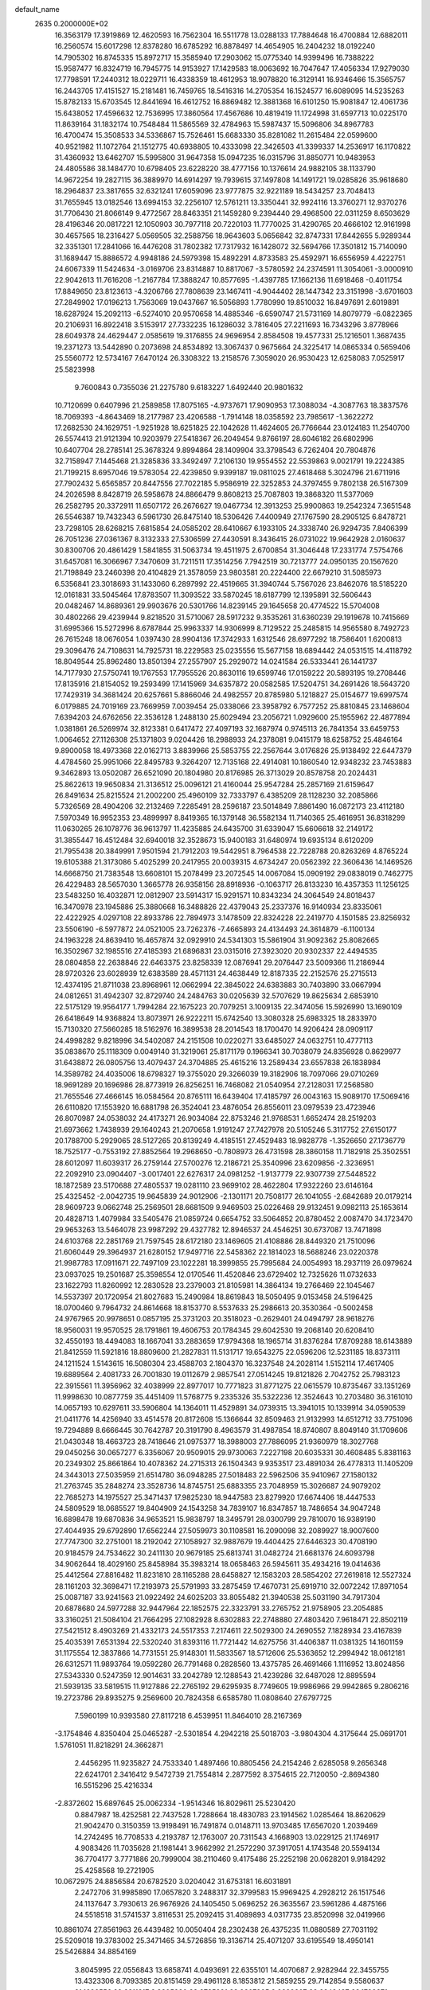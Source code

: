 default_name                                                                    
 2635  0.2000000E+02
  16.3563179  17.3919869  12.4620593  16.7562304  16.5511778  13.0288133
  17.7884648  16.4700884  12.6882011  16.2560574  15.6017298  12.8378280
  16.6785292  16.8878497  14.4654905  16.2404232  18.0192240  14.7905302
  16.8745335  15.8972717  15.3585940  17.2903062  15.0775340  14.9399496
  16.7388222  15.9587477  16.8324719  16.7945775  14.9153927  17.1429583
  18.0063692  16.7047647  17.4056334  17.9279030  17.7798591  17.2440312
  18.0229711  16.4338359  18.4612953  18.9078820  16.3129141  16.9346466
  15.3565757  16.2443705  17.4151527  15.2181481  16.7459765  18.5416316
  14.2705354  16.1524577  16.6089095  14.5235263  15.8782133  15.6703545
  12.8441694  16.4612752  16.8869482  12.3881368  16.6101250  15.9081847
  12.4061736  15.6438052  17.4596632  12.7536995  17.3860564  17.4567686
  10.4819419  11.1724998  31.6597713  10.0225170  11.8639164  31.1832174
  10.7548484  11.5865569  32.4784963  15.5987437  15.5096806  34.8967783
  16.4700474  15.3508533  34.5336867  15.7526461  15.6683330  35.8281082
  11.2615484  22.0599600  40.9521982  11.1072764  21.1512775  40.6938805
  10.4333098  22.3426503  41.3399337  14.2536917  16.1170822  31.4360932
  13.6462707  15.5995800  31.9647358  15.0947235  16.0315796  31.8850771
  10.9483953  24.4805586  38.1484770  10.6798405  23.6228220  38.4777156
  10.1376614  24.9882105  38.1133790  14.9672254  19.2827115  36.3889970
  14.6914297  19.7939615  37.1497808  14.1491721  19.0285826  35.9618680
  18.2964837  23.3817655  32.6321241  17.6059096  23.9777875  32.9221189
  18.5434257  23.7048413  31.7655945  13.0182546  13.6994153  32.2256107
  12.5761211  13.3350441  32.9924116  13.3760271  12.9370276  31.7706430
  21.8066149   9.4772567  28.8463351  21.1459280   9.2394440  29.4968500
  22.0311259   8.6503629  28.4196346  20.0817221  12.1050903  30.7977118
  20.7220103  11.7770025  31.4290765  20.4666102  12.9161998  30.4657565
  18.2316427   5.0569505  32.2588756  18.9643603   5.0656842  32.8747331
  17.8442655   5.9289344  32.3351301  17.2841066  16.4476208  31.7802382
  17.7317932  16.1428072  32.5694766  17.3501812  15.7140090  31.1689447
  15.8886572   4.9948186  24.5979398  15.4892291   4.8733583  25.4592971
  16.6556959   4.4222751  24.6067339  11.5424634  -3.0169706  23.8314887
  10.8817067  -3.5780592  24.2374591  11.3054061  -3.0000910  22.9042613
  11.7616208  -1.2167784  17.3888247  10.8577695  -1.4397785  17.1662136
  11.6918468  -0.4011754  17.8849650  23.8123613  -4.3206766  27.7808639
  23.1467411  -4.9044402  28.1447342  23.3151998  -3.6701603  27.2849902
  17.0196213   1.7563069  19.0437667  16.5056893   1.7780990  19.8510032
  16.8497691   2.6019891  18.6287924  15.2092113  -6.5274010  20.9570658
  14.4885346  -6.6590747  21.5731169  14.8079779  -6.0822365  20.2106931
  16.8922418   3.5153917  27.7332235  16.1286032   3.7816405  27.2211693
  16.7343296   3.8778966  28.6049378  24.4629447   2.0585619  19.3176855
  24.9696954   2.8584508  19.4577331  25.1216501   1.3687435  19.2371273
  13.5442890   0.2073698  24.8534892  13.3067437   0.9675664  24.3225417
  14.0865334   0.5659406  25.5560772  12.5734167   7.6470124  26.3308322
  13.2158576   7.3059020  26.9530423  12.6258083   7.0525917  25.5823998
   9.7600843   0.7355036  21.2275780   9.6183227   1.6492440  20.9801632
  10.7120699   0.6407996  21.2589858  17.8075165  -4.9737671  17.9090953
  17.3088034  -4.3087763  18.3837576  18.7069393  -4.8643469  18.2177987
  23.4206588  -1.7914148  18.0358592  23.7985617  -1.3622272  17.2682530
  24.1629751  -1.9251928  18.6251825  22.1042628  11.4624605  26.7766644
  23.0124183  11.2540700  26.5574413  21.9121394  10.9203979  27.5418367
  26.2049454   9.8766197  28.6046182  26.6802996  10.6407704  28.2785141
  25.3678324   9.8994864  28.1409904  33.3798543   6.7262404  20.7804876
  32.7158947   7.1445468  21.3285836  33.3492497   7.2106130  19.9554552
  22.5539863   9.0021791  19.2224385  21.7199215   8.6957046  19.5783054
  22.4239850   9.9399187  19.0811025  27.4618468   5.3024796  21.6711916
  27.7902432   5.6565857  20.8447556  27.7022185   5.9586919  22.3252853
  24.3797455   9.7802138  26.5167309  24.2026598   8.8428719  26.5958678
  24.8866479   9.8608213  25.7087803  19.3868320  11.5377069  26.2582795
  20.3372911  11.6507172  26.2676627  19.0467734  12.3913253  25.9900863
  19.2542324   7.3651548  26.5546387  19.7432343   6.5961730  26.8475140
  18.5306426   7.4400949  27.1767590  28.2905125   6.8478721  23.7298105
  28.6268215   7.6815854  24.0585202  28.6410667   6.1933105  24.3338740
  26.9294735   7.8406399  26.7051236  27.0361367   8.3132333  27.5306599
  27.4430591   8.3436415  26.0731022  19.9642928   2.0160637  30.8300706
  20.4861429   1.5841855  31.5063734  19.4511975   2.6700854  31.3046448
  17.2331774   7.5754766  31.6457081  16.3066967   7.3470609  31.7211511
  17.3514256   7.7942519  30.7213777  24.0950135  20.1567620  21.7198849
  23.2460398  20.4104829  21.3578059  23.9803581  20.2224400  22.6679210
  31.5085973   6.5356841  23.3018693  31.1433060   6.2897992  22.4519665
  31.3940744   5.7567026  23.8462076  18.5185220  12.0161831  33.5045464
  17.8783507  11.3093522  33.5870245  18.6187799  12.1395891  32.5606443
  20.0482467  14.8689361  29.9903676  20.5301766  14.8239145  29.1645658
  20.4774522  15.5704008  30.4802266  29.4239944   9.8218520  31.5710067
  28.5917232   9.3535261  31.6360239  29.1919678  10.7415669  31.6995366
  15.5272996   8.6787844  25.9963337  14.9306999   8.7129522  25.2485815
  14.9565580   8.7492723  26.7615248  18.0676054   1.0397430  28.9904136
  17.3742933   1.6312546  28.6977292  18.7586401   1.6200813  29.3096476
  24.7108631  14.7925731  18.2229583  25.0235556  15.5677158  18.6894442
  24.0531515  14.4118792  18.8049544  25.8962480  13.8501394  27.2557907
  25.2929072  14.0241584  26.5333441  26.1441737  14.7177930  27.5750741
  19.1767553  17.7955526  20.8630116  19.6599746  17.0159222  20.5893195
  19.2708446  17.8135916  21.8154052  19.2593499  17.1415969  34.6357872
  20.0582585  17.5204751  34.2691426  18.5643720  17.7429319  34.3681424
  20.6257661   5.8866046  24.4982557  20.8785980   5.1218827  25.0154677
  19.6997574   6.0179885  24.7019169  23.7669959   7.0039454  25.0338066
  23.3958792   6.7577252  25.8810845  23.1468604   7.6394203  24.6762656
  22.3536128   1.2488130  25.6029494  23.2056721   1.0929600  25.1955962
  22.4877894   1.0381861  26.5269974  32.8123381   0.6417472  27.4097193
  32.1687974   0.9745113  26.7841354  33.6459753   1.0064652  27.1126308
  25.1371803   9.0204426  18.2988933  24.2378081   9.0415179  18.6258752
  25.4846164   9.8900058  18.4973368  22.0162713   3.8839966  25.5853755
  22.2567644   3.0176826  25.9138492  22.6447379   4.4784560  25.9951066
  22.8495783   9.3264207  12.7135168  22.4914081  10.1860540  12.9348232
  23.7453883   9.3462893  13.0502087  26.6521090  20.1804980  20.8176985
  26.3713029  20.8578758  20.2024431  25.8622613  19.9650834  21.3136512
  25.0096121  21.4160044  25.9547284  25.2857169  21.6159647  26.8491634
  25.8215524  21.2002200  25.4960109  32.7333797   6.4385209  28.1128230
  32.2085866   5.7326569  28.4904206  32.2132469   7.2285491  28.2596187
  23.5014849   7.8861490  16.0872173  23.4112180   7.5970349  16.9952353
  23.4899997   8.8419365  16.1379148  36.5582134  11.7140365  25.4616951
  36.8318299  11.0630265  26.1078776  36.9613797  11.4235885  24.6435700
  31.6339047  15.6606618  32.2149172  31.3855447  16.4512484  32.6940018
  32.3528673  15.9400183  31.6480974  19.6935134   8.6120209  21.7955438
  20.3849991   7.9501594  21.7912203  19.5442951   8.7964538  22.7228788
  20.8263269   4.8765224  19.6105388  21.3173086   5.4025299  20.2417955
  20.0039315   4.6734247  20.0562392  22.3606436  14.1469526  14.6668750
  21.7383548  13.6608101  15.2078499  23.2072545  14.0067084  15.0909192
  29.0838019   0.7462775  26.4229483  28.5657030   1.3665778  26.9358156
  28.8918936  -0.1063717  26.8133230  16.4357353  11.1256125  23.5483250
  16.4032871  12.0812907  23.5914317  15.9291571  10.8343234  24.3064549
  24.8018437  16.3470978  23.1945886  25.3880668  16.3488826  22.4379043
  25.2337376  16.9140934  23.8335061  22.4222925   4.0297108  22.8933786
  22.7894973   3.1478509  22.8324228  22.2419770   4.1501585  23.8256932
  23.5506190  -6.5977872  24.0521005  23.7262376  -7.4665893  24.4134493
  24.3614879  -6.1100134  24.1963228  24.8639410  16.4657874  32.0929910
  24.5341303  15.5861904  31.9092362  25.8082665  16.3502967  32.1985516
  27.4185393  21.6896831  23.0315016  27.3923020  20.9302337  22.4494535
  28.0804858  22.2638846  22.6463375  23.8258339  12.0876941  29.2076447
  23.5009366  11.2186944  28.9720326  23.6028939  12.6383589  28.4571131
  24.4638449  12.8187335  22.2152576  25.2715513  12.4374195  21.8711038
  23.8968961  12.0662994  22.3845022  24.6383883  30.7403890  33.0667994
  24.0812651  31.4942307  32.8729740  24.2484763  30.0205639  32.5707629
  19.8625634   2.6853910  22.5175129  19.9564177   1.7994284  22.1675223
  20.7079251   3.1009135  22.3474056  15.5926990  13.1690109  26.6418649
  14.9368824  13.8073971  26.9222211  15.6742540  13.3080328  25.6983325
  18.2833970  15.7130320  27.5660285  18.5162976  16.3899538  28.2014543
  18.1700470  14.9206424  28.0909117  24.4998282   9.8218996  34.5402087
  24.2151508  10.0220271  33.6485027  24.0632751  10.4777113  35.0838670
  25.1118309   0.0049140  31.3219061  25.8171179   0.1966341  30.7038079
  24.8356928   0.8629977  31.6438872  26.0805756  13.4079437  24.3704885
  25.4615216  13.2589434  23.6557838  26.1838984  14.3589782  24.4035006
  18.6798327  19.3755020  29.3266039  19.3182906  18.7097066  29.0710269
  18.9691289  20.1696986  28.8773919  26.8256251  16.7468082  21.0540954
  27.2128031  17.2568580  21.7655546  27.4666145  16.0584564  20.8765111
  16.6439404  17.4185797  26.0043163  15.9089170  17.5069416  26.6110820
  17.1553920  16.6881798  26.3524041  23.4876054  26.8556011  23.0979539
  23.4723946  26.8070987  24.0538032  24.4173271  26.9034084  22.8753246
  21.9768531   1.6652474  28.2519203  21.6973662   1.7438939  29.1640243
  21.2070658   1.9191247  27.7427978  20.5105246   5.3117752  27.6150177
  20.1788700   5.2929065  28.5127265  20.8139249   4.4185151  27.4529483
  18.9828778  -1.3526650  27.1736779  18.7525177  -0.7553192  27.8852564
  19.2968650  -0.7808973  26.4731598  28.3860158  11.7182918  25.3502551
  28.6012097  11.6039317  26.2759144  27.5700276  12.2186721  25.3540996
  23.6209856  -2.3236951  22.2092910  23.0904407  -3.0017401  22.6276317
  24.0981252  -1.9137779  22.9307739  27.5448522  18.1872589  23.5170688
  27.4805537  19.0281110  23.9699102  28.4622804  17.9322260  23.6146164
  25.4325452  -2.0042735  19.9645839  24.9012906  -2.1301171  20.7508177
  26.1041055  -2.6842689  20.0179214  28.9609723   9.0662748  25.2569501
  28.6681509   9.9469503  25.0226468  29.9132451   9.0982113  25.1653614
  20.4828713   1.4079984  33.5405476  21.0859724   0.6654752  33.5064852
  20.8780452   2.0087470  34.1723470  29.9653263  13.5464078  23.9987292
  29.4327782  12.8946537  24.4546251  30.6737087  13.7471898  24.6103768
  22.2851769  21.7597545  28.6172180  23.1469605  21.4108886  28.8449320
  21.7510096  21.6060449  29.3964937  21.6280152  17.9497716  22.5458362
  22.1814023  18.5688246  23.0220378  21.9987783  17.0911671  22.7497109
  23.1022281  18.3999855  25.7995684  24.0054993  18.2937119  26.0979624
  23.0937025  19.2501687  25.3598554  12.0170546  11.4520846  23.6729402
  12.7325626  11.0732633  23.1622793  11.8260992  12.2830528  23.2379003
  21.8105981  14.3864134  19.2766469  22.1045467  14.5537397  20.1720954
  21.8027683  15.2490984  18.8619843  18.5050495   9.0153458  24.5196425
  18.0700460   9.7964732  24.8614668  18.8153770   8.5537633  25.2986613
  20.3530364  -0.5002458  24.9767965  20.9978651   0.0857195  25.3731203
  20.3518023  -0.2629401  24.0494797  28.9618276  18.9560031  19.9570525
  28.1791861  19.4606753  20.1784345  29.6042530  19.2068140  20.6208410
  32.4550193  18.4494083  18.1667041  33.2883659  17.9794368  18.1965714
  31.8376284  17.8709288  18.6143889  21.8412559  11.5921816  18.8809600
  21.2827831  11.5131717  19.6543275  22.0596206  12.5231185  18.8373111
  24.1211524   1.5143615  16.5080304  23.4588703   2.1804370  16.3237548
  24.2028114   1.5152114  17.4617405  19.6889564   2.4081733  26.7001830
  19.0112679   2.9857541  27.0514245  19.8121826   2.7042752  25.7983123
  22.3915561  11.3956962  32.4038999  22.8977017  10.7771823  31.8771275
  22.0615579  10.8735467  33.1351269  11.9998630  10.0877759  35.4451409
  11.5768775   9.2335326  35.5322236  12.3524643  10.2703480  36.3161010
  14.0657193  10.6297611  33.5906804  14.1364011  11.4529891  34.0739315
  13.3941015  10.1339914  34.0590539  21.0411776  14.4256940  33.4514578
  20.8172608  15.1366644  32.8509463  21.9132993  14.6512712  33.7751096
  19.7294889   8.6666445  30.7642787  20.3191790   8.4963579  31.4987854
  18.8740807   8.8049140  31.1709606  21.0430348  18.4663723  28.7418646
  21.0975377  18.3988003  27.7886095  21.9360979  18.3027768  29.0450256
  30.0657277   6.3356067  20.9509015  29.9730063   7.2227198  20.6035331
  30.4608485   5.8381163  20.2349302  25.8661864  10.4078362  24.2715313
  26.1504343   9.9353517  23.4891034  26.4778313  11.1405209  24.3443013
  27.5035959  21.6514780  36.0948285  27.5018483  22.5962506  35.9410967
  27.1580132  21.2763745  35.2848274  23.3528736  14.8745751  25.6883355
  23.7048959  15.3026687  24.9079202  22.7685273  14.1975527  25.3471437
  17.9825230  18.9447583  23.8279920  17.6674406  18.4447533  24.5809529
  18.0685527  19.8404909  24.1543258  34.7839107  16.8347857  18.7486654
  34.9047248  16.6898478  19.6870836  34.9653521  15.9838797  18.3495791
  28.0300799  29.7810070  16.9389190  27.4044935  29.6792890  17.6562244
  27.5059973  30.1108581  16.2090098  32.2089927  18.9007600  27.7747300
  32.2751001  18.2192042  27.1058927  32.9887679  19.4404425  27.6446323
  30.4708190  20.9184579  24.7534622  30.2411130  20.9679185  25.6813741
  31.0482724  21.6681376  24.6093798  34.9062644  18.4029160  25.8458984
  35.3983214  18.0658463  26.5945611  35.4934216  19.0414636  25.4412564
  27.8816482  11.8231810  28.1165288  28.6458827  12.1583203  28.5854202
  27.2619818  12.5527324  28.1161203  32.3698471  17.2193973  25.5791993
  33.2875459  17.4670731  25.6919710  32.0072242  17.8971054  25.0087187
  33.9241563  21.0922492  24.6025203  33.8055482  21.3940538  25.5031190
  34.7917304  20.6878680  24.5977288  32.9447964  22.1852575  22.3323791
  33.2765752  21.9758905  23.2054885  33.3160251  21.5084104  21.7664295
  27.1082928   8.6302883  22.2748880  27.4803420   7.9618471  22.8502119
  27.5421512   8.4903269  21.4332173  24.5517353   7.2174611  22.5029300
  24.2690552   7.1828934  23.4167839  25.4035391   7.6531394  22.5320240
  31.8393116  11.7721442  14.6275756  31.4406387  11.0381325  14.1601159
  31.1175554  12.3837866  14.7731551  25.9148301  11.5833567  18.5712606
  25.5363652  12.2994942  18.0612181  26.6312571  11.9893764  19.0592280
  26.7791468   0.2828560  13.4375785  26.4691466   1.1116952  13.8024856
  27.5343330   0.5247359  12.9014631  33.2042789  12.1288543  21.4239286
  32.6487028  12.8895594  21.5939135  33.5819515  11.9127886  22.2765192
  29.6295935   8.7749605  19.9986966  29.9942865   9.2806216  19.2723786
  29.8935275   9.2569600  20.7824358   6.6585780  11.0808640  27.6797725
   7.5960199  10.9393580  27.8117218   6.4539951  11.8464010  28.2167369
  -3.1754846   4.8350404  25.0465287  -2.5301854   4.2942218  25.5018703
  -3.9804304   4.3175644  25.0691701   1.5761051  11.8218291  24.3662871
   2.4456295  11.9235827  24.7533340   1.4897466  10.8805456  24.2154246
   2.6285058   9.2656348  22.6241701   2.3416412   9.5472739  21.7554814
   2.2877592   8.3754615  22.7120050  -2.8694380  16.5515296  25.4216334
  -2.8372602  15.6897645  25.0062334  -1.9514346  16.8029611  25.5230420
   0.8847987  18.4252581  22.7437528   1.7288664  18.4830783  23.1914562
   1.0285464  18.8620629  21.9042470   0.3150359  13.9198491  16.7491874
   0.0148711  13.9703485  17.6567020   1.2039469  14.2742495  16.7708533
   4.2193787  12.1763007  20.7311543   4.1668903  13.0229125  21.1746917
   4.9083426  11.7035628  21.1981441   3.9662992  21.2572290  37.3917051
   4.1743548  20.5594134  36.7704177   3.7771886  20.7999004  38.2110460
   9.4175486  25.2252198  20.0628201   9.9184292  25.4258568  19.2721905
  10.0672975  24.8856584  20.6782520   3.0204042  31.6753181  16.6031891
   2.2472706  31.9985890  17.0657820   3.2488317  32.3799583  15.9969425
   4.2928212  26.1517546  24.1137647   3.7930613  26.9676926  24.1405450
   5.0696252  26.3635567  23.5961286   4.4875166  24.5518518  31.5741537
   3.8116531  25.2092415  31.4089893   4.0317735  23.8520998  32.0419966
  10.8861074  27.8561963  26.4439482  10.0050404  28.2302438  26.4375235
  11.0880589  27.7031192  25.5209018  19.3783002  25.3471465  34.5726856
  19.3136714  25.4071207  33.6195549  18.4950141  25.5426884  34.8854169
   3.8045995  22.0556843  13.6858741   4.0493691  22.6355101  14.4070687
   2.9282944  22.3455755  13.4323306   8.7093385  20.8151459  29.4961128
   8.1853812  21.5859255  29.7142854   9.5580637  21.1696556  29.2311217
   9.3305920  23.2735291  23.9307805   9.9222807  23.2248427  23.1799371
   8.9160445  24.1328567  23.8537205  10.2990134  20.7796773  32.6193680
  10.4044311  19.8333130  32.5218314   9.4191228  20.8866757  32.9807205
   1.1571004  20.1398513  20.6448584   0.4961290  19.8211688  20.0302121
   1.9205289  20.3284391  20.0991082  10.6120549  17.8613020  32.3171297
  10.7583063  17.6736884  31.3899601  10.5759420  16.9999215  32.7330038
  12.0278524  17.7139925  23.1908675  12.8103233  17.8696629  23.7197700
  11.7258441  18.5888672  22.9467014  11.9370837  29.3735679  28.4068581
  11.5196321  28.6063129  28.0153408  11.3553352  30.1011633  28.1868455
   3.9950204  20.3324743  24.8107139   4.6717473  20.7726438  25.3250323
   4.4495789  20.0325768  24.0235228   6.2285345  22.5589415  29.8033662
   6.5320202  22.7501645  28.9159193   6.1164450  23.4188296  30.2086564
   0.2578978  25.1013239  30.8954355   1.0421435  25.5964125  30.6586282
   0.5915616  24.3238730  31.3431748  13.2057154  28.1231464  30.7820547
  13.6445222  28.9396182  31.0209154  12.5958873  28.3731717  30.0879158
   8.3279354  20.7521586  23.5321977   7.8903613  21.5931718  23.6643250
   9.1759315  20.9805805  23.1514641  10.0426363  19.6238234  25.5511401
   9.8538407  18.7101293  25.7650351   9.3027042  19.9011719  25.0109456
   3.5732779  17.6239818  28.1126649   3.7729699  16.7264891  28.3788635
   3.4287882  18.0913149  28.9354373   3.3322263  23.7214702  24.6859684
   3.7284440  24.4377116  24.1897409   4.0054743  23.0412850  24.7037760
  17.5994212  29.2769341  23.1952567  17.1767368  30.0787142  23.5030203
  18.0409281  28.9267488  23.9689968   9.8189253  23.2551111  26.8158245
  10.6723491  22.8221374  26.7950020   9.5690569  23.3363692  25.8953927
   6.9214934  27.2088681  26.1430224   7.4587845  27.8080483  26.6612244
   6.1427043  27.0606624  26.6794498  16.6294535  25.9521517  35.6107888
  17.0030506  26.0478974  36.4868537  16.1308588  25.1360480  35.6509129
  -1.1457975  11.4205525  29.9130811  -1.0941213  11.4455980  30.8685570
  -1.8547218  12.0258341  29.6956129   7.9033323  21.1126711  34.0030917
   7.1135695  21.5706684  34.2907460   8.5239036  21.2304975  34.7222857
  -2.2660039  19.9239428  17.4500489  -1.3615525  19.8724230  17.7591528
  -2.7805123  20.0858307  18.2408113   7.4771076  20.7478211  19.1817677
   6.5810530  20.8864562  19.4885222   7.3810831  20.2050619  18.3991927
  10.1772802  19.5518208  13.1120967  10.9808391  19.4593777  12.6002578
  10.3510445  20.2869055  13.7000493   0.9796224  16.2816333  30.2104529
   1.8224206  16.7348455  30.1876109   1.0180107  15.6674375  29.4772942
  16.9227947  31.2510887  30.6244747  17.4092303  30.8203361  31.3273719
  17.3429272  30.9457391  29.8204336   8.1983793  25.7803340  24.1116782
   7.8034952  26.2932617  24.8168049   7.6235239  25.9241995  23.3599629
  13.5373771  21.5899037  24.9223872  14.4415908  21.5857563  25.2364130
  13.0146231  21.3742853  25.6947011   5.6000378  21.7783930  26.5121899
   5.1416504  21.7123382  27.3498949   6.1652074  22.5449401  26.6082143
   9.9545240  28.1070335  31.6911890   9.1772147  28.4595088  31.2578492
   9.8242383  27.1587801  31.6826439  11.3306677   7.5457839  35.6901473
  11.7615439   7.0829378  34.9715716  11.1876546   6.8735787  36.3564198
   4.3969443  25.6260056  26.8834834   5.2816943  25.2795361  26.9992772
   4.2699179  25.6463300  25.9349672   8.5978694  27.7236744  20.5955774
   9.1884996  28.0306377  19.9077101   8.5807545  26.7725010  20.4897091
   1.2856403  24.7721762  20.9653216   0.9260410  25.6538052  21.0635583
   0.6628012  24.2071448  21.4225336   7.0559707  23.7035425  27.5116907
   7.9563196  23.4661288  27.2897935   7.1437350  24.4599192  28.0917109
  16.4532112  27.0018954  32.9062988  15.5956064  26.6072268  33.0643577
  16.9869882  26.7204859  33.6493483  10.6758938  21.6764576  14.5209156
  11.5802339  21.8490900  14.7828294  10.3061590  22.5428880  14.3511323
  -2.2158432  16.6872629  19.1870510  -2.4865230  16.3660232  18.3269525
  -2.8844923  17.3299065  19.4240097   4.4109952  20.8613749  31.0531856
   3.6570034  21.3058145  30.6656270   5.1665879  21.3684697  30.7562575
  16.6033153  33.9004278  31.3143399  17.3903663  33.8581100  31.8574713
  16.3986029  32.9862944  31.1176553  13.7324461  25.5584995  30.9563491
  13.5659835  26.4783189  30.7503047  12.8648594  25.1542125  30.9651353
   4.4079033  12.7832023  34.9669926   3.4913429  12.8794833  34.7083831
   4.4982874  11.8562789  35.1880710  12.1956631  19.2283644  34.7129147
  11.6498273  18.4420474  34.7138134  12.1342257  19.5615517  33.8176809
  18.6236198  23.8224983  24.3955111  18.1010796  24.2296725  25.0864472
  18.7817892  24.5276100  23.7677916  15.5887824  11.0084228  28.2614558
  16.4174430  10.7041225  28.6315298  15.8380836  11.7120487  27.6622969
   3.3487220  22.3272976  40.4980889   3.6503041  23.2247438  40.3571262
   2.6248829  22.4125437  41.1185902  -0.9394548  14.3694597  21.8548196
  -0.3669168  14.9809908  22.3179198  -1.4526657  13.9514317  22.5462666
   6.4784747  27.0989250  22.2724084   7.1339393  27.2932157  21.6024463
   6.5781835  27.8007052  22.9156770  11.7587633  19.6990488  18.5778426
  11.0099636  19.7891484  19.1672599  12.4783767  19.4227243  19.1453223
   5.7472326  14.2316639  32.9657537   5.3969943  13.8589645  33.7748645
   6.2363933  13.5139110  32.5635295   4.2232731  15.0045996  29.1023544
   4.9797570  15.3897074  29.5446845   4.5628956  14.7145706  28.2557307
   3.3708644  21.0040005  18.7793777   3.5792646  20.2416969  18.2392902
   3.9367064  20.9160130  19.5463932   6.6602586  14.3254552  26.9763959
   7.1778797  14.2711038  26.1730615   5.7513637  14.3252255  26.6761597
  12.5463551  21.2802582  30.0592053  12.3409181  20.4833576  30.5480578
  13.1472073  20.9916434  29.3722482  11.2744143  33.4204935  18.2600414
  11.0780526  34.3213309  18.5172685  11.9923467  33.1579870  18.8361449
  15.4243998  30.9516938  18.7566086  15.0848615  30.0767536  18.9448242
  16.3581657  30.8949657  18.9593279  17.5873757  26.0802327  43.8989809
  16.9627093  25.3594215  43.8186379  18.0259019  25.9250135  44.7355415
   7.4402465  18.8842435  32.0033863   7.3697115  19.4524558  32.7704531
   7.6392788  19.4802504  31.2813104  12.6747824  15.8377049  35.1113976
  13.6183783  15.7600302  34.9705954  12.5759643  15.8635834  36.0631313
   8.5549122   9.2371767  32.5081126   8.0592277   9.3029712  31.6919020
   9.3273654   9.7837699  32.3639469  10.9358409  26.5898578  23.2575131
  11.3854661  25.7758627  23.0306191  10.0052862  26.3704416  23.2110751
  16.6470843  19.0984706  31.6621803  17.5240109  19.4815325  31.6844332
  16.7980377  18.1617549  31.5356548   6.7407271  23.1500185  21.4603490
   7.4459631  23.7847700  21.3339980   5.9438091  23.6289532  21.2328075
  11.4284811  23.3571735  31.2256129  12.0617234  22.6806593  30.9856866
  10.9175282  22.9663975  31.9344521  16.9049906  10.0859867  33.8840079
  16.8042663   9.1970682  34.2244641  16.0875945  10.2573993  33.4163402
  -3.5969442  22.9690380  20.9094275  -2.8274317  22.5932195  20.4818262
  -3.9555738  23.5786223  20.2644286   9.3028417  17.7071827  22.3090259
  10.2423624  17.5952542  22.1640955   9.1895935  17.5844428  23.2515447
  10.6315154  14.6985022  26.3150627  11.1806073  14.9756556  27.0484902
  11.2506294  14.5135223  25.6088671   1.1952803  17.0842820  14.8171378
   1.8922154  17.7314136  14.7088142   1.5030950  16.3175908  14.3337471
  12.6695733  15.2124867  24.3798783  12.7099054  14.7148983  23.5631709
  12.1856745  16.0065603  24.1528963   9.8547841  17.3107327  29.6299407
   9.2138922  16.6008663  29.5902009   9.3388761  18.1066761  29.5013140
  11.6774975  21.3339283  26.7625519  11.1557961  20.6432978  26.3537867
  11.8305205  21.0223249  27.6545828  13.6448277  18.6526790  30.2430532
  14.4873293  18.7723840  29.8047683  13.7235199  17.8081879  30.6867582
  13.6456557  15.4684686  26.7318113  13.5650164  16.4120618  26.8709552
  13.2007110  15.3102549  25.8992103   1.8837090  24.8436571  18.4209571
   1.8429827  24.4729453  19.3025160   2.8003621  24.7472782  18.1627129
  17.6858681  34.8918899  17.0460605  18.0971478  34.5444879  16.2546108
  18.1945938  34.5166250  17.7648137  10.4543394  16.8852900  19.0728827
   9.8459353  16.3906620  18.5238658  10.0424603  17.7434331  19.1737683
  18.8782521  23.6052477  29.9386850  18.8153599  24.4229607  29.4451045
  18.7616196  22.9191942  29.2814489   9.1753146  23.3148720  11.6066696
   9.2176141  23.7822928  12.4409120   8.6530671  23.8827889  11.0401365
   4.9775994  21.0030179  20.8649276   5.5903132  21.5610563  21.3438918
   4.9297580  20.1997714  21.3833272  -0.9268507  13.9650138  19.2479683
  -0.7082158  13.9658948  20.1798642  -1.3533255  14.8092966  19.1012115
   8.2198067  15.0652088  29.2055060   7.7165200  14.6515339  28.5042162
   7.5608608  15.3408558  29.8427193  14.4877374  30.3201242  28.0798299
  14.9789329  29.7666336  28.6869601  13.6206334  29.9170533  28.0362824
  13.9273667  28.1513909  25.3785286  13.8688168  29.0400738  25.0277490
  13.9391684  28.2691175  26.3283881  24.0086593  32.0315973  24.2887958
  24.7909670  31.4842795  24.2204600  23.3028002  31.4166425  24.4883588
  11.1754522  37.1276535  21.5465625  11.8737254  37.7742986  21.6490153
  11.4150213  36.4196732  22.1445612  20.0010629  28.7713083  26.4133732
  20.1992854  29.3018659  25.6417202  19.1381259  28.3986387  26.2325722
  18.1050226  32.4658518  21.6517589  18.0509980  33.3945134  21.8773710
  17.1970832  32.1630150  21.6647068  15.3956747  26.1639493  24.0146469
  15.6307326  26.3642377  23.1086314  14.8865743  26.9214843  24.3030725
  21.9520232  30.2473591  24.1540377  21.9328773  29.9148631  23.2566461
  22.3349796  29.5345834  24.6654349  14.2999680  29.6917905  16.0387617
  14.6098915  29.6719058  15.1333426  14.1775890  30.6217443  16.2296575
  28.3885442  27.2872309  28.5682243  28.8175597  28.0903061  28.8636016
  29.0744306  26.6207362  28.6079322  15.8974032  37.8845152  19.3148708
  15.2654566  38.5015942  18.9459684  16.7252996  38.1059413  18.8885025
  10.4663840  25.6991657  17.5147547  11.0887142  26.1544096  16.9475775
  10.4341084  24.8075913  17.1679330  15.3401504  27.5931301  28.3633632
  14.5531956  27.0989414  28.1337733  15.5160702  27.3541230  29.2733960
  13.5756918   5.6956759  16.8958011  12.7388673   6.1568707  16.9528626
  14.0591605   5.9798380  17.6715212  13.2438478   6.1059664  24.0627391
  13.7797431   5.5110334  24.5872415  13.5272180   5.9520237  23.1614984
   2.7941405   6.1200123  11.8230191   3.7407538   6.0653837  11.9540567
   2.4374889   6.2458301  12.7023378  -4.1065851   6.9813864  17.1070635
  -3.3954537   7.2642214  16.5321476  -4.0143539   6.0296876  17.1517230
   9.2906211  -2.7598905  11.6950318  10.2034681  -2.7326073  11.9817336
   9.3294728  -2.5839661  10.7549398   2.7154932  -0.1800833  11.1209716
   3.6443256  -0.0895035  11.3338037   2.2596526   0.2066827  11.8685365
   5.5754495   1.7014818  10.6139773   5.4531614   2.4437399  10.0220901
   6.3105216   1.9578312  11.1709206   6.7500598   4.1137810  22.3459317
   6.0621372   3.5495190  22.6989228   6.6286717   4.9497226  22.7961521
   2.4949657  12.3696240  14.4148943   1.5696397  12.4483180  14.6468662
   2.5048073  11.7691228  13.6695532   9.0540590  -2.2279975   8.9559321
   9.6430041  -1.8026817   8.3326489   8.5282188  -2.8226906   8.4210826
   2.4853976   7.2339658  29.6239618   1.8867551   7.2533395  28.8773136
   1.9705478   6.8502760  30.3338518  12.0350626   8.0205745  14.6414512
  11.5615036   8.6944812  14.1537796  12.0286680   7.2576154  14.0634509
  16.9664012   7.5735894  13.5103952  16.1813304   8.1183867  13.5659970
  17.5924124   8.1050673  13.0185891  12.6770818   2.4935799  23.7424641
  12.4655706   3.3325853  24.1518109  12.3024297   2.5546003  22.8637467
  -0.2389206   3.6995924  21.0631897  -0.5683843   2.9162149  20.6227295
   0.6143796   3.4386081  21.4095967   6.0620321   6.8682858  23.9247218
   5.3434914   7.4703729  24.1181701   6.0438450   6.2352061  24.6424342
  11.1597132   6.1680270  19.8422113  10.9421982   6.5221261  18.9799278
  10.3186529   5.8933450  20.2074499   5.9259556   4.3129755  25.4962504
   6.3557234   3.4786553  25.6845090   5.3998240   4.4925691  26.2754574
  20.8229564   0.9442535  10.8780601  20.8136484   1.8968372  10.9714914
  20.2658938   0.6283599  11.5894842   7.7228677   6.3817063   9.1118295
   6.8716307   6.8044978   9.2252967   7.5298794   5.5823962   8.6218390
  -6.9553274   9.6877722  13.6279905  -6.4360834   9.9313205  12.8616343
  -6.3663500   9.8252627  14.3699028   1.2249114  10.3327865  27.4221095
   1.4888125  11.0431039  28.0069489   0.3500681  10.0872430  27.7230902
   2.5757903  19.4041538  14.4884979   3.1590255  20.1460752  14.3284318
   1.6956077  19.7621253  14.3728825   9.9572381  13.2866890  30.1496396
  10.7898178  13.7437567  30.2685176   9.3500955  13.9668650  29.8581429
   9.6781824  -1.9253611  19.7138160   9.4091286  -1.8803994  18.7963083
   9.6398722  -1.0190383  20.0193371  12.6424542   3.5905704   6.3686454
  13.2883858   4.2353285   6.0800433  13.0483515   2.7442843   6.1808182
   4.7526848   8.7215843  17.3106888   4.5981631   7.8257950  17.0108281
   4.7793735   8.6534325  18.2650865  17.8856612  -1.7348731  23.9969065
  18.8141049  -1.5392587  24.1232355  17.6637103  -2.3207770  24.7205682
  12.5569223  -0.8879542  14.4077793  12.3743469  -0.7718127  15.3402004
  13.4991045  -0.7391695  14.3278568  14.4823008  13.5021929  11.1795634
  13.5920380  13.8373376  11.0730644  14.8899480  13.6287295  10.3227997
   7.3434894   7.4950880  19.3955577   7.5783541   8.2194888  19.9754835
   6.4014225   7.5941709  19.2579918   2.7210584   8.7085707  13.9054307
   2.7636338   9.0517320  14.7979886   1.7902844   8.5414634  13.7572186
  10.1061703   3.5545363   7.1613386   9.3877313   4.1169404   6.8718928
  10.8796861   3.9095991   6.7233481   5.3730933   2.0143406  23.5107687
   5.0895947   1.1933216  23.1085397   5.7107212   1.7567319  24.3686014
   9.2842234  12.4210515  22.6956040   9.9582514  12.0426356  22.1310516
   9.4268982  12.0094517  23.5479311   7.0100731  -1.9918377  24.9898219
   7.2062453  -2.2364743  24.0854430   7.7981342  -2.2292986  25.4784975
  23.1193526   4.4181668  15.5309692  24.0147534   4.4579155  15.1949497
  23.1807997   4.7708304  16.4187104  20.5372479   2.8352312  16.0740097
  20.9363407   2.7620957  16.9409630  21.2723551   3.0077591  15.4857212
   8.9966856   6.0006004  12.5322353   9.6206110   6.5871569  12.1045667
   9.3486683   5.8781804  13.4139117   7.7744083   8.5435017  21.9865434
   7.1546901   8.0708121  22.5421923   8.5340691   8.6939092  22.5491488
  18.7181526   5.1138440  11.0027991  18.2314833   5.5110458  10.2805695
  18.0487308   4.8953571  11.6511584  12.1862670   9.4589968  30.5657964
  12.6998060  10.2567886  30.4391563  11.3759802   9.7586367  30.9779652
   3.8836305   3.1386811  21.2588099   4.1322084   3.1991596  22.1811890
   3.6508184   4.0343546  21.0142709   7.4867252   9.8931689  14.1630522
   7.8056509  10.0778298  15.0464653   8.1131538   9.2617151  13.8093785
   9.4472330  12.5622449   4.7401858  10.0337609  13.1586801   4.2749096
   9.9867660  11.7944118   4.9287814  11.2466719   7.3560055  17.0509406
  10.3218728   7.5944091  17.1152996  11.4931703   7.5919819  16.1566332
  14.1682029  11.3460915  21.7608449  14.3402253  11.1354078  20.8431017
  14.9011072  10.9563673  22.2374979  10.1382015   9.0801942  23.1879598
  10.3144733   9.3796752  24.0798518  10.9094949   9.3482377  22.6884690
   7.4283113  16.8017953  18.3131371   6.5993375  16.4077450  18.0415516
   7.6574396  17.3947856  17.5975293   8.2290240  11.1679551  20.0214205
   8.0798066  12.1031357  20.1607159   9.1488715  11.0354299  20.2506573
  15.7694863  -0.8288134  17.6957273  16.1943187  -0.0337922  18.0177375
  14.9601889  -0.5198068  17.2885609   6.8400804   1.7655548  25.9442902
   7.7118365   1.4346653  25.7279912   6.5212983   1.1733357  26.6253823
  10.6757262   0.9906384  14.6474453  11.4464942   0.4503857  14.4734467
  10.9477110   1.5751606  15.3549691  17.1887482   3.9010913  16.9099170
  17.9882841   3.4730933  16.6036624  17.3540685   4.8354956  16.7842602
   3.3785815   5.8789916  21.2607173   3.3731825   6.0952770  22.1931460
   2.4534361   5.8441983  21.0175564  14.4829922   3.4574773  15.6826151
  15.2751650   3.7660449  16.1224789  13.8295849   4.1329624  15.8643032
   9.1868875  -6.6838814  12.7949320   8.6151522  -7.3988298  13.0745738
   8.8229289  -5.9064840  13.2185110   9.4156314  14.1497054  18.1001945
   8.7193862  14.1644419  18.7568963  10.1495948  13.7195093  18.5388982
   9.6509312   8.5424337   9.7510248   8.9291197   8.7701046   9.1650335
   9.6069524   7.5891946   9.8260775  -1.4649189  10.7193248  18.7942595
  -1.2204694  11.6441107  18.8295775  -1.1272231  10.4143155  17.9521415
   4.0870266  14.9671956  26.0375125   3.3893604  14.3886436  25.7296632
   4.4694832  15.3278974  25.2376043   7.4445853  11.1133142  25.1546949
   8.1564210  10.4733765  25.1535164   7.1386191  11.1295570  26.0615315
  16.0047617  13.2481705  19.2093970  16.8319661  12.8166540  18.9954854
  15.4111764  12.9913832  18.5037422  12.5770480   3.7313621  19.6587487
  12.4141074   4.6732386  19.6082431  13.4080153   3.6568687  20.1279778
   8.4270392   8.0997457  16.8993698   8.3220052   7.3928238  16.2626114
   8.0287328   7.7610300  17.7011525  12.8013125   6.6649719   8.9542513
  11.9428105   6.3945025   9.2799085  13.4249816   6.2528484   9.5520998
   7.5363278  17.2625932   9.4589149   8.0285046  16.5955946   9.9375658
   7.1558246  16.7929241   8.7167154  15.1891848  -0.1202001  13.9025379
  15.8370117   0.5843242  13.8884832  15.5577419  -0.7726275  14.4981352
  10.3161936  -0.3073588   0.8978398  10.0672379   0.6005179   0.7245975
  11.0613699  -0.4661105   0.3184072  20.8501526   4.0277896   9.7261140
  21.5038171   4.6677639  10.0078718  20.0715767   4.2377294  10.2418432
   9.3439229  17.1762141  26.2078049   8.3978937  17.0633308  26.1155119
   9.7065359  16.3066888  26.0384848   5.9201411  12.5988052  14.6641132
   5.3590406  12.8385828  15.4016121   6.0707222  11.6598273  14.7730982
  -1.8704847   8.0686319  15.5346291  -2.3608929   8.6644847  14.9683331
  -1.2821966   8.6386713  16.0298099  18.4245456   4.8039849  21.3168487
  18.2699010   5.4895417  21.9667169  18.8433880   4.0977248  21.8087831
  12.1722908   6.7470203  31.2867716  12.4323519   7.6630529  31.1893835
  11.6140882   6.7378816  32.0643050  -2.9203998   6.3117647  11.9209402
  -2.7137755   6.6853902  11.0642360  -3.8765504   6.2713614  11.9403180
  15.2475338   1.2640792  26.5566652  14.9208372   1.0639598  27.4338501
  16.0071375   1.8268857  26.7066083  16.2890038   6.6323726  20.0550019
  16.8984565   7.0393504  20.6707682  16.7121608   5.8103306  19.8071774
  12.3296139   2.8791964  27.3899324  12.4025380   2.6747616  28.3221986
  11.4866049   2.5086254  27.1286953   4.5587650   8.9099454   6.1336735
   3.7300963   8.6852479   6.5568177   4.3040808   9.4135553   5.3605338
  16.7303349   0.8321055  23.8351891  17.3927710   0.1411750  23.8402088
  16.1885954   0.6501006  24.6030591   8.6764683   5.5145536   6.0830981
   8.1155096   6.2793004   6.2124025   9.2296371   5.7466468   5.3371968
  13.2792123   9.7563587   3.4676610  12.6592582   9.4742549   2.7951239
  14.0817500   9.9552082   2.9853499  12.5367764   1.0357869  21.1057456
  13.3867853   0.8710712  21.5138945  12.7190121   1.6852547  20.4266185
  24.5817645  -0.1255815  24.1882215  24.2553890   0.3259455  23.4098680
  25.5129194   0.0939484  24.2196702  16.1408157  -3.0052980  19.1545843
  15.7927527  -2.7227011  20.0002928  16.0861207  -2.2265106  18.6007518
   8.5033666   6.0977285   1.0822484   8.4495625   5.7433631   0.1946887
   9.4227798   6.3425150   1.1870849   5.5586394   5.1473844  12.5810416
   6.2191270   4.9241149  11.9251920   5.7694993   6.0452132  12.8373096
  17.6867169  -1.8941384  10.3428560  18.6029597  -2.1672720  10.3889969
  17.2015762  -2.7065742  10.1985704  -0.0490913   9.7593362  16.4800317
   0.9047141   9.8388899  16.4674461  -0.3495720  10.3742299  15.8108166
  11.1250796  10.5822325   5.0058831  10.9080836   9.8330351   5.5607235
  11.8214857  10.2619593   4.4325810   6.3597439   3.7818334   7.9366827
   5.6878023   4.0178992   8.5762131   5.8728232   3.6056444   7.1316377
   0.7879872  15.8204963  23.1712723   0.5606897  16.7337788  22.9966789
   0.6050896  15.7021344  24.1033511   4.6319324   8.3239967  19.9676992
   3.7749512   8.7503844  19.9647837   4.5708158   7.6682291  20.6622966
  16.1139628  21.3246479  18.6447528  16.7786033  20.8862405  19.1760566
  15.7575046  20.6324285  18.0879748  19.3520272  13.4022760  22.6729424
  18.7879697  13.8903487  22.0730625  19.2083425  13.8138687  23.5251032
  16.4479811  28.1323029  16.2064639  16.7550424  28.2134816  15.3034937
  15.6957361  28.7220041  16.2575692  20.1799838  16.8606717   6.6161956
  19.6339047  16.2895143   6.0760023  19.5937826  17.1689232   7.3072681
  14.0449217  17.4236795   9.8925504  13.7641292  16.6015658  10.2944415
  13.2965008  17.6994788   9.3633692  11.2870221  23.9243285  21.7928553
  11.9486329  23.9484773  22.4841728  11.5925037  23.2441486  21.1926319
  11.1043260  12.1031403   0.7932604  10.8478090  11.2034235   0.9955979
  10.2810253  12.5468592   0.5894923  20.9918402  18.2011453  11.3011076
  20.2968545  17.8906449  10.7207489  21.1238310  17.4843338  11.9215845
  24.7555080  18.0470672   7.2502964  23.8749425  18.1809594   7.6008801
  24.6315963  17.4484066   6.5137618  13.6882075  11.4121675   7.7419950
  13.5294028  10.9147657   8.5442445  14.4056679  12.0049598   7.9657800
  23.3713068   5.6885128  18.1089420  22.4716875   5.5122607  18.3843549
  23.9072760   5.4192415  18.8549057  16.4300690  11.3717946   5.0212523
  16.4425495  11.9851139   4.2864630  15.6048301  10.8968946   4.9228512
  21.7176572  11.3050187  14.4014053  22.2655131  11.0520616  15.1444385
  21.0350253  10.6348461  14.3680264  21.2333145  14.7511849   8.2614183
  20.6704007  13.9811721   8.3416690  20.7771029  15.3175718   7.6390770
   8.9924627  20.4909005  10.7330583   9.0610015  20.1709042  11.6325786
   8.8588628  21.4343587  10.8239949   7.3124090  25.1092851  10.2675707
   6.8690146  24.3059552  10.5401405   6.6170683  25.6526563   9.8967866
  18.5046501  13.9743559  25.3494375  18.5707058  14.6050824  26.0664121
  17.5933074  13.6823910  25.3704824  19.4998837  12.3976665   8.9190536
  19.0488006  12.6127645   8.1026660  20.1143932  11.7045782   8.6777268
  24.2253482  10.6488093  10.2598201  23.4559986  10.1643918   9.9603662
  23.9189197  11.1359100  11.0247163  11.6096756  17.8005991  27.5339310
  10.6916766  17.8382652  27.2654335  11.5876904  17.4120819  28.4084611
  15.5290764  21.7583267  26.8122258  15.1125714  22.4271590  27.3557502
  15.7122975  21.0387609  27.4162846  14.7546628  16.3107478  22.1360459
  15.2975197  16.9310818  21.6495030  13.8851027  16.3954078  21.7449835
  29.6249748  21.5459052  12.8416110  30.2619861  20.9045410  12.5268086
  28.8942405  21.0189003  13.1649145  11.6598425  12.9320536  19.0297219
  12.3223336  13.5037943  19.4176007  12.1462464  12.3871698  18.4110582
  23.9822627  23.9670400  25.2941459  24.1176147  23.0937885  25.6620366
  23.5205786  23.8109424  24.4703054  18.0155482  11.8799775  15.2095485
  17.7454195  11.8259826  16.1262528  18.1735402  10.9715725  14.9525063
  14.2778424  18.1591462  27.0888959  13.3336067  18.2204915  27.2334214
  14.6466866  18.8726869  27.6095161   5.1400129  16.3801376  16.7644380
   4.8881135  17.3035602  16.7561208   5.7017812  16.2781893  15.9961576
  19.4438286  26.4912651  19.1010304  19.4016198  26.8118273  18.2000920
  19.2195822  27.2521607  19.6367387  12.4997045  12.9973505   5.6437543
  12.5732606  12.5374336   6.4799946  12.2630273  12.3152664   5.0152823
  18.8830261  24.1699475  21.0711574  18.6684938  23.2970466  21.4001737
  18.0952640  24.4506726  20.6054791   5.3367195  15.0922969  21.7391661
   5.6534039  14.9854692  22.6361225   5.7582827  15.8942191  21.4302373
  33.9581744  23.2419155  13.2931524  33.1344165  23.2847499  12.8075393
  34.3329147  24.1184777  13.2068952  17.6163750  20.5131942   5.8184831
  17.2678155  19.8480852   5.2248771  16.8405311  20.9240567   6.1999149
  21.5340326   8.3899534  24.6766541  20.7420632   8.9101558  24.8123220
  21.2152763   7.4955580  24.5554806   4.1614104  17.5154123  13.1815352
   3.5092910  18.0034855  13.6842843   4.6628890  17.0362323  13.8411848
  12.8340634  21.8229269  20.9237793  13.5423923  21.2176411  21.1431676
  13.0237982  22.0986900  20.0270144  12.6852917  15.5201845  19.9960346
  13.3457507  15.9768840  19.4750247  11.8688473  15.9823887  19.8062510
   7.5574330  13.9317827  20.4323569   7.8894456  13.9258153  21.3301118
   6.6114196  14.0423407  20.5275805  11.7363107  24.4050492  28.7500933
  11.6400664  24.0891640  29.6485283  11.0850230  23.9115098  28.2516207
  12.3850251  22.9081890  18.1550158  12.8003773  22.3651081  17.4851072
  11.4491960  22.7302266  18.0612865  15.7849457  22.0293290  30.7799600
  16.1700039  21.3008285  31.2670422  15.4621580  22.6253248  31.4558513
  11.3296212  20.4358238  22.8238568  11.3708047  20.7598073  21.9240955
  12.1915769  20.6344805  23.1896433  17.4237206   9.7986207  21.2071717
  17.5353562  10.1362103  22.0958800  18.1052626   9.1326448  21.1165701
  11.9096810  15.3182082  11.5531972  11.9777428  15.2958354  12.5077122
  11.0137970  15.6095877  11.3837225  20.0260866  16.0669133   1.5306250
  20.9220077  15.7392065   1.4521044  20.0650587  16.9569370   1.1805238
  17.7219490  13.1155785  11.3343235  18.3582923  12.7140511  11.9259946
  18.1699496  13.1511895  10.4891850  23.5759271   1.7657988  22.3550707
  23.9313898   2.0960572  21.5299601  22.7401884   1.3667377  22.1131557
  18.0566000  11.4737578  18.6118476  18.1304800  11.0268308  19.4550734
  18.2606380  10.7989123  17.9644034  27.6739603  17.6839235   7.7424035
  28.2568894  17.4233793   7.0292821  26.7937870  17.5952857   7.3767941
  20.2222442  20.3190680  12.8731782  20.3918945  19.5357028  12.3499291
  19.5098957  20.0654334  13.4600862  20.4629458  13.7117910  17.0005934
  19.9634705  12.9203793  17.2016500  20.8291333  13.9841273  17.8420038
   9.8916145  10.4138038  16.7481270  10.2707600  10.4935179  17.6234133
   9.3475549   9.6275629  16.7934740  10.8477191   8.5338629   6.9181618
  10.8438341   7.5780217   6.9689982  10.4568542   8.8192265   7.7440093
  19.6864486   8.8868856  14.6970693  19.4352956   8.8135527  13.7763216
  20.0118133   8.0164449  14.9266395  14.6959821  12.7778364   3.3412891
  14.3149232  13.6330257   3.5404803  15.1700917  12.9121490   2.5206722
  17.1288733  31.3453216   4.2350775  16.7787796  30.8483868   4.9744841
  17.4573300  32.1554504   4.6249999  15.2354330  13.8690869   8.4526208
  14.8932638  14.5031318   7.8224310  16.1207221  13.6775876   8.1430677
  21.6057670  23.3059640  16.2394868  21.4679603  22.9770617  15.3511938
  21.7732670  24.2414417  16.1252195  16.0171396  10.9017171  11.1002599
  16.0758075  11.8546227  11.0312603  15.1953365  10.7454094  11.5654904
  20.4559802  19.6502998  17.3160071  21.2268041  20.2095604  17.2196230
  19.9469643  20.0622585  18.0141651  24.5521485   5.0173270  20.3605436
  25.4534102   5.3363018  20.3134866  24.0538447   5.7576207  20.7067955
  15.6332172  20.3765053  16.0184974  15.7944928  19.5909613  15.4958669
  16.3984654  20.9297356  15.8617707  15.2084204  25.2797288   8.9232733
  15.4786109  25.4124259   9.8319099  14.5489008  24.5874502   8.9681744
  16.2556789   8.9826256   9.2764052  15.3155964   9.1477750   9.3485323
  16.6392420   9.4551109  10.0152345  14.1578239  18.9059550  19.6961583
  14.8102804  18.9587627  20.3945448  14.5562022  18.3354586  19.0388453
  23.2050411  10.7285207  16.4942487  24.0531861  11.1551126  16.6163192
  22.6469621  11.1061216  17.1740996  32.0400781  19.5910513  12.3995171
  32.7341197  18.9762667  12.1616557  31.5492369  19.7236239  11.5885108
  17.9356898   6.4061321  15.9946817  17.6106369   6.8256582  15.1980826
  18.7015753   6.9239646  16.2426753  25.6651806  22.0165607  18.9596173
  24.7922715  22.0668795  18.5700925  26.2527760  22.3294597  18.2718255
  17.9207304  27.5410059  30.1151637  17.5370658  27.2135376  30.9286733
  18.7606064  27.9158667  30.3803421  11.9376641  18.3188127   7.8775624
  11.1117536  18.7604373   8.0752272  11.7491975  17.7960613   7.0981760
  13.2245895  10.5794192  12.3379485  12.2973164  10.7491115  12.1718133
  13.6103101  11.4479807  12.4521957  14.8877480  18.3596315  23.8477722
  15.1584411  18.2657935  24.7610911  14.9283804  17.4713561  23.4934452
  22.4270286  22.1445150  18.5421166  22.0489180  22.7405796  19.1886235
  22.3802673  22.6260555  17.7161845  23.7158031  12.5132347  12.4541209
  23.1502042  12.9908751  11.8473348  23.2937430  12.6169083  13.3069685
  20.5715313  17.5387162  25.9465121  21.4435406  17.9134484  25.8223853
  20.3701827  17.1184998  25.1103849  16.7131043  22.9387229  12.5820889
  17.2384304  22.7565322  13.3612364  15.8410357  23.1383465  12.9224985
  14.7156622  20.6459647  22.4054767  14.8077006  19.7847356  22.8129632
  14.7376501  21.2612815  23.1383707  17.4446904  14.8767943   2.8406076
  18.2975014  15.1576898   2.5088802  16.8182614  15.1945217   2.1903247
  20.4256951  11.1059969  21.0033531  20.1766461  10.1988873  21.1804368
  19.8893747  11.6232776  21.6041966  30.9790108  19.4296530  21.7352472
  30.9431086  19.9257143  22.5530896  31.6344844  18.7507497  21.8954859
  12.9153508  13.8159004  22.1582020  12.9322648  14.3338750  21.3534361
  13.4579519  13.0519466  21.9627782   7.6003285  29.8355619   7.0171234
   7.9577625  29.3181694   7.7387728   8.3428401  30.3500164   6.7005088
  11.3623620  13.7080024   3.0256702  12.2065768  14.1141400   3.2221019
  11.4212899  13.4683246   2.1008384  18.9331341  26.1544476  22.9724976
  18.8671828  25.7300937  22.1170410  18.1950175  26.7634599  22.9952967
   9.2444852  24.4913672  14.1890361   9.3222202  25.3379491  14.6289091
   8.3013509  24.3448106  14.1165746   6.9852455  17.3245894  20.9896799
   7.8525994  17.2899667  21.3930783   7.1413165  17.1183473  20.0680846
  12.3766962  26.0603969  15.6266366  12.0768734  25.8319385  14.7467815
  13.3110540  25.8525694  15.6227710  15.8751724  20.9360713   8.7286755
  16.4103858  21.6919347   8.4869133  16.2260300  20.6545725   9.5735952
  20.0246928  12.0637920  12.3415052  20.4342614  12.3927738  13.1416654
  20.5553119  12.4287309  11.6333422  27.3248596  20.4002181  13.4364918
  27.1168986  20.2509019  14.3588198  27.1125702  19.5720680  13.0059891
  17.7261061  21.3846487  25.1155861  17.0927584  21.4817032  25.8267000
  17.9716186  22.2817561  24.8894140  14.9360301  20.5228231  12.2042018
  15.7454696  20.9942716  12.0072861  15.2148384  19.7835134  12.7444971
  19.1810209  14.2303688  14.6440706  18.7686447  13.3866769  14.8294394
  19.7560434  14.3856780  15.3933770  21.1026224  15.9759960  13.1267214
  20.3298391  15.4709917  13.3797205  21.8215208  15.5743244  13.6146526
  16.3629428  27.2880131  21.7818015  16.6979339  27.1781807  20.8918859
  16.6338483  28.1712145  22.0323954  19.1309941  17.9267606   9.0929825
  18.2472744  17.6877697   8.8134207  19.1650097  18.8780426   8.9922984
  22.5399461   6.0808414  10.9053003  23.0271404   6.7620156  10.4417539
  23.2157541   5.5174722  11.2823023  17.9198975  27.3311159  13.2426271
  18.2920241  26.7130163  12.6135751  16.9823028  27.1383793  13.2418118
  18.6001400  19.7974085  14.9706588  19.1415317  19.5295501  15.7132077
  18.0133961  19.0558402  14.8222004  18.6008779  10.4034479  28.7194756
  18.9435167  10.8429777  27.9412442  19.2514722  10.5785454  29.3994019
   9.2633920  22.7748554  18.0453140   8.7816973  22.0168507  18.3764197
   8.7226848  23.5266804  18.2874436   9.3866719  19.2848673   8.1928169
   9.3172016  19.7729863   9.0132714   9.0916225  18.4015298   8.4139333
   2.6894602  15.7716544  21.1531759   3.5531875  15.4095165  21.3508199
   2.2389403  15.7910131  21.9975034  19.9743590  32.0322407  19.8828335
  19.6718458  31.2605769  19.4040303  19.3559700  32.1218416  20.6079532
  13.4499676   6.8222427  21.0730124  14.0536523   6.5724897  20.3734267
  12.5856167   6.8014376  20.6622856  10.8835852   9.7930427  25.6433951
  11.5694938  10.4228492  25.4217985  11.3581947   9.0163631  25.9396155
  25.8830272  22.6151529  28.6997908  26.0338584  23.5589273  28.6471451
  26.6156376  22.2841323  29.2193476  10.2069765  11.9704291  12.1629503
   9.7836739  12.6704770  12.6599209   9.9610450  12.1398356  11.2535269
  21.8817523  19.5580068  19.8763316  21.4683809  20.3848891  20.1245682
  21.2479287  18.8874431  20.1309760   9.8580557  13.1705295  15.6375632
  10.0491211  12.2390929  15.7477980   9.5734888  13.4608524  16.5041462
  16.4065697  18.2777241  21.3305740  17.2101684  18.2724546  20.8105420
  16.7081800  18.2338135  22.2379521  10.8933561  10.8450908  20.5858689
  11.1218339  11.5325721  19.9602499  11.5508610  10.1640538  20.4440665
   3.0437653  14.3765816  16.9956931   3.3308173  13.4708471  17.1117886
   3.8560340  14.8790690  16.9327810  17.3281022  21.7392196  21.9490592
  17.5368280  21.7681685  22.8827762  16.4128514  21.4608239  21.9167529
  13.5995726   9.2706933   9.6936048  13.3007637   9.3404831  10.6002880
  13.2995419   8.4076673   9.4082989  25.8282058  24.7951242  20.5588225
  25.8742751  23.9217967  20.1697099  25.0572562  24.7645596  21.1253332
  12.8079608  10.1527066  18.2462275  12.5881333   9.4147551  17.6776017
  13.7646168  10.1535480  18.2784816  20.3575531   7.5324795  18.3059489
  20.8098734   7.4691691  17.4647415  20.2890208   6.6273630  18.6097568
  10.5082196   5.5239787   9.7402940  10.5101717   4.5672955   9.7089039
   9.5852518   5.7643945   9.6592853  17.1823053   5.4315830   6.3019073
  16.2532144   5.5477591   6.1030982  17.4967113   6.3134573   6.5011017
  14.2335434  12.6795168  16.9911364  13.9890309  13.1474938  16.1927361
  14.5587114  11.8336503  16.6829036  10.1597357   9.0586551  12.5038776
  10.2446260   8.9577014  11.5558091  10.0426679   9.9995739  12.6350216
  15.5943634   9.2592162  19.2513149  15.6494908   8.3320338  19.4826709
  16.3142120   9.6689864  19.7310420  24.6750253  20.4929570  15.1509443
  24.9294974  19.5732736  15.0757222  24.6148869  20.6485059  16.0935045
   5.7787747  19.0251887  22.9506008   5.9357589  18.1748107  22.5401801
   6.6349466  19.4532085  22.9498393  15.4967295  10.2447807  16.4823533
  16.1501132   9.9667043  17.1242217  15.4919067   9.5465657  15.8275981
  14.6462954   8.8112716  14.0482730  13.8809097   8.3579418  14.4016973
  14.2816368   9.5292009  13.5307467  27.2673526  19.1961553   4.1051955
  26.3563451  19.4384761   4.2712611  27.7631665  19.6445866   4.7902573
  25.5710042  23.8785615  11.7488707  25.8370876  24.3794028  12.5199670
  25.0399700  23.1634149  12.0992987   6.3279285  11.3446486  22.5153101
   7.1238081  11.2528366  21.9914990   6.6425985  11.4417418  23.4140801
  24.0299636  21.8299129  12.6843532  24.0095582  21.0665175  12.1072544
  24.2246124  21.4706582  13.5499626  16.8248816  28.2704301  26.1179184
  16.1372619  28.3804481  26.7746582  16.5454422  27.5134139  25.6030671
  17.5408525  22.2845491  15.1522089  18.1029865  21.5097995  15.1527692
  17.9165272  22.8535287  15.8240441  14.7669225  24.9982564  16.1488299
  14.0620105  24.9725730  16.7958780  15.2000050  24.1487547  16.2326047
  14.5051734  23.4938100  28.5575841  14.6634533  23.5741118  29.4981855
  13.6343174  23.8694846  28.4283167   6.8381542  16.1841707  14.7520154
   7.2666631  15.4414351  14.3266264   7.5207593  16.8525540  14.8115630
  13.0398238  14.6743795  29.3272528  13.2868262  15.1210683  28.5175055
  13.7226367  14.9171689  29.9525940  22.9228670  20.7838565  24.2264512
  22.2986741  21.4847621  24.0384447  23.5702697  21.1882327  24.8040163
  21.7106579  13.1680190  24.2511417  20.7817333  13.1039713  24.0292661
  21.9614733  12.2761599  24.4917883  13.5896976  17.6950061   0.8591107
  13.9736936  18.3923723   0.3276417  13.0880126  18.1552705   1.5319410
  24.2195779  16.9143658  20.0417184  25.1322890  16.9182573  20.3301195
  23.7703364  17.4898847  20.6607432  16.6259233  14.5993194  21.4756580
  15.9604009  15.2769225  21.5946782  16.2674136  14.0281871  20.7963124
  36.1981292  18.7391234  16.9539972  35.7238131  19.0800777  16.1957056
  35.5341833  18.2729654  17.4620369  30.5499175   9.6884651   9.2310317
  29.8261145   9.8060402   8.6157943  30.6525946  10.5446643   9.6464979
  26.7480068  26.0249900  17.2598398  26.2714667  26.8345710  17.4434697
  26.1711266  25.5351821  16.6737261  13.9403820  14.3249700  14.6090067
  13.0220640  14.5723173  14.5006405  14.1408873  13.8023285  13.8325561
  18.2238042   3.2253267  24.5594777  17.4444477   2.6697593  24.5729045
  18.6798049   2.9788560  23.7547744  11.9771947   5.9606100  12.7740302
  11.5837967   5.0897179  12.7191056  12.7408396   5.9151906  12.1986909
  20.3142382  -0.1968096  22.1810915  21.1249506  -0.1251974  21.6772573
  19.8551756  -0.9410192  21.7916747  15.0408032  24.8378797   3.5687967
  14.9146824  25.1167852   4.4757350  14.4201223  24.1188030   3.4508317
  21.9626708  13.9029438  10.8757828  21.6110918  14.6609830  11.3426881
  21.9588050  14.1656445   9.9553453  23.0379684  10.8686318  23.9791958
  22.6808098  10.0098840  24.2055184  23.9864573  10.7589280  24.0467651
  17.7058067  20.5329290  11.1142391  18.4035129  20.3154011  10.4960810
  18.0309975  21.3025460  11.5813285  25.3408681  23.4018199   5.7450548
  24.8206923  24.1642893   5.9986082  25.4404167  22.9000185   6.5540772
  21.6588064  17.2095067  18.3529872  21.1598592  17.9610001  18.0327666
  22.3445365  17.5927657  18.8999045  21.1482807   7.4085815   2.0375939
  21.3791867   7.0866264   2.9089487  20.2328988   7.1533894   1.9227683
  22.5525689  14.8685710  21.9339127  22.0483161  14.1365451  22.2890171
  23.4372950  14.7378175  22.2750800  18.8230052   9.6434270  17.1689339
  19.4851178   9.0868309  17.5788601  19.0896829   9.6966387  16.2511739
  27.2673226  17.5635819  12.6389249  27.5183846  17.0111808  11.8986190
  26.3311778  17.3999022  12.7532655  28.5922986  14.2355974  20.9636828
  29.4562825  14.1570062  21.3681417  28.6437811  13.6877875  20.1804296
  15.7955673  19.8587416  28.8717852  16.6586995  19.5176970  29.1061423
  15.6922569  20.6414382  29.4130289  17.0715348   1.1065039   0.7700575
  17.5210828   1.2141570   1.6082396  17.7732688   1.1147609   0.1191098
  11.1587604  14.9834665  14.2201635  10.5524377  15.7239974  14.2349502
  10.7530242  14.3302904  14.7902257   9.5770576  19.6004453  20.2229663
   8.7840997  20.0427646  19.9199757   9.2573577  18.8896280  20.7786304
  19.9193767   7.1965070   9.2404077  20.2256331   6.2896656   9.2492106
  19.3521881   7.2503031   8.4712297  16.8171186   4.8169156  12.9444777
  16.7554569   5.5936810  13.5004140  15.9437097   4.4268958  12.9801605
   8.4551045   8.8605969  26.4980982   9.3661626   9.1528129  26.4695534
   8.3605926   8.2957797  25.7311035  14.1511827   9.2817646   6.0122166
  13.8977695   9.5291989   5.1229530  13.8561229  10.0113295   6.5571080
   6.4797397  21.2019129  15.5700239   6.7976965  21.8465136  14.9378646
   5.5271752  21.2930024  15.5464579  21.9874003   0.3212720  20.2058536
  21.7773967   0.9839687  19.5478540  22.6168541  -0.2552786  19.7727148
  21.0444180   6.7257667  15.7928627  20.8040878   6.1447955  15.0710970
  21.9886651   6.8495803  15.6964290  17.7547375  13.4537410  30.1639136
  18.5558288  13.9474313  29.9885442  18.0596289  12.6289484  30.5420541
   6.3542697  22.8266431  11.8328160   6.1545491  23.3254349  12.6249967
   6.2645020  21.9110855  12.0972551  12.2597960  26.7135134  20.0777338
  11.9939571  27.0072686  20.9490944  11.8558585  27.3421237  19.4794734
  10.5508767  19.2014089  16.1939040  11.0442291  19.1971906  17.0141586
  10.6512448  20.0923308  15.8586187  18.2924034   9.9687710  12.2947118
  17.4757276  10.1961442  11.8502189  18.8124184  10.7718804  12.2658756
  24.1013080  14.6946595   8.6140127  23.1909563  14.5682296   8.3466046
  24.6030210  14.6103596   7.8032048  23.5939602  16.4656877  16.0641256
  22.8260627  16.8753296  16.4625710  23.8776970  15.8141589  16.7054020
  17.9655243  29.9299932  18.4782361  17.9001640  29.3656943  17.7078293
  18.4839901  29.4230960  19.1031204  20.5034890  21.6319059   1.2992451
  20.8919746  21.7195358   0.4288247  20.8144507  22.3997788   1.7787300
  25.7538702  19.2452836  10.0206214  26.4000771  18.6451904  10.3928265
  25.7967023  19.0883831   9.0773402  26.5274503  14.7027608  13.9733586
  26.2981802  15.0673383  13.1185193  26.6540576  15.4681692  14.5340300
  14.0617938  23.4717049  13.4436971  13.4554330  24.1299252  13.1041319
  13.8414012  22.6730587  12.9642983  18.3815108  15.4280633   5.2438018
  17.7398365  15.9934140   5.6737605  17.9771820  15.2003262   4.4066126
  18.9600156  20.5012575   8.3763438  18.3429036  20.2387077   7.6933561
  19.2128086  21.3938374   8.1404866   8.4463261  14.0214446  25.0976795
   8.5197061  13.0901030  24.8892326   9.1842994  14.1949546  25.6820779
  15.5646122  13.8310609  23.9260163  15.9256595  14.2248157  23.1317658
  14.7644481  14.3277296  24.0971579  14.3615547   5.7934449  11.1054006
  15.2675835   6.0068479  10.8822352  14.3917984   4.8766107  11.3787725
  13.9239154  25.0552462  18.7835765  13.3737976  25.7220223  19.1946870
  13.3258020  24.3306063  18.6008497  11.6801752  25.2627702  13.1022600
  10.8910519  24.8487958  13.4517474  11.4486879  25.4996675  12.2041925
  16.9863716   1.9189631  13.6029197  17.7066897   1.3587715  13.3138539
  17.3063096   2.8105684  13.4654006  13.5894004  12.0403439  29.8600121
  14.2867022  11.8945401  29.2206817  13.3653005  12.9658823  29.7631114
  32.4534427  34.2992650  22.0649483  31.6428529  34.8083488  22.0680592
  32.9037908  34.5708802  21.2651711  22.5441596  32.5593273  11.7684453
  22.4053597  32.8530248  12.6688387  22.0394550  33.1737935  11.2355885
  18.7633816  33.5660924  14.9535140  19.6749000  33.5584245  15.2455880
  18.8168828  33.5024323  13.9999330  19.8613627  32.8242735   8.0665324
  20.1879075  31.9288032   7.9785937  19.8773715  33.1736359   7.1755097
  21.4807286  28.6560495  16.7641055  20.7331727  28.0701784  16.6451640
  21.1577134  29.5148699  16.4914876  29.5818088  30.2327190  11.8621179
  30.1699489  29.4785275  11.9010814  29.1820331  30.1800950  10.9939924
  20.9034226  30.1998301  11.2610020  21.1706681  29.3935041  10.8198104
  21.7251253  30.6524982  11.4510757  27.0501793  26.2531256  10.3579711
  26.3845413  25.5654051  10.3438840  27.2157742  26.4451177   9.4349601
  29.5468009  26.6502227  16.0617489  29.0663469  26.0847460  16.6664239
  29.1377715  26.4931557  15.2107162  23.6018280  25.7390840  11.3595191
  23.9537015  26.4027096  11.9528300  24.0900225  24.9438972  11.5730040
  26.1570398  32.8264597  18.1523680  26.0109910  32.3694181  18.9806280
  26.5517929  33.6608845  18.4056210  29.0635069  26.2536815  12.5532473
  29.7473712  26.9231224  12.5329876  28.3421079  26.6329665  12.0512930
  18.4925802  25.0919939  10.0702198  17.7549751  25.3658482  10.6153569
  19.2023937  24.9297806  10.6915759  27.1771530  38.4257901  13.1678894
  27.9031747  38.9896535  13.4346892  26.3954156  38.9608783  13.3049996
  29.7853012  36.0171972  15.5317239  29.8825019  35.3017539  16.1601542
  28.9429481  35.8513857  15.1084279  33.0063955  27.4947505  21.1333576
  32.3082514  27.9868796  20.7013442  33.7717518  27.6226593  20.5729104
  28.3438965  24.0390182  14.4231777  28.0600059  23.4607406  13.7151995
  28.2526211  24.9211801  14.0630513  15.3016529  33.3359514  15.0564997
  15.9152947  33.8657795  15.5653786  14.6384894  33.0625692  15.6903042
  29.3904098  34.5390670  11.0131735  30.0152983  35.0135207  11.5614800
  29.9050581  33.8359667  10.6169173  23.2747310  32.4168350  21.4656342
  24.1714949  32.7359052  21.3644391  23.2229897  32.1332139  22.3783848
  19.2136225  28.7631097  20.5320857  20.1179516  28.5495567  20.7619029
  18.8233507  29.0662086  21.3518727  30.1847239  35.9275413  20.3832697
  29.6044115  35.4800958  20.9991121  29.6750453  36.6769001  20.0751775
  20.3419068  35.3214937  18.6417039  20.9004859  34.9083181  17.9832914
  20.7536280  35.1013796  19.4773279  25.7027556  18.0931111  26.5621100
  26.3828664  17.4416794  26.7333346  26.1770808  18.9214367  26.4905266
  21.1467475  34.0966030  10.0425828  21.5685523  34.8142272   9.5700069
  20.6129467  33.6556410   9.3816433  30.0781792  27.7889339  22.5974132
  30.8041969  27.6902677  21.9814627  29.4427546  27.1261806  22.3268112
  22.4561814  31.4428336  18.7568408  22.4476366  30.5031377  18.9388581
  22.2779918  31.8524113  19.6034377  35.8144468  22.4622923  16.3426405
  35.9793656  21.8253535  17.0378689  36.0637112  23.3037971  16.7246992
  18.4473914  40.9229288  14.5431116  17.7391625  40.5927152  15.0959251
  18.0035960  41.2855683  13.7764500  24.6917416  28.0539139   8.5628919
  25.1920182  28.8548104   8.4063030  24.1071157  28.2746080   9.2879701
  32.6783593  22.3185763  16.9455679  32.7023108  21.6156576  16.2962887
  33.4824237  22.8145115  16.7914233  27.3225343  22.2126730  16.4756366
  27.8208061  21.4147441  16.6524598  27.8309805  22.6689123  15.8051442
  31.7831401  32.0189649   5.2268661  31.1703016  32.7001317   4.9499678
  32.5979416  32.4882723   5.4059773  19.6596829  29.7102674  13.8299843
  20.1946313  29.8820111  13.0550223  18.9077369  29.2197299  13.4980475
  18.3626535  30.8593655  11.6433509  17.9793829  30.1415587  11.1392786
  19.3039694  30.6863152  11.6288663  23.9339588  19.9148964  17.6586543
  24.7641438  19.6995300  18.0836744  23.3091318  19.9934680  18.3795215
  32.7993986  25.8623523  16.1812289  33.2347051  25.5094515  16.9572450
  31.8651442  25.7845279  16.3744749  29.7477878  32.5821763  13.5460220
  29.7960233  32.1331490  12.7020554  30.4063970  32.1465853  14.0870638
  37.5929412  26.2638383  13.0295124  38.2232195  26.9648682  12.8635657
  37.1283913  26.1579486  12.1993241  18.8356101  26.8515171  16.6023360
  18.7846612  26.0063579  16.1558586  17.9964792  27.2722743  16.4151072
  29.3598823  33.7710027  17.2949135  28.6827769  33.6860292  16.6236909
  28.9545024  34.3054576  17.9777436  26.7597846  31.3664631  14.9704874
  26.0414532  31.5970722  15.5595980  27.3884773  32.0816387  15.0679616
  23.3135127  36.1673500  18.0245257  22.9512338  36.9868399  17.6877437
  23.1979992  36.2262733  18.9729014  18.6804716  20.5375461  19.9929194
  18.3366506  21.0873508  20.6970030  18.7731254  19.6711306  20.3891153
  17.7728388  27.3310427   5.1810608  18.1160235  26.5184961   4.8092758
  17.1934143  27.6786797   4.5030877  27.9280066  34.1317123  14.8695909
  28.6393390  33.8315663  14.3037725  27.3387329  34.6054927  14.2826322
  21.2535987  22.8702185  23.9972733  21.4965052  23.4243868  23.2555686
  20.3572605  23.1316411  24.2081475  29.8652658  20.4711503  27.3160436
  30.5908157  19.9174187  27.6044712  29.4904640  20.8161865  28.1264172
  27.3406789  35.2202164  19.2297945  27.2414949  34.9003075  20.1264844
  27.0559683  36.1332789  19.2683781  24.5398148  35.6511369  15.1251908
  24.1415807  35.2900940  15.9172069  23.8008234  35.9836940  14.6157506
  27.2946738  24.3776843  23.7005840  27.0714884  23.4468789  23.6959539
  28.2063033  24.4068448  23.4102168  24.2831120  21.3077269   8.2865322
  25.2355126  21.3322149   8.3790804  23.9852075  20.7670597   9.0180810
  22.9189849  28.6242536  19.0211410  23.8369102  28.5098754  18.7750463
  22.4624500  28.7534852  18.1898126   9.8150416  28.6867549  18.4286055
  10.7691128  28.6881013  18.3512874   9.5452620  29.5362518  18.0795985
  21.8073137  34.6897763  14.4509005  20.9538970  34.6062925  14.0255276
  21.7306231  34.1638030  15.2469549  24.2392720  31.3969795  16.6346446
  23.4187281  31.3737532  17.1269859  24.7661495  32.0615644  17.0784450
  30.3684301  25.0082010  10.3540915  30.3440741  24.7472426  11.2747105
  29.6996127  25.6889922  10.2803453  18.8203547  23.6600264  17.4671898
  18.4627498  23.6033909  18.3532727  19.7570703  23.8090200  17.5960172
  16.3700407  23.8217236  19.4494454  16.2978229  22.9131809  19.1569276
  15.5473946  24.2275179  19.1759198  18.5145550  29.7801457  28.7239412
  19.1058386  29.4916548  28.0286797  18.0677060  28.9816653  29.0049872
  21.1493649  33.2060457  16.6861835  20.7583215  32.3436554  16.5461842
  21.8067937  33.0632468  17.3670856  21.1684029  24.3696235  19.8740525
  20.3668516  24.4469087  20.3915217  21.1927553  25.1697494  19.3492312
  23.0240752  24.3720445  21.9988327  22.4493405  24.3312846  21.2344698
  22.9200508  25.2643065  22.3294068  20.2347555  24.9144212  12.1756759
  20.8529299  25.3690660  12.7478563  20.0852339  24.0723804  12.6056090
  21.2117234  27.5593777  10.1565849  20.3723867  27.1469653   9.9524729
  21.8028885  26.8266390  10.3293555  24.5708258  23.5236028  15.7623809
  23.6369337  23.3327049  15.8497615  24.9726854  22.6745045  15.5786075
  22.0916183  26.0543767  15.4296890  22.8472744  26.6170648  15.5987976
  21.7158049  26.3955330  14.6181420  21.6731877  27.5134534  13.1875158
  21.1690734  27.6212756  12.3809955  22.5098604  27.9415652  13.0060473
  34.7455879  29.2452406   4.7579968  34.7392620  28.8523921   3.8851498
  34.1062971  28.7348330   5.2550111  24.5269429  28.1700759  13.1234148
  24.6984369  28.3511616  14.0475521  25.3937300  28.1539561  12.7176414
  28.3915268  24.3907866  18.6316369  27.8133063  24.8664991  18.0353228
  28.9063672  23.8198268  18.0613947  27.9029007  26.5717698  20.8464527
  28.3781729  26.7417270  20.0331490  27.2878096  25.8732490  20.6229277
  16.2161976  39.6390452  15.9212960  15.5928245  39.8830579  16.6054711
  16.6043049  38.8209297  16.2316049  25.3266950  25.2298556  14.0383995
  25.1566727  24.7774812  14.8646450  24.7060036  25.9585085  14.0321447
  27.8858277  19.3988444  16.1770465  28.8140122  19.3534647  16.4064935
  27.4401211  18.9422899  16.8905838  16.3380015  31.5363911  24.2789075
  16.2952392  32.4682773  24.0644515  16.8954222  31.4947718  25.0559415
  27.3512790  20.2637736  25.3910953  28.2511533  20.1752366  25.7051325
  27.4113582  20.8826966  24.6633890  26.3462394  30.3208205  20.7106831
  25.9546047  30.4218112  21.5782400  27.2888389  30.2939978  20.8750561
  19.9124197  37.6984462   9.5221304  20.8561137  37.7501788   9.6737787
  19.6593285  38.5896112   9.2812951  21.6560910  28.7196088  21.5172862
  22.2399494  28.7636645  20.7600542  21.9780626  27.9747409  22.0249652
  21.2835930  30.6586013   6.9596715  22.0744912  30.6928587   7.4977591
  21.2438644  29.7538867   6.6495989  32.9629690  26.0425248  10.7357978
  33.2343162  25.8504615  11.6334137  32.0127759  25.9271392  10.7429393
  30.8535144  23.8766039  22.8330062  31.6652520  23.3951545  22.6732552
  30.2648932  23.5923862  22.1337372  18.6757595  27.8019269   7.7649504
  18.6958713  26.9999756   8.2871586  18.4948731  27.5029793   6.8738038
  16.3522556  34.3106148  23.5258657  15.8342801  34.6961042  24.2324994
  16.4523326  35.0180364  22.8888641  27.1673114  29.2331654  13.3659019
  26.9780224  30.0271659  13.8658667  28.0009322  29.4160738  12.9324821
  31.4982874  20.8948355   6.9821258  31.7490890  20.1084255   7.4667799
  31.7938679  21.6199272   7.5326764  28.3904767  23.1549629   2.1801156
  27.5031372  23.4282910   1.9474095  28.8893077  23.9708582   2.2215212
  16.6316947  27.1729943  19.0329361  16.5296312  27.8365944  18.3506972
  16.5006459  26.3405781  18.5789082  27.9664176  20.9651528  10.5154590
  27.0636022  20.6693027  10.6322019  28.2121265  21.3263521  11.3671597
  33.1598997  32.2111756  17.7461335  33.3674078  33.0798396  18.0905099
  32.2808341  32.0262025  18.0766791  26.5917916  36.6938745  16.9235588
  27.1849703  35.9569122  17.0693581  25.9872655  36.3848879  16.2487942
  22.6229360  38.7976081  18.6202324  22.2089382  39.2035778  17.8586378
  23.3626739  39.3698244  18.8241641  15.9875615  42.0363312  21.7339124
  16.6946859  42.6745143  21.6394179  16.4346477  41.2059632  21.8977259
  28.8720293  30.1389637   7.2570638  29.2472003  29.3206731   6.9316730
  29.6299678  30.6956271   7.4356330  15.0766475  35.9782229  16.3464353
  15.5084470  36.0030829  17.2003457  15.0996042  36.8847398  16.0399520
  28.7539577  16.8689673  10.3216746  29.4717266  16.2527360  10.1757338
  28.4583420  17.1049220   9.4423745  23.5492634  16.1714466  10.8409359
  22.8686482  16.7287119  10.4635101  23.8628870  15.6450365  10.1055690
  23.4081459  28.4122411  25.5451110  24.3315090  28.4712483  25.7903673
  22.9654541  28.1290565  26.3451499  12.1391013  -2.1483291  12.0874667
  12.6482826  -1.6115333  11.4801641  12.2249402  -1.7031169  12.9304671
  12.0659942  -8.5218632   1.2425116  12.5651339  -8.7321675   2.0317287
  11.2566381  -9.0254209   1.3297129  12.3400789   0.5598824   7.7872305
  12.3793600   1.4029222   8.2388640  12.9084189   0.6698452   7.0249119
  15.2902020  -0.1874414  11.0304311  16.1913372  -0.4230735  10.8098303
  15.0732518  -0.7442323  11.7781933   9.2391604   1.4596950  10.7661026
   8.8288267   1.2710371   9.9221438   8.8723661   0.8066179  11.3620758
  12.5754545   2.0546667   3.5328726  12.9868596   1.8014299   4.3592193
  13.1568144   1.7035034   2.8583826  18.6263106  -1.9303530   3.3133270
  18.5126528  -0.9839215   3.4003966  18.1175316  -2.3000737   4.0349102
  14.7413610   2.2240970   9.9619912  15.0144777   1.3872471  10.3379187
  13.7918923   2.1463069   9.8687724  16.8093720   8.3860581   4.1428637
  16.0216157   8.9183020   4.0315611  17.0639278   8.5229013   5.0553916
  21.5214530   6.4291057   4.6171370  20.8653708   5.7478415   4.7643341
  22.0027441   6.4805532   5.4429359  24.9208631  13.4912595   2.7028251
  24.0401426  13.1414260   2.8376567  25.1677157  13.1883584   1.8290135
  26.5958172   3.8453651   9.0059597  25.8189175   3.2925185   9.0897417
  27.3213833   3.2808506   9.2726223  21.8308793   9.1484368  10.0295042
  21.2810201   8.3794134   9.8795386  21.8967365   9.2136835  10.9822043
  20.6045157  11.9300974   5.6882731  20.0198175  11.2056412   5.4657351
  21.2099828  11.5604780   6.3309417  18.9032412   9.9468391   5.3557568
  19.2704710   9.4821567   4.6037964  18.0748585  10.3038262   5.0354850
  35.4030387  11.1354830   7.3040857  34.5026178  11.2911566   7.0190598
  35.4561904  10.1871315   7.4225604  28.8592033   9.2555611   6.7391071
  28.0727210   8.7157752   6.6596794  28.5295836  10.1525851   6.7932415
  24.1406508   6.8528692   3.4382627  24.0949597   7.6855801   2.9684364
  23.2265103   6.5986417   3.5645452  21.6785251   2.9794175  13.2994762
  20.8809797   3.4551021  13.0673613  22.3047646   3.6632881  13.5369146
  26.9728192  12.1917391  12.9305733  27.1718453  13.0906413  13.1924805
  26.0175203  12.1394552  12.9606103  39.5659525  13.9840659   5.8082326
  40.3829063  13.4861408   5.7784175  38.8858106  13.3213733   5.9285546
  25.3610186   0.6458825   6.2046456  25.9494570  -0.0966300   6.0680904
  25.3910584   0.8049496   7.1480581  33.7508859   6.4304169   9.5090049
  34.0393914   5.7097627   8.9489568  34.1910223   6.2752722  10.3447333
  25.2600886   4.3712784  13.1926912  25.5962118   3.8916914  13.9498235
  25.1663992   5.2722137  13.5021580  37.6759073  13.2948455  12.2342827
  36.9092680  12.7538182  12.0451125  37.8706963  13.1206101  13.1551144
  24.5907358  11.4133370   4.8408996  24.3917794  12.3444923   4.7429304
  24.4346619  11.2312762   5.7675747  23.0992346   5.9775085   0.8973891
  23.8637648   6.1081499   1.4583332  22.4233058   6.5372283   1.2795747
  22.7512354   0.6262101  13.3640078  22.8463955   0.3384994  14.2719719
  22.2851295   1.4600611  13.4245849  15.6315168   9.8232587   1.9571412
  15.3874605  10.0040630   1.0494088  16.2995822  10.4779134   2.1604825
  24.5517750   8.2994450   7.3312842  24.9247910   9.1178254   7.6589190
  25.0624194   7.6140383   7.7622038  10.1876158   6.9710806   4.2098063
  10.6782184   7.6468109   4.6777053   9.3351817   7.3705905   4.0366597
  22.5745142   8.8065572  -0.6119405  23.3213981   8.5845251  -1.1679063
  22.8002974   8.4486969   0.2466571  19.8124649  13.5810184  -9.4261047
  18.9501908  13.7593570  -9.8014852  20.0310551  12.7018513  -9.7351604
  28.2077579  -1.7679868  10.1857710  27.3350712  -1.8567246   9.8026584
  28.8050282  -2.0241653   9.4830103  34.2075519  14.8732420  12.9855717
  34.4869034  13.9787519  13.1807179  34.8524739  15.1933497  12.3548273
  22.2839608  13.2467891   3.5992196  21.5445013  13.4181591   4.1823694
  22.1205531  13.8009241   2.8360261  28.7464652  14.4767438   6.7589888
  29.3446078  15.0272077   7.2644062  29.1325014  14.4444637   5.8836798
  26.4173221   9.1318823  10.7332169  25.5262516   9.4590024  10.6098575
  26.3747903   8.2140227  10.4649696  22.1742476  14.2912277   0.8176296
  21.4585553  13.8175667   0.3937644  22.7359344  14.5727644   0.0954960
  24.0712045  12.7301779  -7.4940570  23.4282297  13.0164620  -8.1427916
  24.7315438  12.2596577  -8.0027756  30.5976955   3.7593724  12.3641103
  30.8886356   3.6484484  11.4589686  30.3177113   4.6732704  12.4154047
  28.2884949   1.8490816  -0.4857476  28.4666433   2.4551690   0.2333859
  27.6102502   1.2658875  -0.1450123  24.8449907  13.1321629  -2.5938119
  23.9132624  12.9135817  -2.6121590  24.8657592  14.0854057  -2.5093798
  28.0512112  11.7482834   7.5943556  28.1163603  11.8263505   8.5461397
  28.2481958  12.6262975   7.2679812  26.6108826   6.2243380   7.4046190
  26.5044277   5.9939990   6.4816655  26.4821486   5.3998999   7.8736191
  29.7163241  16.2193912  13.3726784  30.2123671  16.8050205  13.9447026
  28.9488313  16.7299384  13.1147477  27.2651267  12.1124223   3.7728027
  26.8041486  12.7677926   3.2491418  26.5730276  11.6643062   4.2590358
  22.6151925  11.3098547   1.5684910  22.5256184  11.9113050   2.3077243
  22.7976761  11.8768258   0.8191744  30.6376830  12.0875609  10.7533853
  29.6864169  12.1786701  10.8083738  30.9786607  12.8716673  11.1836679
  20.0742561   2.1413764   7.4972784  20.6524682   2.8580293   7.7586425
  19.3223702   2.2136892   8.0852158  25.1248245   2.7398611   4.2069925
  25.4987973   3.5481732   4.5577172  25.5278566   2.0443060   4.7266077
  26.8268260  18.4485316  18.4560328  26.3638693  17.8322201  19.0235388
  27.7025154  18.5135656  18.8370452  21.8678281  -0.5729724   8.8787242
  21.5918279  -0.2564676   9.7388873  21.7608738   0.1819870   8.3000801
  24.7313746  21.5704049   2.3549264  25.0045472  22.4680470   2.1655927
  24.1952855  21.6446716   3.1444356  20.5898268  10.2801934  -1.8007792
  20.2698478   9.6809427  -2.4751262  21.0639414   9.7190558  -1.1871248
  12.0196972  -2.7703590   8.7246512  11.4707859  -3.2822993   9.3186591
  11.5354134  -2.7612255   7.8990498  23.5060002  17.9562533   3.6028424
  23.5205008  17.4988260   4.4435456  23.7346667  18.8604525   3.8181727
  25.0554664  11.1321163   7.8381863  24.7746909  11.1791039   8.7520732
  25.8724159  11.6302888   7.8127026  25.5122571  19.1620925  -5.3013586
  25.7572992  18.3036377  -4.9560449  26.2510496  19.7290550  -5.0800646
  31.3855375  14.0693444  12.6472936  32.3037121  14.2010001  12.8836282
  30.9127210  14.7394977  13.1408227  18.5385283   6.5002082   3.0351736
  17.8668335   7.0116263   3.4862938  18.8203483   5.8523691   3.6810171
  25.2360994  19.6419998   0.3073665  24.5429206  19.0062227   0.4849122
  25.0982093  20.3336637   0.9545290  15.2510099  13.2028598  -0.2727288
  16.1781248  13.1752781  -0.5092222  14.9798045  12.2849800  -0.2594568
  25.8879105  14.4718875   6.6481006  26.8147657  14.2960308   6.8101056
  25.8867385  15.2243133   6.0564200  18.1832044  -2.6364770  13.6206354
  18.9909612  -2.9985236  13.9848922  17.5803325  -2.6011180  14.3632841
  20.5081418   5.5385052  13.0966634  19.7912128   5.2246761  12.5455229
  20.8675143   6.2863311  12.6193378  28.6858093  12.0897183  19.0380558
  28.6896149  12.5904640  18.2222917  29.3050433  11.3762376  18.8840220
  25.3864664  16.0846209   2.5183680  24.6144523  16.5996689   2.7527858
  25.1501439  15.1840868   2.7406781  23.0182013   2.0308799   8.7411373
  23.7633461   1.4300626   8.7442378  22.4091403   1.6603888   9.3798962
  35.4574584   9.4406281  10.8798253  34.5222104   9.6443023  10.8875611
  35.6546478   9.1862357  11.7812867  29.0504493   3.3966973   1.6962143
  29.6867518   4.1038751   1.8022829  28.4900064   3.4607906   2.4695368
  25.3437606  13.9293126  -5.3485598  24.9607371  13.4963794  -6.1115105
  25.3180668  13.2661022  -4.6588327  28.7783199   9.8092897   3.2334221
  28.3177343  10.6020625   3.5083841  29.6241567   9.8569826   3.6789750
  22.5169497   6.4259663   7.2555014  23.1897031   7.1042478   7.3152418
  22.9861460   5.6080797   7.4202684  28.4535732   1.6934136   9.4670641
  28.6886292   1.4475544  10.3617896  29.2752347   1.6365556   8.9793434
  11.9940438   9.3237816   0.9171753  12.2363851   9.1993315  -0.0004383
  11.4561562   8.5607152   1.1284537  14.2323942   6.5515369   6.6839434
  14.4443409   7.4643597   6.4888413  13.6743041   6.5959072   7.4603444
  19.8786968  10.2211617   2.5693894  20.4855024  10.4908847   3.2587864
  20.3837448   9.6122330   2.0305350  15.0490374  12.8997484  -7.5091446
  15.0980481  13.5966343  -6.8547901  15.2791283  12.1040785  -7.0293534
  20.2128151  12.4681363  -0.1848524  20.4955946  11.6673341  -0.6264217
  20.1074720  12.2119944   0.7314041  26.5479796  16.5165468  -5.1414274
  26.3291267  15.6146810  -5.3758912  27.0097020  16.4415974  -4.3063065
  20.3690399  -1.0348000  14.9836513  20.6585415  -0.3727972  14.3558194
  19.8317518  -0.5511396  15.6110475  30.6458018  15.4524954  16.6796474
  31.4281860  14.9188093  16.5407735  30.6939082  16.1284981  16.0036756
  25.7237239   1.0561150   8.9187701  25.4251852   0.7507384   9.7754215
  26.6456571   1.2769060   9.0511419  26.0807656  14.3509360  11.0507671
  25.2564249  14.0082795  11.3961376  25.9421410  14.4001794  10.1049394
  20.5199312   2.5354201   3.6482919  20.4975170   2.8064852   2.7305484
  21.3752286   2.1189062   3.7541902  16.7735081   1.2025590   6.2800499
  17.1350059   1.7945250   6.9396918  17.2322348   0.3748458   6.4238987
  24.8806188   1.9744285  11.7234512  25.1468966   2.7600856  12.2010189
  24.1246895   1.6438338  12.2087449  15.1822284  10.1747979  -0.6430927
  15.8182063  10.1027009  -1.3548271  14.4428353   9.6374023  -0.9272330
  23.9054805   3.8885801   6.9897186  23.5936717   3.1765823   7.5483474
  23.6972464   3.6036612   6.0999480  25.4329846  12.8734977   0.1103222
  25.1494241  13.1588970  -0.7582240  25.5365381  11.9254024   0.0289348
  17.4893517   8.1250709   7.1211402  17.0080230   8.4323356   7.8893479
  18.0526696   8.8608746   6.8813534  21.9509851  10.8964614   7.8989024
  22.8928593  10.7303777   7.8599013  21.6156847  10.2335827   8.5025557
  20.2618654  16.6723902  -2.1941941  21.2065887  16.6024310  -2.3314363
  19.8813770  16.0756075  -2.8386402  28.3179641  22.1860802  -3.6233635
  27.7460731  21.6393566  -3.0846001  28.2193215  23.0662823  -3.2603955
  14.3297924   3.4286169  12.5615129  14.2951442   3.0201004  13.4264670
  14.5557410   2.7128753  11.9674650  25.0044837  13.2820443  15.9797656
  25.6717344  13.7314374  15.4610612  24.8505755  13.8615880  16.7258710
  24.5721449  24.2989846  -3.2774479  24.8191007  24.3133008  -4.2021315
  24.4450739  23.3714989  -3.0778102  20.4804171  22.1883712  -1.7315934
  20.7197708  22.5860578  -2.5687236  20.5955127  21.2484479  -1.8713395
  20.1707258  -3.6735662  15.0673303  20.2517874  -2.7260274  14.9585589
  20.2631870  -3.8152800  16.0094556  26.9129575  16.5043344   4.9573061
  27.1109718  17.4325230   4.8328551  26.4517750  16.2486141   4.1584634
  31.2841171  22.8552077   9.0124121  30.7834303  22.0972659   9.3141881
  30.8823973  23.6007072   9.4585999  34.8027802  17.4496575   6.0905791
  35.4527506  17.3307919   6.7831405  33.9770711  17.5800990   6.5568639
  22.1461593  17.8873020   8.1716890  21.6330963  18.6071519   8.5388596
  21.4946073  17.2993282   7.7895913  30.2782458  20.9115453   3.3827555
  30.0377084  21.7686197   3.0309075  29.6032626  20.7221743   4.0344979
  30.0367616  19.4858909  10.3801671  29.7247988  18.5860615  10.4761782
  29.2470788  19.9949108  10.1970508  33.1412360  20.9587111   4.0082127
  33.1878664  20.2555245   4.6559674  32.2055250  21.1384950   3.9168101
  26.8857160  23.1583461   9.2106192  26.4443991  23.3158338  10.0452861
  27.4547152  22.4071621   9.3785312  17.6582148  13.2533665   6.9730714
  18.1264243  13.9697530   6.5443497  17.4357039  12.6529680   6.2615643
  24.7582299  16.8736345  13.0802962  24.1616524  16.6098743  13.7808372
  24.2603799  16.7308689  12.2753147  -2.4100555  23.0249924  16.6764645
  -1.5637600  22.7867369  17.0549483  -2.3173575  22.8338540  15.7431344
  -1.2285680  22.2929809  19.4495579  -0.9833236  22.3308219  18.5250824
  -0.3941643  22.2642946  19.9177239  -8.5552787  28.5043619  15.7712194
  -9.3581436  28.7130895  16.2487888  -8.0718859  29.3300516  15.7429393
   3.3052082  26.6335437  15.8689709   3.2884814  26.5602001  14.9147316
   2.4018622  26.4665754  16.1378937   0.0646219  21.0381721  14.6894031
  -0.1765286  20.5185994  13.9225116   0.3675423  21.8714046  14.3285781
   1.1841302  25.9996686  13.5087731   0.6929775  26.1089531  14.3230566
   1.0268803  26.8097116  13.0236601   6.1945213  24.0762801  14.3642476
   5.8715716  24.8333632  13.8756163   5.7763836  24.1488441  15.2222261
   5.1016820  23.6382017   8.3394406   4.3791230  24.1783215   8.0194237
   5.8852517  24.1607560   8.1685973   7.7192529  30.6200716  12.6128057
   7.2288282  30.2336196  11.8872919   7.9030651  29.8840978  13.1965757
   2.6397146   8.2480985   7.8113246   3.2270878   7.5120509   7.9829590
   1.9649788   8.1786152   8.4867026   2.6384535  12.0896573  11.3962295
   1.7178969  12.2637401  11.2000088   2.9293141  11.5137641  10.6891375
  -0.2354564  18.6993250   8.5177306  -0.4558963  18.6986268   9.4492013
   0.6934440  18.9288756   8.4916067  -4.0939491  13.7476749  17.0200231
  -4.4211730  13.5875876  16.1348517  -3.3251760  14.3039091  16.8942324
   4.8401506   7.8794870  10.1869719   5.1564002   7.9058127  11.0900361
   4.0705973   8.4487132  10.1860030   3.5162429  15.3205919  10.8734362
   3.8613206  16.2004466  10.7217496   4.2704666  14.8170182  11.1796911
   6.4439658  10.7763894  11.7404192   6.8801084  10.5529754  12.5626708
   6.4290202  11.7334111  11.7295586   6.0778524   9.4818635  -0.1858967
   5.6411071   8.9093924   0.4447872   5.3624780   9.9106622  -0.6555808
  10.6309549   3.1273849  12.7391647  10.6016511   2.4820189  13.4454761
  10.0263665   2.7878818  12.0792841   9.8553911  24.3648856  -2.0284145
   9.7935545  23.5507684  -2.5280355  10.5690277  24.2121749  -1.4090325
   5.4124924  24.1382400   4.5323002   5.0984609  23.2342032   4.5140359
   5.1203365  24.5101347   3.7000916  11.9274379  25.7416072   7.9430771
  11.3579515  25.4238311   7.2424093  12.1870141  24.9518133   8.4175005
   5.8609837  21.4005331   5.0484613   5.7596809  20.4887314   4.7753547
   5.3401983  21.4701803   5.8485636   4.3317747  20.9110179  -1.4756349
   4.8744460  21.5730557  -1.0473292   3.4890434  21.3438857  -1.6122415
   2.5923654  19.0964637   8.4931090   3.0376464  19.8739860   8.1563366
   3.2756405  18.6101208   8.9544522  14.9046413  18.1272752   4.2195589
  13.9783396  18.3324722   4.0927076  15.3676241  18.7618921   3.6726219
   4.3216829  11.8790725  17.7739221   4.2455987  11.9185787  18.7272753
   5.2224939  11.5959326  17.6170680  10.9594261  29.3678127   1.5928958
  10.1971305  29.0049475   2.0439680  11.7064643  28.9112401   1.9798160
  14.8989123  25.7602948   6.0954852  14.9111739  25.1800483   6.8566655
  15.5917289  26.3975927   6.2689450   1.1100303  14.5350170   9.7690311
   1.9032650  14.8900788  10.1702065   1.3880036  14.2529111   8.8976076
  16.0892805  16.7311147   6.3137571  15.5542008  17.2028158   5.6754629
  15.4570705  16.3641174   6.9317016   8.4973996  20.9403909   5.5140528
   7.6758993  21.3493902   5.2418605   8.6334231  21.2491920   6.4098046
  12.6690210  27.6088312   2.9812185  13.0663066  27.9299494   3.7907116
  11.9400910  27.0613038   3.2729490   7.1864933  16.2434530   7.0669907
   7.1124654  15.4144232   6.5942738   7.8476190  16.7374447   6.5821022
  13.2405475  29.0938288   5.2987364  13.3226719  28.7195793   6.1759050
  13.0317078  30.0156067   5.4502067   7.8893231  19.0969002  16.7387399
   7.4626783  19.7669162  16.2046195   8.8158911  19.1599588  16.5069486
  20.0201748  26.4947951   1.8597654  20.8440538  26.0786256   1.6062736
  20.2818760  27.2123197   2.4367426   4.4865727  16.8900500   7.8332921
   4.1118129  16.2775349   8.4662314   5.4196152  16.6769584   7.8173099
  -2.9820296  13.9421854   3.9937604  -3.2155586  14.8255561   3.7085373
  -3.7810721  13.4305668   3.8672328   7.2680910  31.5518327   3.4883037
   7.9765683  32.1930718   3.5440187   6.7066099  31.7495320   4.2378941
   6.6207041  33.8290151   8.1896715   5.8221928  33.8377757   8.7174355
   6.5337713  34.5866462   7.6111652  25.0634778  24.1343347   1.8107073
  25.5706784  24.9456436   1.8382243  24.1506574  24.4224162   1.8106852
   2.1134253  10.2828709  20.0627996   1.5241106  11.0268810  20.1868519
   2.9889416  10.6458846  20.1966803  -5.5682414  16.6707061  15.6465994
  -5.1848227  17.5409590  15.5375962  -6.4497563  16.8374439  15.9803086
  10.3152653  24.5679706   5.7167930  10.5400601  24.4766146   4.7908592
   9.3583225  24.5533837   5.7335085   6.2498186  27.9504178   5.4990841
   6.5211671  28.5443173   6.1990021   5.4729147  27.5113394   5.8452954
   5.1376730  28.5023017  15.4131136   4.5536901  27.7554526  15.5450692
   5.5339683  28.6510823  16.2716275   9.9366509  12.4825202   9.4730473
  10.6247219  12.9384524   8.9883661   9.7593576  11.6970624   8.9555002
  12.4049489  23.2260572  -0.2342732  12.5586077  24.0133730   0.2879859
  12.0372296  22.5957321   0.3851658   8.6781399  17.8474741   5.4248186
   8.9756399  18.7436183   5.2678117   8.8319118  17.3952623   4.5953064
   0.2008577  14.5739986   6.8076538  -0.0696504  13.7412847   6.4208143
   1.1436828  14.4799181   6.9435268   8.6055596  25.4687904  -4.2808708
   9.1757923  26.2004681  -4.5169093   9.0600260  25.0340513  -3.5592795
  10.0040626  24.1641416   2.5852084   9.1727905  23.7132738   2.4370980
   9.7608986  25.0825160   2.7022195   5.0226798  17.6013531   1.0105524
   4.6638615  16.9312537   1.5923154   4.2550276  17.9922281   0.5932292
  11.9476922  21.5708568   5.0740433  12.5362619  21.5494678   5.8286028
  11.0743198  21.6656089   5.4541413  15.3928147  14.6116280  -3.0894224
  15.2651115  13.6670732  -3.0014459  16.2559878  14.7731229  -2.7085241
   4.6624545  20.8993051   7.8021622   4.5996141  21.7406098   8.2543671
   5.5917027  20.6735710   7.8442777   2.3079831  18.6163497   1.1801157
   2.6030501  18.8638162   2.0564305   1.4406561  18.2356275   1.3180512
  17.2216678  30.8157626  -2.5103429  17.2917985  31.6096051  -1.9801282
  18.0036290  30.3100302  -2.2889765  10.9074551  29.2561511  -1.2488142
  11.0363200  29.3287800  -0.3031130  11.4564668  28.5165623  -1.5092490
   6.2977512  19.4396448  10.3477157   6.5398158  18.5425700  10.1177302
   7.1188430  19.8454712  10.6258257  12.3743757  20.0913760  11.4602928
  13.3124511  20.2735182  11.5157055  12.2976916  19.4396197  10.7634678
  12.5987462  28.2226258   7.7542605  11.9812275  28.8277669   8.1650000
  12.1602543  27.3724932   7.7893497  -1.1149826  25.1016638   7.4489689
  -1.8038891  25.6006340   7.8879090  -1.1487440  24.2365140   7.8571451
   6.8377123  19.1002694   2.0560770   6.2491035  18.5140722   1.5805307
   6.5191662  19.0791664   2.9584710  10.2453557  28.3245401   5.7492371
  11.1356935  28.4171577   6.0882834   9.9543011  29.2227562   5.5919893
   3.0398255  18.7625626   4.0138526   3.9786512  18.8823156   4.1570217
   2.7551363  18.2098654   4.7416642  17.7009062  23.0270419   8.2899630
  18.3160069  23.4986085   8.8516640  17.6938109  23.5243164   7.4721002
  10.1461491  22.4587800   7.4871388  11.0507079  22.6481380   7.7364354
   9.8903386  23.1974048   6.9346660  17.7843169  24.8499889   3.6295348
  17.8819863  25.2536618   2.7671308  16.8673315  24.5776306   3.6640379
   9.3666930  20.0856222   2.7581144   9.0604329  20.7133406   3.4126419
   8.5742240  19.8205632   2.2912434  13.2055665  22.1918016  -2.8591706
  12.7016323  21.3815310  -2.9349580  12.9896743  22.5276450  -1.9892099
  14.1922860  20.3175827   0.0287585  13.8065240  20.5295989  -0.8212230
  14.7506943  21.0679280   0.2322139  13.0777460  23.3601432   8.9552278
  13.0813017  23.0952529   9.8750388  13.1503313  22.5387465   8.4691510
  11.6881804  22.7272039  11.2952025  11.9235235  21.8077658  11.4196174
  10.7317995  22.7263972  11.2556197   2.9119182  13.8442001   7.3533261
   3.4689184  14.2180177   6.6705063   3.0360705  12.8985220   7.2726348
  12.4161506  29.4425788  11.3371243  12.0950454  30.1016789  11.9525188
  11.8605540  29.5454582  10.5644924   3.8860640  28.7891647   8.3419293
   2.9294794  28.8104867   8.3150388   4.1294271  29.5740706   8.8327745
  -1.2475480  15.9465032  10.0429683  -1.0540594  16.1156538  10.9650215
  -0.5750619  15.3235193   9.7674951   8.4222904  35.3937766   5.0792464
   8.7206993  34.5212524   5.3359280   7.5717788  35.4915993   5.5073732
   2.4295324  10.2756240  16.4852404   2.6945557  11.1703739  16.2721274
   2.9941455  10.0264290  17.2169136   8.3494744  13.5965549  13.4539003
   8.8090706  13.3867966  14.2669222   7.4360682  13.3709662  13.6300558
   8.6936622  14.8921236  10.8337506   8.4406701  14.5010019  11.6699626
   9.0818141  14.1702172  10.3393609   7.4463428  22.7940389   2.3176422
   6.7578952  23.2152829   2.8322539   6.9930345  22.1086480   1.8267423
  -1.4637813   9.9700786   4.8565821  -2.0135606   9.6068905   5.5508940
  -0.7371297   9.3519355   4.7784257   4.3936602  24.6168061  17.5714861
   4.3545151  25.4820684  17.1640298   5.3292468  24.4424347  17.6739758
  13.2873573  21.7685077  15.7516799  14.0685329  21.3101362  16.0613446
  13.5548391  22.1640776  14.9220958  20.6709778  22.1167145   6.1608171
  20.1496104  21.3158549   6.2158786  20.0813636  22.7597512   5.7670015
   1.1557608  17.9893857  10.8683122   1.2350277  17.2054516  10.3248088
   2.0560784  18.2937471  10.9824361   3.9534668  24.8654049  10.6788283
   3.0584371  24.6561182  10.9459474   4.2008959  24.1519471  10.0906203
  21.4825574  22.6890677  13.6107369  21.1151732  21.8951512  13.2222047
  22.4172355  22.6438869  13.4093237  15.7415794  24.8111557  -2.5957143
  16.2728728  25.3693629  -3.1634852  14.8735796  24.8162206  -2.9991774
   9.2090727  27.4384375  10.6894637  10.1661382  27.4224742  10.6878472
   8.9540642  26.5229244  10.5752788   9.1933794  16.4591912   3.3626175
  10.0234223  16.3899234   2.8909581   8.7126231  15.6682050   3.1188020
   8.2262587  10.2777654   1.2485029   7.7998726  10.9599309   1.7672292
   7.5792085  10.0430664   0.5833155  11.8756195  18.9402673   4.0185547
  11.2231522  19.1258262   3.3432132  11.9538790  19.7594389   4.5074976
  -1.4791823  17.8205254  15.1725469  -0.5669044  17.7031939  14.9075673
  -1.4330038  18.3757962  15.9508615  17.9174611  22.4437336   1.9768462
  18.3529746  23.0797179   1.4093219  18.5127954  21.6944943   1.9980475
  13.4566863  20.9015362   7.7925167  12.9814709  20.0706724   7.8007343
  14.3647559  20.6598966   7.9748674  15.2921507  11.7247611  -3.5062859
  15.6462549  10.8386729  -3.4308551  15.9197782  12.1870184  -4.0618340
  23.3793079  19.9590710  10.8824529  22.7302494  19.3150820  11.1657072
  24.1524883  19.4392401  10.6629088  24.8041301  20.0594377   5.1456677
  24.2648799  20.8426934   5.0363447  24.8756230  19.9482781   6.0936995
   5.2599271  26.6600810   9.2419793   4.6499174  27.3923121   9.1527741
   4.6985220  25.8885082   9.3176872   3.9121215  18.2642635  10.7563512
   3.7867453  18.1602245  11.6995843   4.5971938  18.9281178  10.6775773
   9.5409752  17.3066247  -1.3411037   8.6936232  16.9160687  -1.1273459
   9.8738184  16.7755368  -2.0645626  11.3918471  16.7779346   5.6250938
  11.5186368  17.5436865   5.0649329  10.4416350  16.6774196   5.6818880
   2.8943810  22.0589371   5.0017289   3.0393918  21.2885021   5.5509408
   2.0322106  21.9159098   4.6112969   2.5072121  24.7720408   5.2435797
   2.8294050  23.8747149   5.3286083   3.0343578  25.1501147   4.5397264
  15.6893515  20.8773169   3.4904938  16.4263837  21.3995768   3.1738552
  14.9199678  21.4205421   3.3196519  15.6224487  15.7200164   0.8106277
  14.9107985  16.3274208   1.0127312  15.1849803  14.9529128   0.4412970
  23.1945181  16.1277320   5.4571512  22.2411964  16.2072279   5.4901674
  23.3657357  15.2097385   5.6673996  14.1229156  15.4571793   3.4056217
  13.9909683  16.1917206   2.8062297  14.8287144  15.7445141   3.9848615
  15.8751906  27.6973159   3.3163237  15.2980705  26.9712140   3.0798067
  15.3666987  28.4828518   3.1148263   9.3377622  17.4521849  14.4937580
   9.5589592  17.9152583  15.3017597   9.5693685  18.0646803  13.7955892
  21.9602823  27.8593081   7.4558349  21.3470248  28.0489303   8.1658987
  22.4552170  27.0998491   7.7632328  16.7107812  42.3686676  10.2850944
  16.4606879  41.5173953  10.6442888  16.3835941  43.0031626  10.9227435
   7.9136915  31.3006743  16.3214951   7.2536150  31.6690018  16.9087477
   8.5029111  32.0315998  16.1349474  19.8340814  30.8937115  16.2821780
  18.9853862  30.9606384  16.7197496  19.6207496  30.8596903  15.3496738
  15.0833687  26.3429076  13.7316830  14.6496796  27.1942649  13.6739215
  15.0119726  26.0998769  14.6547597  14.3692848  28.9308140  13.3406618
  13.7230748  28.8382191  12.6406113  14.8742040  29.7073820  13.0993514
   1.1185208  32.7852690  10.3196386   1.0682752  33.1592270  11.1993333
   0.2392028  32.4456878  10.1531566  11.8055990  26.2915583  10.5463894
  11.7631572  26.0136866   9.6313933  12.6500107  26.7358007  10.6228705
  16.3907847  25.4456221  11.6984122  16.5277741  24.5476548  12.0002740
  15.8962909  25.8626688  12.4039473  19.7041501  16.2261305  -8.0394515
  19.1882767  16.9780694  -8.3304744  19.2354510  15.4661671  -8.3844280
  18.1660609  14.9387049  -4.5257804  18.6906679  15.6487475  -4.8957247
  18.7441629  14.1761747  -4.5498163  19.9612208  19.4002492  -1.7194729
  20.0678648  18.4742797  -1.9372786  19.0665772  19.6081845  -1.9889309
  24.0168007   8.8370680   1.6777060  23.4916082   9.6369375   1.7024719
  24.7177979   9.0299954   1.0551196  15.7588533  22.4777989   0.3664488
  16.5242327  22.5071339   0.9405269  15.5720103  23.3956512   0.1692976
  12.6234561  19.2793808  -2.9488384  11.8073523  18.8790662  -2.6489139
  13.2869183  18.6035302  -2.8100016  16.4845252  18.1484498   9.0306075
  16.3589184  19.0948355   8.9612613  15.6321143  17.8134532   9.3088244
  20.4208591  18.7680557   0.7605977  20.3811265  19.5265843   1.3430816
  20.3917424  19.1409072  -0.1205185
   0.4480764   0.1141990   0.3408841  -0.0288669  -0.1363042   0.3162815
  -0.2950363  -0.2090441  -0.5195629   0.1159054  -0.2828708   0.6493765
  -0.1949548   0.0854935  -0.0036533   0.1332861  -0.1116750   0.3883819
  -0.2439848  -0.1768990  -0.1661772   1.7584876  -0.1712754   1.4827697
   0.2340578  -0.3749110  -0.1311178  -1.1329991  -0.5464603  -0.3343223
   0.1336949   0.1240418  -0.3560400  -0.1033949   0.1709057   0.0432695
   1.3614791   0.0489550  -0.3652993   0.0143512   0.1880451  -0.6420854
   0.3636451  -0.0115041  -0.0101892  -0.1166792  -0.0270399   0.1044691
  -0.2901246   0.1523398  -0.3889704  -0.2006764  -2.0728669   0.1704336
   0.0732539  -0.1738427  -0.3186385   0.2106853   0.4693945  -0.2939025
   0.0229881   0.1841435   0.1669847  -0.0264766  -0.6238090   0.4231691
   0.0902934   0.2821052  -0.0741133  -0.8222564   0.4938539   1.0234779
   0.4762638  -0.3866959   0.1516367   0.2949358   0.0727234   0.0513224
   0.1439458  -0.5117679  -0.0767858   0.5428540   0.0242510   0.0200342
  -0.0847693  -0.0371848   0.3396004  -0.3028032  -0.1459141   0.8286511
  -0.0699559   0.4250026   0.0499777  -0.2132362  -0.2242032  -0.0468935
   0.1339388  -1.6504037  -0.9305463  -0.4269028   0.9963660   0.6797953
  -0.0584943   0.1666328  -0.2993060   0.4720228   0.0529248  -0.1429978
  -0.4358982  -0.4371158  -0.7059263   0.1248212   0.1388473   0.1444994
  -0.2010514  -0.1892424   0.2529086   0.2681824  -0.4580189   0.2068155
  -0.0353932   0.1667389  -0.0590475  -0.4374468   0.0610072  -0.7530032
   0.6698043   0.0937135   0.1022128   0.0074188   0.0358008   0.0893060
   0.5042952   0.4225298   0.5764763  -0.5765303  -0.2249136   0.0485230
  -0.0009103   0.0821994   0.0698760   0.3049710  -0.1304958   0.3089458
   0.0700044   0.1623728  -0.0494095   0.2092046  -0.2649564   0.1599344
   0.1695678  -0.0883058   0.2935680   0.0529601  -0.1546497   0.2455959
   0.2790121  -0.2179463  -0.1213009  -0.5500040  -0.3914064   0.9278690
   0.2500644  -0.1922361  -0.5194365   0.1574364  -0.3985124  -0.2074624
  -0.4889975  -0.2952846   0.2148158   1.3403374  -0.2000779  -0.3667316
  -0.0966265   0.3017222  -0.0257398  -0.1244228   0.0785058  -0.0688596
  -0.2551698   0.0814325  -0.2504964  -0.0305395   0.1338000  -0.2973353
   0.2316115  -0.0271457  -0.0860844  -0.5259359   0.3522109  -0.1735095
  -0.0522781   0.1126385   0.2581235   0.1232760   0.9114151  -1.6513115
  -0.3864757   0.2277208   0.0292512  -0.0052509  -0.1026201  -0.2275790
  -0.2030689   0.3015718   0.0755585   0.0788074   0.6631960   0.6374373
   0.1890567   0.0622858  -0.1943669   1.0243985   0.6002666   0.3556156
  -0.4638401  -0.3241000  -0.7586171  -0.0855133  -0.2229077  -0.0962334
  -0.2394323  -0.2441489  -0.2789232   0.0534411  -0.3947488  -0.2756452
  -0.2223019   0.3034758   0.0858132  -0.0230609   0.4988185  -0.1144612
  -0.1312577   0.7669092  -0.0844993   0.1451895  -0.2607909   0.0954044
   0.8673479  -0.5341047  -0.7621328  -0.3051448  -0.5942184  -1.3205328
   0.0085793   0.0289334   0.0071308  -2.3742970   0.1811176   1.0310835
   0.4488238   0.4066156  -0.5078770  -0.0552947   0.0937649   0.0255398
   0.1203847   1.0090296   0.3785694   0.2703459  -0.5946797   0.5711253
   0.1662233   0.0225956   0.0637768  -0.0410080  -0.0980942  -0.2776008
   0.2177203   0.5579062   1.2989113  -0.0193186  -0.2307901  -0.0940905
  -0.7282959  -1.0092693   0.3063265  -0.1214389   0.5132904  -0.0225823
  -0.1989892   0.2600166  -0.3400243  -0.2853506   0.3168930  -0.3510284
  -0.1426418   0.2697940  -0.4085042  -0.0864779  -0.1967155  -0.0516663
  -0.4726629  -0.9627484  -1.0931830   0.2693116  -0.1808342   0.0525991
  -0.1657436   0.3593508  -0.1152641  -0.3931004   0.7137035   0.3584721
  -0.3679132   0.6882587   0.2534167   0.2352294  -0.3337907   0.0782489
   0.8740584  -0.1433029   0.7396520   0.2371433   0.3390563   0.4583959
  -0.0516069   0.0119086   0.1731806   0.0271713  -0.0652148   0.2929209
  -0.4610171  -0.1511612  -0.6609966  -0.2488646  -0.2478574  -0.0034390
   0.4684395   0.1499419   0.4307217  -0.7595674  -0.5761249   0.5341324
   0.3515747   0.5091275   0.1048435   0.4766375   0.4426060  -0.3455908
  -0.4739007   1.0700338  -0.3884712   0.2001151   0.0632919   0.0257457
   0.1194717   0.8569821   0.0227439  -0.5197019  -0.1845238   0.1050051
  -0.1448560   0.2899033  -0.2392789   0.1233276   0.2713051  -0.7150308
  -0.2752033  -0.4488092  -0.2833368   0.2173629  -0.0042619   0.0597325
   0.2890689   0.3423321  -0.8350836   0.8344836   0.5373080   0.3134523
   0.1653879   0.2243553  -0.4419103   0.3902570   0.3465719  -0.5390726
   0.2850604  -0.0660819  -0.5796186   0.0976475   0.1224965   0.0739925
  -0.3211948  -0.7075989  -0.1057834   0.5681384   0.2704120   0.3937174
   0.1517006  -0.1589450  -0.3824451   0.0409776   0.4966968   0.6540138
  -0.5003914  -1.0896413  -0.7172067  -0.2701009  -0.2226091  -0.1445403
  -0.4523629   0.2207203   0.5530012   0.7136104   0.4435314  -0.0410347
  -0.2373256  -0.3366783   0.1441688   0.4783736  -0.7466092  -0.0622423
  -0.1352164  -0.2906316   0.2323107  -0.3959251  -0.0640977   0.4614280
   0.5414246  -0.9836493   0.2911791  -0.1659017  -0.0835604   0.4821516
   0.2124845  -0.0767734   0.0786403   0.3761929   0.8399600   0.1027050
  -0.7430398   0.3423181   0.3645994  -0.1368609  -0.0794540   0.2085083
  -0.7339170   0.9401806   0.3563746   1.0720418   0.2034054   0.6420478
   0.0702722  -0.2693797   0.1969169   0.2617379  -1.0155478  -0.0073152
  -0.2036043  -0.2401103  -0.0069200   0.0695905   0.1224259  -0.0791227
   0.1482550   0.5124069   0.4890600   0.9243548  -0.2346494  -1.1515877
   0.0967787  -0.2266570  -0.1832565  -0.7921845  -0.0240404   0.1163361
  -0.4076897  -0.4707724  -0.8847029  -0.2288572  -0.2674717   0.0862182
  -0.5327584  -0.6658697   0.2363063   0.1639145  -0.0737942  -0.6938228
   0.2115165  -0.0092600   0.1117876   0.1256718  -0.3018811   0.7558249
  -0.2733292   0.4458660   0.1606151   0.0559700   0.0051776   0.2282387
  -0.4505241  -0.2838357  -1.3281729  -0.4893657  -0.8517404  -0.3889758
  -0.0414975   0.2802706  -0.1594710   0.2956988   0.0320498  -0.6739107
  -0.2729487  -0.6416458  -0.5137476   0.0902231   0.1114902   0.2287364
   0.0987041  -0.1983640   0.1448965   0.1916852   0.4003695   0.5547511
   0.0526491  -0.3332402   0.3907549   0.2950618   0.1257738   0.7037407
  -0.3534486  -0.8731038   0.3368329   0.0703779  -0.1904651   0.2880551
   0.1333116  -2.2817601  -1.0947536  -0.0751276  -0.0789420   0.0089980
  -0.0156612   0.1935045  -0.4047904   0.2558254   0.1153512   0.3916520
   0.2214764   0.0740738  -0.2879633  -0.1686210  -0.1530933   0.1515187
   0.1911200   0.2090757   0.8938582  -0.5993506   0.4979572  -0.0988325
   0.3856799  -0.5547018  -0.0564975  -0.0255791  -0.9273357   0.8257608
   0.2086729  -0.6380950   0.4364618  -0.2180513   0.1584631   0.2850888
  -0.1352332  -0.4471282  -0.4498249  -0.8435458  -0.7221650  -0.9794856
  -0.0138925  -0.1493900  -0.2126843  -1.0854096   1.3949244  -0.1462643
   0.6996798   0.0317977   0.8870259   0.0267753  -0.1767683   0.1498204
   0.3521104  -0.2020390   0.5700736  -0.7164875  -0.3947207  -1.0324059
  -0.4100877   0.1711191  -0.0253214  -0.9586022   0.2754135  -0.0396149
   0.2327383   0.1910347  -0.0867503   0.2937770  -0.0003624   0.1351766
   1.1566179   0.6267396   0.4405745   0.3522496  -0.0581200   0.1842673
  -0.0220549   0.1259678   0.2377338   0.9814427   0.2815493   0.5493869
   0.1427231  -0.4961698   0.1247122  -0.3033887   0.0187701   0.0818164
   0.7318934   1.0188916   0.7351916  -0.8819265   0.3961307  -0.0752597
   0.2117310   0.0529563   0.0306814  -0.5017158   0.0701319   0.5982177
  -0.1502275  -0.2779360  -0.7490377   0.0287925  -0.1434225  -0.3073231
  -0.2065087   0.0451742  -0.4047144   0.1365305  -1.4171504  -0.8506248
  -0.2149187  -0.2015977   0.0478316  -0.4012279  -0.4525017   0.1675509
   0.0982013  -0.3269629  -0.0654259   0.0557500   0.0267279   0.1119522
  -0.1897160  -0.0040437   1.1936688   0.5252535  -0.9586144   0.0792550
   0.2356244  -0.1430537   0.0479895  -0.1366586   0.8524262  -0.2713721
  -0.1360997   0.2065422  -0.0025575   0.1413294   0.0451526  -0.3332192
   0.3987942   0.1553755  -0.4048835  -1.1252412  -0.5693169  -0.4549918
  -0.0908258  -0.1351067   0.2314439  -0.6677005   0.1569234   1.3025571
  -0.0685946  -0.2390077   0.4673500  -0.0201043   0.0563801   0.1608174
   0.1396779   0.0745507  -0.2330970  -0.1704869  -0.1085981   1.9684072
  -0.1009368  -0.1533614   0.1121179  -0.0122921  -0.3430281   0.3520336
  -0.4062536  -0.0403539  -0.2569953   0.2811984   0.3154808  -0.2262506
  -0.9663963   0.4503719   0.7731798  -0.2964086   0.0519745  -0.2590256
   0.3366840  -0.2900619   0.0014108   0.5005226  -0.0066365   0.0652883
   0.6937839  -0.5142603   0.2286291  -0.1516537   0.2082730   0.0596211
  -0.3289693   0.1279690   0.2491741  -0.1436268   0.1798897   0.0944143
  -0.2006598  -0.0010214  -0.0038413   0.2500255  -0.3460816   0.9216122
  -0.3808256   0.2318624  -0.3556285  -0.0513407   0.1335364  -0.1171947
   0.0458049   0.5126620  -0.7159095   0.2637546  -0.4992943  -0.1941644
   0.1805335   0.1617349   0.0058546  -1.3362463   0.0936497   0.7251922
  -1.3317223   0.1523437  -0.2433524   0.0410591   0.1663431  -0.1702100
   0.2790844   0.1337421  -0.2550053   0.3160181   0.5250864  -0.3729370
   0.1351349  -0.2503578  -0.0367360  -0.0174340  -0.0550771  -0.1527321
   0.7997008  -0.3811300   0.9760243  -0.1551389   0.4784807   0.1456563
   0.1404982  -0.3755979   0.0439674  -0.6458252   0.5709497  -0.5382136
   0.0682283  -0.0034692   0.1996251   0.5137293   0.1847829   0.7767454
   0.0507181   0.0063287   0.2056509   0.1694321   0.1705997  -0.2999907
   0.4050837  -0.4369869   0.0225513  -0.8282095  -1.0353452   0.4299761
  -0.1727679   0.1985472   0.4800384  -0.1209507  -0.4983482   0.6618736
   0.4240698   0.4520519   0.1655495   0.0238355   0.0350716  -0.0822773
   0.4668671   0.9725377  -0.0045208   0.0579910  -1.8633878  -0.7153973
  -0.0643681   0.0042236   0.0718565   0.5193049   0.8559349   0.2015519
  -0.5375419  -0.9090243   0.2875202  -0.2968523   0.0399710   0.0597761
   0.4484083  -0.3037374   0.3450872  -0.1594535   0.1696494  -0.4328802
   0.0552005  -0.4411701   0.2678119  -0.5997439  -0.7235002   0.3074596
   0.4222829  -0.1375628   0.6688304  -0.0157492  -0.5472785  -0.3528781
  -0.0424242  -0.5073805  -0.3416940  -0.0511049  -0.6043324  -0.3969166
   0.0428214   0.0800472  -0.1639663   0.2503647  -0.0013751  -0.0294107
  -0.6594759   0.9012697  -0.1329689  -0.1934627   0.3526667  -0.0727779
   0.4625752  -0.4232872   1.6404037  -0.4592162  -0.7418137  -0.1669861
   0.3637907   0.2530899  -0.2393943   0.8734879  -0.0623241   0.0662994
   0.7124033   0.5498329  -0.6879913  -0.1328489  -0.0283183  -0.1948431
   0.2196231   0.0657832  -0.2941268  -0.1434020  -0.5254068  -0.5634544
  -0.3421640  -0.2294960   0.2343656   0.0052971   0.0659958  -0.5399447
   0.0050935  -0.1888044  -0.0155468   0.2304539   0.1165792   0.0410145
   0.0681694   0.9743851   1.1690644  -0.0648771   1.4157035   0.0159769
   0.2000809   0.2307247   0.0978868   0.3480068   0.0034682  -0.7403782
   1.1408535   1.2584335   1.0186773  -0.1908834  -0.1782398  -0.3148770
  -0.6117566   0.3556306  -0.4985076   0.1282752   0.0960211   0.3176454
   0.1530129  -0.1504364  -0.0976666  -0.0071879   0.2321840   0.5654918
   0.1371472  -0.2014908  -0.1966613  -0.2659668  -0.0837372  -0.0364568
   0.1150250  -0.1745295   0.5450302  -0.1018395  -0.2571309  -0.4504353
  -0.2032491  -0.2789023   0.0155514  -0.2884049  -0.5246755   0.0911073
   0.6682869  -0.2633568  -0.0060679  -0.4979901  -0.0003641  -0.1131770
  -1.5693179  -0.4546681  -0.3538801  -0.8209356   0.1356863   0.1005063
  -0.0418581  -0.0352579  -0.1564660   0.1982599  -0.5026862   0.1634852
   0.0061017   0.5053325  -0.0250676   0.2225711  -0.3423389   0.2959142
   0.7170003   1.6098196  -1.6733570   0.0997804   0.7926460   0.0282701
  -0.0880577  -0.2057680  -0.2680533   0.3863490   0.5947492   1.2379619
   0.1925596   0.0395309   0.4669335  -0.0400543   0.0753815  -0.2269922
  -0.3377767   0.5644136  -0.3827144   0.9446339  -0.1255950  -0.0718309
   0.0526171  -0.0108008   0.0098177  -0.5642013  -0.7100399  -0.4175761
  -0.0396998   0.5682062   0.0245839   0.0838848  -0.1388787   0.3342915
  -0.3785168  -0.2358674  -0.3575113   0.3327473  -0.6825246   0.1811652
   0.2730292  -0.0072133  -0.1739090  -0.3796057   0.0829044  -0.9468553
   1.0413276  -0.1799867   0.0684368  -0.5572619   0.1911591   0.1598844
   0.0380108  -0.1239170   0.0690258  -0.6373666   0.3214074   0.1655612
   0.2522482  -0.2766082  -0.0801675  -0.7796403   0.4048939  -0.9903943
   0.0760899  -0.1123982  -0.1561671  -0.2668397  -0.2767893  -0.1974828
  -0.7314472  -0.0579822   0.2198959   0.2788769  -0.7295010  -1.2505919
  -0.2012128   0.1511608   0.0999361   0.0756443  -0.3326679  -0.2229482
  -0.1455444  -0.5654133   0.4944707   0.1092977  -0.1304716  -0.0039469
   0.4316200   0.0420208  -0.0006131   0.2814524   0.9983547   0.1885406
   0.0576543  -0.2642047   0.0652716  -0.2491185  -0.1229807   0.4904548
   0.8170395   0.3523406   0.0285730   0.0952847  -0.0621920  -0.1411589
   0.6105958   0.9059636  -0.5749578  -0.2471078   0.1553402   0.8938736
   0.1877245   0.1930064  -0.0730540   0.2363441   0.2271851   0.1304608
  -0.0179803   0.3968320  -0.0818004  -0.1341041  -0.1675985   0.3578240
   0.3752030   0.8995028   1.1210007  -0.1844464   0.4667296  -0.9398813
   0.0732595  -0.0921692  -0.0153083  -0.3550568   0.1548700  -0.0238502
  -0.9248425   0.1937191  -0.4570995   0.1322811  -0.0580767  -0.2568918
   1.5133955   0.1351659  -0.3622199   0.4161463   0.0633462  -0.3925540
   0.3494466   0.1119775   0.1169414   0.3771671  -1.3288992  -0.0035676
  -0.3066073  -1.0009096   0.0381296   0.1604034  -0.0334621  -0.0264313
  -0.3940013  -0.4430871   0.3180258  -0.2638533   0.3245332  -1.4524289
   0.0460076  -0.1328240   0.1734682   0.8580541  -0.4903084   0.4121560
  -1.3848255   0.9406987  -0.4925808  -0.1781756   0.2981631   0.0209078
  -0.5199903  -0.1292697   0.0613508   0.1865124   0.2058103   0.3902997
  -0.2025400  -0.2230392   0.0856294   0.2792635  -0.9201750  -0.1672558
   0.5594110   0.4532455   0.0727396   0.0973186   0.0179938  -0.0581783
  -0.1773420   0.8975999   0.4450279  -0.0739456  -0.7753327  -0.9434752
  -0.3355502  -0.0049123  -0.0831355   0.1532298   0.2727804  -0.1046346
  -0.3044266   0.0592686  -0.4449737   0.0616763  -0.1216794  -0.1014107
   0.9875411   0.1154508  -0.3732425  -0.3592600  -0.1518203  -0.3501455
  -0.1499199   0.1026879   0.1399855  -0.2519441  -0.0089926   0.0771599
  -0.7423561  -0.4031706  -0.0973984  -0.1012260   0.0140921   0.1004935
  -0.7076968   0.6921947  -0.0424719  -0.1383375   0.0736191   0.3391120
  -0.1203312   0.0883960   0.1403651   0.5670340   0.2828934  -0.8133904
  -0.5540928  -0.4417728   0.2862440   0.2286056   0.0653900   0.1216513
   0.0078694  -0.4542314  -0.4710129  -0.0886238   0.7477958   0.0435930
   0.1677184  -0.4443892   0.1835594   0.1970115  -0.3019123  -0.1091831
   0.0788859  -0.6384231  -0.0326358  -0.2462887   0.0540666   0.1205324
  -1.2534773  -0.8273017   1.1050863   0.1080239  -0.4864241  -0.1614619
   0.0667528  -0.1862243  -0.0603685  -0.4342017  -0.1084074  -0.2661586
   0.7643915  -0.3678219  -0.1697492   0.0376588   0.0698945  -0.1274765
   0.0417730   0.0363080  -0.1919043   0.2589829   0.5543293  -0.7100639
   0.2808110  -0.0784077  -0.2881108  -0.4826349  -0.3901554   0.4806552
  -0.3918559   0.9221557   0.1605479   0.1843348   0.1080348   0.1100388
  -0.0429693   0.2101781   0.6103486   0.6891762   0.1719894  -0.7026441
  -0.1736346  -0.1124998  -0.0597020  -0.4340830  -0.0006757   0.0603289
   0.0130090  -0.1934460  -0.1446760   0.0299357  -0.0002393  -0.1296815
   0.3768034  -0.5365673   0.9340194  -0.0447437   0.1245607   0.2740766
  -0.3495474  -0.0442571   0.1386945  -0.4560726   0.1571978   0.3173427
  -0.0643621  -0.6895484  -0.1625652   0.0500150   0.2599647  -0.0349429
  -0.0782238   0.9798216  -0.1052536   0.0379841   0.3013636  -0.1931397
  -0.5183756  -0.0640379  -0.0780916  -0.2373441   0.4058675  -0.8970219
   0.8581459   0.9978788  -0.8738032  -0.0275566  -0.0343371   0.2450279
   0.1857694   0.1713087   0.0817209  -0.7513649  -0.3401034  -0.0747355
  -0.0925689  -0.1076207   0.0709086  -0.4688183  -0.7192766  -0.3403908
   0.0745905  -0.4795677  -0.3006757   0.2724646   0.2903600   0.1884800
  -0.1359631   0.8300878  -0.8072070  -0.2284599  -0.9400709  -1.5975718
   0.2132474   0.2063096  -0.0579407   0.4394006   0.3480705   1.2942608
   0.2574374   0.8551148   0.2533074  -0.0051016   0.0725438   0.4041426
   0.0053861  -0.2221692  -1.1044041  -0.2880387   0.6317337   0.9974658
  -0.1855514   0.0018966  -0.0424319  -0.2515568  -0.1504256   0.0345459
   0.4821236   1.6993835  -0.2525739  -0.4108515  -0.1616697   0.0533760
   0.5795697   0.2151222  -0.0142690  -0.5270932   0.7669005  -0.7554749
  -0.2571285  -0.1313489   0.1342648   0.1546805   0.5407200  -0.5162093
  -0.0336799   0.2576186  -0.2196346  -0.2283383  -0.0496462   0.1855310
   0.3986799   0.2637675   0.6504390  -0.4060456  -0.5112055  -1.1596884
   0.2443342  -0.0795673  -0.0468203   0.6321833   0.6867502   0.1875351
  -0.5012073  -0.4139882   0.0546265  -0.2438280   0.2038091   0.2593316
   0.6057939   0.3340195  -0.3082931  -1.1085429  -0.7221495  -1.3369582
   0.0228162   0.2435135   0.0551561   0.2079951  -0.2036275   0.0800391
   0.4517944  -0.8841238   0.2101177  -0.2348966   0.0312449   0.0147058
   0.2742308  -0.3972083   0.1714031  -0.0822062   0.2267445   0.4450286
   0.0839668   0.1103155   0.0036719   0.2784519  -0.2471868  -0.1712422
   0.6424293   0.2460831  -0.2329818  -0.0207614   0.2383877  -0.2099752
  -1.2242278   0.6612377   0.1526706   0.7914510   0.9653630  -0.0658407
   0.0121249  -0.3067864  -0.0523865  -0.6963681   0.4628284   0.2687932
   0.7718104  -0.0335633   0.2626831   0.2184915   0.2353806   0.1421880
  -0.4211606  -0.7099372  -0.3150986   0.7338922   0.6819002  -0.6105650
  -0.2739338   0.2120208  -0.0191842  -0.6754611   0.8884612   0.0117478
   0.3766114   0.4934745   0.0077173  -0.1524126   0.2067310  -0.2975862
  -0.2248439   0.0885672   0.2684667   0.5248676   0.4431239  -0.8310046
   0.1378800   0.2638504   0.4001923  -0.1483817   0.2033273  -0.1091773
  -0.0477831   0.3156006   0.0074349   0.0280162  -0.1469963  -0.0030866
  -0.6847526   0.2860828   1.5004800   0.1947927  -0.4136692  -0.3774994
  -0.1863105   0.0081126   0.1501235   0.2672484   0.0100393  -0.1604057
  -0.4681298  -0.3548959   0.3127284   0.2538172  -0.0900648   0.0427609
  -0.5504754  -0.0998913  -0.6606846   0.5607456   0.1901583  -0.4167574
  -0.2531863  -0.0174035   0.2266698   0.3460815   0.3949685   0.0135919
  -0.2144782   0.0568665   0.2383852  -0.0213762  -0.0659370   0.2977703
  -0.1092549  -0.2622622   0.6266175   0.5400060   0.3781720   0.1728460
  -0.0834328   0.0639683   0.3667593   0.0144278  -0.8791059   1.4363860
  -0.6362322   0.0928696  -0.3940570   0.5067490  -0.0101300   0.1782669
   0.6832701   1.4794668  -0.0064765   1.5751660  -0.6787674   1.2453756
  -0.2340097  -0.1922687  -0.0577102   0.1318626  -0.8847573  -0.0462116
  -0.3264752  -0.0282592   0.6497906   0.1298296   0.3521604   0.0819008
   0.0973826  -0.3697127   1.2816544   0.7594454   0.0478207  -0.3912397
   0.1464147   0.0620209   0.1439957   0.0594370  -0.4593293   0.3324377
   0.1083783   0.8504013  -0.0252963   0.1617990   0.1468308   0.1939606
  -0.0139166  -0.5082087   0.0096564   0.7281774  -0.0764934   0.2695143
   0.0801919  -0.0622442  -0.1659998   0.5380579   0.4970779   0.4173268
  -0.6793827  -0.2454253   0.3168583  -0.0005835  -0.0188565  -0.1489478
  -0.2204652   0.4436007   0.4045977   0.5330296   0.4979293  -0.5743847
   0.0076867   0.1741695  -0.0543109   0.6220919  -0.4701464  -0.8336187
  -1.0286143   0.4310998  -0.7341372  -0.0122817  -0.0054380  -0.0601174
  -0.2786602  -0.3544086   0.0505022   1.2525095   1.8902395  -0.8216289
   0.0956795  -0.3139171   0.0237165   0.3861990   0.1349976  -0.7493324
   0.8447565  -0.3886118   0.5317331   0.2099871   0.0825728  -0.2335723
  -0.6576835   0.9127932  -0.6043223  -0.8369688   0.9812053  -0.7767825
  -0.1245253   0.2165697   0.1020982  -0.0525386  -0.1302970  -0.3236475
   0.0667916   0.1827186   0.4903650   0.1708933   0.1764740   0.3662041
   0.6189791   0.7365408   0.2591692   0.2118672  -0.2453139  -0.0399665
  -0.1184294   0.1669909   0.3567886  -0.3463211  -0.6552265  -0.1822105
  -0.2585540   1.4445263   0.3673064   0.1996000  -0.0053392   0.0314725
   1.0122211  -0.9839274   0.2430774  -1.0550252  -0.0469814   0.2909564
  -0.1172849  -0.0835306  -0.1874980   0.9095971   0.3218152   0.2224188
  -0.0687922   0.6305927   0.8303604   0.0476773  -0.0527894   0.0818652
   0.5571635   0.2956749   1.5440660  -1.2628406   0.6116074  -0.4982424
  -0.3121454  -0.0400245   0.3248232   0.0938159  -1.2939194  -0.3241290
   0.0217281  -0.9276824  -0.2183139   0.0591953   0.2842884   0.3061486
   0.2925521   0.0523620  -0.3087404   0.3040999   0.3571948   0.1334148
  -0.3061713   0.0589076   0.3812839   0.2501848   0.2323133   0.1318728
  -0.6672377  -0.2617903   0.2537132  -0.2307041  -0.0559907  -0.0671278
   0.0709775   0.5482365   0.0144376   0.0977523  -0.2958807   0.3363965
   0.0295835  -0.0775983   0.1395116   0.8818205   0.2645467  -0.9890742
   1.3008434  -0.1756254  -1.0423787  -0.0943293   0.1361339  -0.0223440
   0.8565463   0.4223503   0.3737037  -0.4775056   0.8654587  -0.9051613
   0.0873889   0.0481489  -0.0448667  -0.0080172  -0.9411136  -0.1541053
   1.1790124   0.0140510  -0.5042343   0.1273814  -0.1445525  -0.0013348
  -1.5009730   0.8889856  -0.0278687   0.8117648   0.0246451   0.0033132
  -0.0843446  -0.1590806  -0.0285792  -0.6819303  -0.6873044  -0.1499654
   0.2026504   0.2499130   0.4863790  -0.1005729  -0.4095430  -0.3904079
   0.1495081   0.0564810  -0.5503120  -0.6846552   0.4720544   0.3452184
  -0.0046439  -0.0653010   0.2275474   0.0439137  -0.1320722  -0.1113206
  -0.7772765   0.3429885  -0.6776645  -0.1894987  -0.0173942  -0.3522799
  -1.0581147   0.8951690  -0.4131776  -0.8957510   0.7268010  -0.3953672
  -0.2670878  -0.3425359  -0.0999890  -1.2225204   0.6736829  -0.8150527
  -1.8222897   1.0555146  -1.2061731  -0.1813675  -0.0553869   0.0456676
   0.3600802  -0.3461316   0.8114276   0.4907335   0.1289808  -0.6803336
   0.1582357   0.2495717  -0.1381595  -0.9093407  -0.0777785  -0.7112412
   0.4720350   0.3353333   0.0825668  -0.0493870   0.0540442  -0.1292632
   0.9143094  -1.5093374  -0.2595082  -1.0433115   0.0980906  -0.5717088
  -0.4472493  -0.0913419   0.1075611   0.3730647  -0.0232197   0.3008633
  -0.8220529   0.3706483   0.4496162  -0.3488952  -0.1183349  -0.1700451
  -0.1717278  -0.6366915  -0.0289660  -0.2805757   0.3979562  -0.3993214
  -0.0495524  -0.1152741   0.1859588   0.1989802   0.4210877   1.2245035
  -0.0919921  -0.8448873   0.4375849   0.0539107   0.1772139  -0.0989668
   0.2009022   0.2199519  -0.1344661   0.1681713   0.1632267  -0.2464870
   0.0085686   0.1073046  -0.0720989  -0.6025695   0.2626791  -0.3975817
  -0.1646962  -0.3936218   0.6696861  -0.5210896   0.3998387   0.1813824
  -0.2368733   0.1784796  -0.0949127  -0.2920623   0.1102018   0.0116239
   0.0077823  -0.0837643   0.1545479   1.1559810  -0.1201170   0.3230063
   0.9339209  -0.2101443   0.2803145  -0.0349352  -0.1264701  -0.1958183
   0.0070442  -0.3893861   0.1977492  -0.3997415   0.2720571  -0.2382199
  -0.2761289   0.2256119   0.2273763   0.7737960   0.2980584  -0.4434375
   0.5692124  -0.7514283   0.7732972  -0.0571213  -0.1834757  -0.1205101
  -0.1208931  -0.2743314   0.0745261  -0.0722380  -0.2653868   0.4319412
   0.2562819  -0.3044473  -0.1701802   0.4161216  -0.6752588   0.1710105
  -0.0773632  -0.4062855   0.1495097   0.0792985   0.0412334   0.2784517
   0.0705298   0.0284634   0.1631653   0.1572559  -0.3026539  -0.8425430
  -0.0834656   0.0687982  -0.0977405   0.7938614   0.7284076   0.2451817
   0.6010025  -0.1496918   0.2945311   0.1746028   0.1010753   0.1247204
  -0.3791399   0.3399468   0.6212428   0.5641379   0.1060075  -0.5828419
  -0.1887360   0.2099888   0.0013947  -1.3083294  -0.9140850  -1.2168870
  -1.2750889  -0.6461300  -0.2666373  -0.1801694  -0.2195921  -0.0290947
  -0.1681440  -0.4757005   0.2280419  -0.5273790  -0.6147172  -0.1161000
  -0.0643805  -0.3653693   0.1995984   0.2713579   1.7453034  -0.6994236
  -0.4351226  -0.5698036  -0.0793231  -0.2602420  -0.0914523  -0.0727669
  -0.3950518   0.1206856   0.2903826   0.5385528  -0.2410653   0.6246582
  -0.3527075  -0.1534605   0.0238389  -0.4354623  -0.4065080   0.1716022
  -0.4498942  -0.2619853  -0.1533766  -0.0407715  -0.2663526   0.2495815
   0.1963439  -0.4902819   0.3640917  -0.3395101  -0.4439544   0.3285875
  -0.1846636   0.0181831   0.0795354  -0.0580710  -0.1008930   0.1175685
   0.7246145  -0.3854960  -0.1930594   0.2526495  -0.1593081  -0.3969652
   0.5451326  -0.4706375   0.0618927   0.0533303   0.2332384   0.4256377
   0.2802040   0.1205228  -0.0765844  -1.3310085  -0.0418499   0.5304463
  -1.2481975  -0.2502386   0.7337523   0.0057599   0.0818239  -0.0870299
  -0.0382631   0.8677726   0.2585920   0.2825949   0.8580809   0.5226638
  -0.2132153   0.2048958   0.1696776  -1.0473729  -0.2451031  -0.0912479
  -0.3072007  -0.5438525  -0.1358631   0.2317090  -0.0553915   0.1519880
   0.4306178  -0.2151252   0.0728146  -0.1714483  -0.2698412   0.3833026
   0.1583100  -0.0589049   0.0064016  -0.5504783  -0.2652443  -0.2708969
   0.1608023  -0.3669229   0.3214409  -0.1287214   0.2866646  -0.0853163
  -0.8221073   0.4194386  -0.1123127   0.0298252   0.0295952  -0.4986281
  -0.0564337   0.0225722   0.0492574  -0.0926096  -0.6936973   0.9898026
  -1.7170705   0.0027071  -0.0257266   0.2032478   0.2617671  -0.0949359
   0.2231179  -0.0734541  -0.0968055  -0.0776823   0.1912984   0.2843054
   0.1784620  -0.4688814  -0.0954367   0.7203079   0.6031666  -1.1939576
  -0.4850576  -0.3671939  -0.7953827   0.1539505  -0.0540368  -0.0764319
   0.1091449  -0.0535433  -0.0396190   0.5267939  -0.8367704  -1.1565127
  -0.2125739   0.1295821  -0.0542064   1.3718543   0.3929052   0.1944096
   0.4808521  -0.0864321  -0.0246705   0.1165954  -0.2853303  -0.2079785
   0.1513553  -0.2522664  -0.0804238   0.3151143  -0.1899810   0.9244145
   0.0766616  -0.0058997   0.1784453   0.9048876  -0.6340719  -1.0058311
   0.8857812  -0.5137922  -0.6899903  -0.0776266   0.1215769  -0.0624719
  -0.5881872   0.1311978  -0.1943836  -0.0851229  -0.0933457   0.3881073
   0.3085616   0.1073117   0.1025105   0.2700878   0.0787726   0.2120659
   0.1281195   0.4143583  -1.4348565   0.0841725   0.2170831   0.0740930
   0.4169182   1.1261760   0.3386511  -0.3113093  -0.2149820   0.5513066
  -0.0439689  -0.0922056   0.1858857   0.7926572  -0.0673475   0.1428152
   1.4827357   0.6168072   0.1442371  -0.1047648   0.1080071   0.0062356
   1.0382678   0.8596718   0.3362444  -0.8153689  -0.0677730   0.4894379
   0.0500755   0.0663950   0.2615064   1.1607766   0.0327330  -1.0547099
  -0.2509879  -0.3252181  -0.6017542  -0.0045367   0.0253440  -0.0046864
   0.0707321   0.4607604   0.5658397   0.0297779   0.3525497   0.2241660
  -0.0082112  -0.3303971  -0.1015165  -0.1579900   0.1363726   0.0986801
   0.7909854  -0.3753201  -0.0981973  -0.0495261  -0.1450965   0.1361466
   0.1460232  -0.2547793  -0.3211482  -0.5658783  -0.0854019   0.2580482
   0.2075130  -0.1803543  -0.2548787   0.0674961  -0.4240582  -0.3091778
  -0.3807704  -0.9228283   0.4194042   0.1136176  -0.1250313   0.2347472
  -0.4809590  -0.7884691   0.1211693  -0.2313266  -0.4553475   0.1774596
  -0.0601424   0.1638920   0.0321911  -0.1335050  -0.1275055   0.4870747
  -0.4725566  -0.1791097  -0.0790243  -0.0808973   0.1755140  -0.2726077
  -0.0455708   0.1724385  -0.2305320   1.0980799   0.2813812   1.2443327
  -0.0544589  -0.0768986  -0.2901488   0.2726855  -0.1548665  -1.2504770
  -0.9980562  -0.4375437  -0.4192004   0.2792875   0.0445759   0.0928867
   0.3376511   0.7222956  -0.3839322   0.3368048  -0.8681560   0.6309849
   0.1385310   0.0302103   0.0279335  -0.0305705   0.4184205   0.5346379
  -0.4323666   0.1865426   0.7410093   0.2387700  -0.0364755  -0.3008078
   0.6213657  -0.4540817  -0.2036053  -0.6704902   0.1480918  -0.8365071
   0.0353080  -0.1203262   0.1596060  -0.2274748   0.1979363  -0.8852945
   0.5192268   0.7344986  -0.5635459  -0.1654044  -0.2671343   0.3320125
  -0.3818991  -0.6891092  -0.1763658   0.0272515  -1.0686343   0.9911758
   0.0354469   0.3170826  -0.0986131  -0.4526022   0.7466074   0.2881588
   0.5724395  -0.3215805  -0.0341682  -0.0551913   0.0484667  -0.0854896
   0.6372182  -0.4225998  -1.5251765   0.9171536  -0.5316474   0.6071556
   0.3369558  -0.0269316   0.0043692   0.8753664   0.7269675   0.7279865
   0.3587465  -0.6982843  -0.7348977   0.0714081   0.0157054   0.0670818
  -1.0678839  -0.1618290  -0.0900480   0.4387957  -0.4692430  -0.1327808
   0.0415764  -0.1585897   0.1455469   0.1007018  -0.4278304   0.5683470
  -0.2454605  -0.1398583   0.9057217  -0.0432789  -0.0418631  -0.0645172
   0.0176084   0.0881031  -0.2375214  -0.0485224   0.2206457   0.1704418
  -0.3153909  -0.0299082   0.1044800  -0.9636839  -0.6871328  -0.0224750
   0.1121081  -1.2881164   0.2426253   0.2476802  -0.0626282   0.1231778
  -0.6407102  -0.4444995   0.5835003  -0.2581387   0.4820882  -0.3241476
   0.0736350  -0.0000043  -0.2656693   0.6223204   0.0324910  -0.4672748
   0.1230142   0.4578209  -0.0158246   0.1529190  -0.0342096   0.1947522
   0.4506792   0.3032256   1.5283776  -0.7361632   0.5943043  -0.5531962
   0.1384994   0.0604888   0.0035853   0.6917258  -0.2572468   0.2647624
  -0.3956261   0.3856936   0.3820725  -0.3552258   0.1845634   0.1592162
  -0.3705648  -0.2369489   0.6943233  -0.5356672   0.2311249  -0.3099570
   0.1795271   0.1388033  -0.1457790  -0.4640164   0.6676881  -0.1279479
  -0.1520190  -0.6023161  -0.0351742  -0.0625950  -0.2375836  -0.2981415
   0.4881968  -0.9519664  -1.1454544   0.1497148   0.3311454   0.5145146
  -0.1133401  -0.1552603  -0.0601761  -0.1090868  -0.4707017  -0.0791080
   1.2699225   0.1970894  -0.7625202  -0.2650672   0.1333677   0.0849449
   0.8916277  -0.5345657   0.9962650  -0.5088452  -0.3136135   1.3653219
   0.0337273  -0.1270550   0.0700668   0.4207319  -0.1472480  -0.0808352
   0.1182773  -0.2867074   0.0570051  -0.1091038   0.2233174  -0.1739051
   0.0177715  -0.4241981  -0.0298626  -0.3250064  -0.5650315  -0.8467204
   0.0895590  -0.3857071  -0.2619868   0.6811166  -0.8659213  -0.0728194
  -0.0050661  -0.0343094  -0.8438832   0.0417180  -0.2718045   0.1348355
   0.0601826  -0.5217878  -1.1213435   1.1555980  -0.3678745   0.6152764
  -0.1460604  -0.1200002   0.3645339  -0.0441375   0.7151746  -0.6581258
  -0.1059098  -0.0841704   0.1049336  -0.2564484  -0.1218277   0.1284668
  -1.8702615   1.1297068  -0.1779963  -0.0841362  -0.0140668  -1.4056820
   0.0943583  -0.3235617   0.0762767   0.3010211  -0.0432079   0.0994421
   0.3391346  -0.1679527   0.6171219   0.1883675   0.1598858   0.2878849
   0.3303529  -0.4148772   1.2919122  -0.1845079   1.3217931   0.8259758
   0.1078962  -0.1282531   0.2003739   1.1577878   1.0006459   0.6051142
   0.0656714  -0.1292036   0.2070270  -0.1356108   0.0532585  -0.2150301
  -0.2401477   1.0317374  -0.5264821   0.4022307   0.5835723  -0.7871052
  -0.0960189   0.0636804   0.2446721   0.0502374   0.5089626   0.6630514
  -0.7098268   0.2292408   0.2307051   0.0243538   0.0744205  -0.2352236
  -0.3604222  -0.7903886  -0.1095387   0.4417929  -0.3948366   0.1304121
  -0.1750547  -0.2232414  -0.0766967   0.0449985   0.2744584   0.8699220
  -1.2717716  -0.1373240   0.4065581  -0.4325291   0.2925698   0.1133417
  -0.1144641  -1.0734688  -0.6027112  -0.0578571  -1.1902477   0.0889237
   0.4635958   0.0702885   0.2257899   0.5843416  -0.3117616  -0.0727596
   0.2902354  -0.0415433   0.0118983  -0.2887756   0.2532868  -0.1018985
   0.1128826   0.1227777   0.5969978  -0.1404487   0.3064904   0.1555422
  -0.0074456  -0.3868547  -0.1303401  -0.4281050  -0.8816121   0.0253565
   0.4406489  -0.1892403   0.1406520   0.1450452   0.0433691   0.2422858
   0.1953584  -0.6066162   0.3702091  -0.6632881  -0.8330977   0.2930493
  -0.0273421  -0.2361140  -0.1633615  -1.2472928   0.4286665  -0.9619498
   1.3560700   0.7185527   0.0785040   0.1751652  -0.0488317   0.0194085
   0.1159421  -0.3256339   0.2338424  -0.5192159  -1.3907087  -0.5866734
   0.2904640   0.1804352   0.3002718  -0.2620027  -0.6714276   0.3691940
  -0.0456205  -0.4682100   0.3095943  -0.0683565   0.0775890   0.0507106
  -0.7426634   1.2985181  -0.1801486  -0.2480566   0.5891907   0.0357174
  -0.1807604  -0.1625168   0.1921521   0.4499815  -1.0392486  -0.5956169
   0.8472607  -1.5000121  -0.6906258  -0.1627151  -0.0159362  -0.1221801
  -0.1073419   0.0055275  -0.2054267  -0.1372156  -0.0264590  -0.2294890
  -0.0893082   0.1825076   0.3326129   0.2398993   0.1325934   0.0342186
   0.1044197   0.3839204   0.0936161   0.2238074   0.0035009  -0.0936270
   0.3478462   0.4252213  -0.2597317   0.6432066  -0.1498988  -0.0245797
   0.0052386  -0.2612687   0.3066261   0.0543224  -0.1797249   0.2696409
   0.2755203   0.3777658  -0.3006352   0.2992391  -0.0700916   0.0605813
  -0.1175486  -0.5859216  -0.3471139   0.4160361  -0.2187745  -1.1266532
  -0.2825339  -0.2341554  -0.2204421  -0.7794112  -0.0565214  -0.2583831
  -0.1548721   0.0454129  -0.7804854  -0.0419998   0.0243248   0.0491433
  -0.0563124  -1.1566533   1.0113020   0.5611191   0.7080377  -0.2219255
   0.3267876  -0.2179776  -0.2898243   0.1301094  -0.3352993  -0.9556280
   0.4139557  -0.4709483   0.2678280   0.0170288   0.0555184   0.0739281
  -0.2484132   0.7009587  -0.2043977  -0.1682579   0.4278282   0.7803386
  -0.2597877   0.4247528  -0.4833268  -0.5941410  -0.2095478  -0.3366157
   0.1438279   0.4415710   0.1058817  -0.0860182  -0.0391359   0.0215849
   0.2779492  -0.1479032   0.7027438  -0.9294176   0.6234805  -0.5937600
   0.1794942   0.2122753   0.0116378  -0.2893136   0.7518766   0.0260219
  -0.1359584   0.5721295   0.0172237   0.2522844   0.2587529  -0.1246202
   0.4152089   0.4378308  -0.0558293  -0.1934717  -0.2022087  -0.2570908
  -0.1059705  -0.2246032  -0.1519567   0.1648265   0.2314348  -0.0525681
  -0.2026779  -1.3963856   0.3095560   0.0712692   0.2588096  -0.1644247
   0.8479352   0.5061621   1.0632593   0.3670200  -1.0391655  -0.7994061
  -0.1241894  -0.0756133  -0.2595701  -1.6545529   0.3156602  -0.5239192
   0.5837629  -0.0708471   0.1104165  -0.1146927   0.0646685   0.0127128
   0.2865759  -0.5153747   0.6451681   0.5931404   1.1823391   0.1049423
   0.1016962  -0.2218643  -0.5733759  -1.1032914  -0.2738956   0.7276604
   0.6946247  -0.5391967  -0.6893774   0.0432105   0.1450843  -0.2372681
  -0.0020438   0.1922003  -0.0300762  -0.7099906   0.7731697   1.0026630
  -0.0285975  -0.2852225   0.4325767  -0.6112793  -0.6965527  -1.3002695
  -0.4056218  -1.0964268   0.1386605   0.2417951   0.0862495  -0.0780831
   0.4385288  -0.4588253   0.7815993  -0.3418102   0.7953352  -1.1672749
  -0.1010954  -0.0107462   0.2251476  -0.1771755   0.6231996   0.1375584
  -0.5653659   0.0275528  -1.2576342  -0.2899542   0.0045857   0.0239063
  -1.3158922  -0.0790782  -0.6860741  -0.6660007  -0.0627883  -0.0093937
   0.1590765   0.1209550   0.1496492   0.6028361  -0.2395480  -0.6487971
   0.3198781   0.3878901  -0.3349635   0.0152548  -0.2670874  -0.3232787
   0.8223412   0.3443891  -0.7385784  -1.2814488  -0.7256286   0.2130608
   0.1055922  -0.1250119   0.1976929  -0.6379759   0.0994665   0.1968317
  -0.1329763  -0.5214907   0.0281500  -0.1522139  -0.1161531  -0.1763988
  -1.1132693  -0.4750808  -0.5940196  -0.1473708  -0.2856808   0.8486905
   0.1159628  -0.1326263  -0.2128652   0.5460919  -0.5085942  -0.1306737
  -0.1504108   0.2802041  -0.3763989  -0.2894102  -0.0693523   0.1800981
   0.7165562   0.3559010  -1.0099479   0.0099019   0.3725952  -0.8934212
  -0.0171051  -0.0538390  -0.2442728   0.2580197  -0.5667761  -0.3704915
  -0.3325622   0.5353731  -0.0987416  -0.3062221   0.0951635   0.2444585
  -0.2892546   0.5582111   0.5381215  -0.3267401  -0.5387985  -0.1770802
   0.0001425   0.1122827  -0.3131573  -0.0917307   0.0234846  -0.3415989
  -0.6528726  -0.4616370  -0.8811708   0.1585771  -0.1168093   0.1314874
   0.6129231   0.1356348   0.7041489   0.0510048  -0.0362962   0.0761838
   0.1768361  -0.0329275   0.0450842  -0.1010920   0.3405664   0.1377622
   0.2621630  -0.6080323  -0.0648924  -0.1053203  -0.1047378  -0.1345513
   0.1010628  -0.0601127  -0.5360414  -0.5170888   0.1342824  -0.0236608
  -0.2039909  -0.3624097   0.2334837   0.8290732  -0.4565883  -0.2898049
   0.1650909  -1.7586901   0.4354999  -0.0574219  -0.3193165   0.1301185
  -0.1573670   0.4891480  -0.1630379  -0.3670027  -0.9314022  -0.7457183
  -0.0864023   0.0807960   0.1418306   0.0064764  -0.2740931   0.2743862
  -0.1944385   0.5843002  -0.0289147  -0.2639106   0.0742108  -0.0267851
  -0.2318506   0.8646017  -0.2851677  -0.1694675  -0.2635846   1.2110935
   0.2198849   0.1569722  -0.2620216   0.2705098   0.4026588   0.4229340
   0.4110693  -0.2735645   1.1893147   0.1300006   0.0490072  -0.1487684
   0.1893486  -0.5741682  -0.6720050   0.0747887   0.9643982   0.6708696
   0.1294375  -0.2949661  -0.0118602   0.7842670  -0.2352838   0.3454770
   0.0536421  -0.1058570  -0.2124933  -0.2599119  -0.0442678  -0.1075124
  -0.3615935  -0.3170339  -0.1109520  -0.2955008  -1.1399216   0.1219318
  -0.1163093   0.3251321  -0.2116645   0.9443276   0.6068088  -0.2604186
   0.4808916   0.8447412  -0.0138844   0.0707929  -0.1254248   0.3893939
   0.5605080   0.9239519   0.4644883  -0.9860869  -0.8167241  -0.2954732
   0.2130136  -0.1803163  -0.0640928   0.5834770  -0.6793303  -0.8976695
  -0.8734935   0.1204810   0.2081215   0.2217970  -0.0537352   0.3780739
   0.0543183  -0.1607110   0.4470054   0.7134050   0.3172780   0.2910531
   0.0744401   0.0082834   0.0519181  -0.9338740  -0.1969699  -0.3368277
   0.4227919   0.4133093   0.9258204   0.0515013   0.1988501   0.3290864
   0.3487265  -0.8011959   1.0263665   0.1946114  -0.3723093   0.7200296
  -0.0767632   0.1618257   0.1842656   0.2863315  -0.4581130  -0.7586773
   0.3270020  -0.4347760  -0.7516345   0.0554904   0.0576742   0.0577214
   0.3825495   0.7438298  -0.2591850   0.1604333  -0.0320553   0.2113600
  -0.1202217  -0.1728136  -0.3338620   0.2190117  -0.4353901  -1.0069634
  -0.2635087  -0.4009776  -0.2596107  -0.0817189  -0.0856301  -0.2054542
  -0.1681243  -0.4893284   0.1046062   0.4055835   0.1075951  -0.0762811
   0.0413210   0.1984494   0.3891258   0.0080179  -1.1005045   0.9162889
   0.5141025  -0.5107633   0.8597133   0.1656676  -0.0178305   0.0570911
   0.7016672   0.1537931   0.2789309   0.2266697   0.1337350  -0.5083105
  -0.0227953   0.3542471   0.2513146  -0.2767027   0.3077234  -0.5546396
  -0.6350806  -0.2471691   0.4959825   0.1211981   0.0822730   0.2370016
   1.1923052  -0.3763924  -0.1700543  -0.1272615   0.5805086  -0.1853853
  -0.0422045   0.2471790   0.2256990   0.2205166   0.6826377   0.1873962
   0.7529334  -0.5931130  -0.0223623   0.2298254   0.2868158   0.0173366
   0.0401031   0.4789572   0.6511274  -0.3500070   0.4853983   0.5996241
   0.1891406  -0.1661079  -0.3051629   0.4636350   0.1445402  -0.2114601
   0.4871931  -0.0923587  -0.5926256   0.1311878   0.2766198  -0.1945512
   0.1967414   0.4003646   0.2963486   0.1192322  -0.0765560  -0.7113186
  -0.0775795  -0.2114755   0.0678831   0.3852869  -0.3305921   0.1366784
  -0.1376839  -0.0099948   0.4324726   0.2255227   0.0407877   0.2292269
   1.2356953   1.3801738  -0.0484827   0.3976406   0.3088721  -0.1214582
  -0.1707273   0.2055693  -0.0253522   0.2716414  -0.9326032   0.5544901
  -0.3077250  -0.3297600   0.2711899   0.0555413   0.3552951  -0.0356916
   0.2257293  -0.4199543  -0.8213409  -0.3358631  -0.5172895  -0.4085403
   0.0515104  -0.1052264  -0.0296594  -1.1157246  -0.5636959  -0.2980530
   0.8507534   0.2362606   0.1615199  -0.1222641   0.1982317  -0.3079509
  -0.1762161   0.3890385  -0.1278880  -0.0347404  -0.0795698  -0.5707578
  -0.1814765  -0.0701403   0.2782159  -0.5818153  -0.1927652  -0.3164165
  -0.2920161   0.0782024   0.2723482  -0.1021823   0.1019822  -0.3004298
  -0.1039078  -0.2335684   0.2171926   0.0193942   0.1892576  -0.2824628
   0.0609368   0.0738049  -0.0625235  -0.2780761   0.1890821   0.3525422
  -1.8490401  -0.0885254   0.9232371  -0.0076791  -0.2883235  -0.0138145
  -0.5915571  -0.0770161  -0.1643130   1.6136997  -0.2745088   0.6857853
  -0.0254604   0.1674003  -0.1524562   0.1238211   1.5160908   0.5887363
   1.4978373  -0.8419240   0.2905768   0.0173731   0.1260328  -0.0039134
   0.0776943   0.1473229   0.2982756   0.0942390   0.3650150   0.0188872
   0.0379405   0.2670646   0.0587892   0.7113213   0.1868618  -0.0118497
   0.6225848   0.5967652  -0.1459688  -0.0817070   0.1428704  -0.0357126
  -0.4477051  -0.0557940  -0.1084098  -0.6538046   0.4265437  -0.1417755
  -0.1385535  -0.1682532  -0.3915779   0.2263472   0.2515238   1.1216393
  -0.6899713  -0.8684309   0.0746963  -0.1885808  -0.2369692  -0.0791304
  -0.6567750  -0.4344016   0.0690472   0.0371133  -0.2087968   0.2895559
   0.2550886   0.1408418  -0.1388902   0.9309268   0.6903584  -1.3284217
   1.4838880  -0.3862883  -0.6409661   0.0471077   0.0580863   0.0404386
   0.6392295  -0.8469907   0.6535851  -0.3823235  -1.1054157   0.5147912
   0.2663079  -0.3035972  -0.2384937   0.3799533  -0.2356361   0.1953512
   0.1081910  -0.2338721  -0.3441286  -0.3539670  -0.1787964   0.0407896
   0.1386380   0.5278273   0.0239544  -0.3220228  -0.0141752   0.1372491
   0.1650272   0.0477342  -0.0333442   0.1754957  -0.0830460  -0.4129235
  -0.4512449  -0.2619636  -0.2711081   0.1019296  -0.2060303   0.1974274
   0.4174858  -0.9584646  -0.0915303   0.4333454   0.3435099   0.0637362
   0.0933174   0.1497166   0.0036516   0.4831065   1.3415630  -0.0965241
   0.0003745  -0.7128307   0.2572284  -0.1517891   0.0867066   0.1304609
  -0.2744026   1.4203452   0.6328083  -0.5266079  -0.2317316   0.9011724
  -0.0201692  -0.1671774   0.0275382   1.1764145   0.0633222   0.5295387
   0.1399679  -0.5175563  -1.3565073  -0.2771088  -0.0752763   0.0317973
  -1.0501003  -0.3291288   0.2938896   0.1307986   0.4031111  -0.1818918
   0.0124885   0.1417043  -0.1497340  -0.2242064  -0.1392144  -0.2650906
   0.5024344  -0.6975294  -0.7738874   0.1243124  -0.1389496   0.1036782
   1.2353148   1.1741222  -0.4592831  -0.1946499  -0.5023190   0.3126578
   0.1191405   0.1213852  -0.2403880   0.1661186  -0.1158889  -0.2480442
  -0.0394864  -0.2818864  -0.1196228   0.0134581  -0.0823656  -0.0184739
   0.0880059   0.2487929  -0.7015381  -0.5588896  -0.0185691   0.0602577
   0.0742264   0.1240771  -0.0452557   0.1982157   0.7566974   0.2684807
   0.1173863  -0.2444310  -0.0412367  -0.0358826  -0.3145424   0.0579470
  -0.7792800  -0.9140969  -0.5335765   0.0137258  -1.0656360   1.0022566
   0.1498710  -0.3666175  -0.0277292   0.0363449  -0.9826493  -0.3325201
  -0.1016895   0.0068033  -0.5099843   0.0401788  -0.0376888   0.0432866
  -0.3052006  -0.4708668  -0.0900873  -0.1358688  -0.1100746   0.4723294
  -0.0670036  -0.1767354   0.0880968  -0.5403546  -0.1607445  -0.0994598
   0.9250910  -0.4291145   1.2682282   0.2191040   0.3366180   0.0881747
   0.3705039  -0.0438701  -0.9141409   0.2241012  -0.7023303   0.4517272
   0.0697333  -0.1227969   0.1679577  -0.6972041   0.2356119   0.4866503
  -0.1006045  -0.0120991   0.0668389  -0.1411949   0.0829638   0.0939818
   1.8407716   0.0195832   0.8925168  -1.2077664   0.0295609  -0.3590326
  -0.1932272  -0.2509683  -0.2317427  -0.5142873  -0.2574393  -0.1461053
   0.3659933  -0.1144999  -0.4722028   0.1082260   0.1590010  -0.0707766
  -0.3523734  -0.0526592  -0.0165059  -0.8102427   0.2357952  -0.6174751
   0.0129012  -0.0732047   0.0874186  -1.1998123   0.6864632   0.0804268
   0.8952467  -0.3476891  -0.0399065   0.0253236   0.2405834   0.1172838
   0.3743406   0.4615613   0.1445475   0.1557500   0.2581426   0.4700588
  -0.5595750   0.0461763   0.1686201   0.1231396  -0.3108337   0.1812222
   1.0499061  -0.2341547  -0.2810862  -0.2197718   0.1731139  -0.1839665
  -0.6326358   0.1427932  -1.5937289   0.2123100   0.4765678   0.7302394
  -0.1143734  -0.1391585   0.2000440  -0.6882776   0.5223109  -1.0414397
  -0.0603403   0.3283227  -0.0283885   0.0420094  -0.2039828   0.2334266
  -0.1320548   0.3659044   0.5614941  -0.6715103  -0.2794155  -0.5641570
   0.1378074   0.1969802  -0.3041746   0.4033083  -0.1845028   0.3270946
   0.3631432  -0.0488393  -0.0920358  -0.0991763  -0.2248828  -0.1302565
   0.2395220   0.1155513  -0.2750249   0.5565799  -0.8524580   0.2764946
  -0.0960428   0.1086316  -0.4720897  -0.1009528   0.3103032  -0.9274946
  -0.3749082  -0.2250841  -0.1049355   0.0413649   0.1178280  -0.4132019
  -0.3538669   0.4202977  -0.0558385   0.0276452  -1.0111945   0.4931497
   0.4050965   0.0691992  -0.1794058   0.8650531  -1.0198866   0.8386545
   0.0146811   0.8251789  -0.8830960   0.0475915   0.0676512  -0.1318992
   0.8875452   1.1764701  -0.7457430  -0.4701912  -0.1820902   0.1305786
  -0.2453356  -0.2567753  -0.1286119  -0.3862267   0.5047108   0.3095829
  -0.6253170  -0.0221281   0.6172699  -0.2828705  -0.1627312   0.1129922
  -0.4267615   0.7105639   0.4992865  -0.3292646  -0.2827978   0.0179733
  -0.1817130   0.0758897  -0.0519385  -0.0138202  -0.2103231  -0.0851727
  -0.1001126  -0.0710356  -0.1003286   0.1402145   0.3535036  -0.1335340
   0.1375332   0.4906756  -0.4395685   0.1539777  -0.1655720   0.2012748
   0.2056411  -0.2158735  -0.4298019   0.1126120  -0.1071678   0.1557341
   0.6048993  -0.1872564  -1.6846994  -0.1490190   0.1947703  -0.0179429
   0.1369493  -0.3237053  -0.1477402   0.3675322   0.4738620  -0.7055692
  -0.1279331   0.1053471  -0.0289475  -0.7698150   0.1572620  -0.4339078
   0.8826474   0.1266493  -0.0991694   0.0193235   0.3758200   0.0244587
   0.1460903   0.0406401  -0.3670409  -1.5538763  -1.1586905  -0.4463998
   0.1022315  -0.0481249  -0.1438159   0.5565676  -0.9838626   0.0391934
   0.0659637  -0.2920143  -0.0144066   0.3686545  -0.3892876   0.2297749
   0.0616782  -1.0951580   0.2873337   0.2753401  -0.5322785   0.0777143
   0.0845094   0.1911982  -0.2232639  -0.4340495  -0.0477917  -0.5881960
  -0.2720318  -0.1878914   0.1164861   0.2399969   0.3101556  -0.1421969
  -0.0789868   0.2700636  -1.0538115  -0.3147963  -0.8213304  -0.2106982
   0.0389366  -0.1652580   0.0818872  -0.3517656  -0.0622354   0.0789984
   0.0672100   0.0787004  -0.0997290   0.0992167   0.4184021   0.1201975
   0.8335746   1.2679810  -0.3263485   0.3687405   0.6907410   0.1909129
   0.2831915  -0.1348284   0.0265840   0.6739000  -0.6304454  -0.2969848
   0.5239914  -0.1849032   0.8188883   0.0084730   0.0731007   0.0760042
   0.1717451   0.3985271   0.2329076   0.4316052  -1.3255651  -1.5034394
   0.1783455  -0.1347041   0.0378944  -0.7840562   2.0987408   0.1740629
   1.0631575  -0.4021754   0.1444407   0.0604770  -0.1288821  -0.1307292
   0.4573837   0.2726789  -0.3695111  -0.2692454  -0.5250975   0.0441488
   0.0506634  -0.0495938  -0.0229026  -0.5295313   0.1664580  -0.3144083
   0.1412451  -0.7617765   0.0894797   0.1264287  -0.2074727  -0.0331078
  -0.1989845   0.2202256   0.7489338   0.9832422  -0.6460150   0.1884805
   0.1157845  -0.3683229   0.1871245   0.6998125   1.2775457  -0.5218398
   0.1927755  -0.0363756   0.2849850  -0.0445445  -0.2561709  -0.1319454
  -0.9568971   0.2656065  -0.6352849  -0.4597999   1.5454185   0.7419615
  -0.4180281  -0.1559614  -0.1560998   0.0223224  -1.5067562   0.2292736
  -0.5604340   0.7215463   0.1636244   0.0460426   0.3082657  -0.3290518
   0.6200459   0.2299632  -0.2045185   0.1030885   0.2293933  -0.2066193
   0.3556474  -0.1575370  -0.3384326   0.0705636  -0.7504160  -0.4982393
  -0.4516784   0.0915367  -0.2916039  -0.0720492   0.0594102  -0.1847772
  -0.2042467   0.1300791  -0.5773355   0.3572932  -0.3164074  -0.8894526
  -0.1704386   0.0351792  -0.0285673   0.2795630  -0.3549904  -0.7125423
  -0.1643951  -0.3285254   0.0459437   0.0105301  -0.1738884  -0.0835808
   0.1573670  -0.1240301   0.4933025   0.2438000   0.1660502  -0.1401694
   0.2058925   0.0516119   0.0834582  -0.3006292   0.3443591  -0.1524891
  -0.5950620   0.4026747  -0.2181154  -0.2094704  -0.3179628   0.0747852
  -0.0321937  -0.2026697  -0.6230683   0.2013210  -0.3885280  -0.5739359
  -0.1922356   0.3599658  -0.1093545   0.0662527  -0.1791421  -0.6589943
  -0.4009707   0.2694878   0.1356819  -0.1958666   0.1531919  -0.0436086
  -0.5257432  -0.6688710   0.5326846  -0.3024258   0.6393302   0.1740313
  -0.2771942   0.0015790  -0.2049384   0.8380902  -0.7549277  -1.2129639
  -0.1054808  -0.0946266  -0.4144167   0.0295903   0.2808925   0.1166916
  -0.5109182   0.3924739  -0.0671584   0.4699251   0.2493992  -0.2858003
   0.0373993   0.1261305  -0.1686116   0.0462504  -0.0541645  -0.5571477
  -0.9696226  -0.1208118  -1.4262216   0.1528267   0.0189335  -0.2812074
  -0.8440458   0.4999642  -0.6184192   1.1008020  -0.2203810   0.1319171
  -0.1830611  -0.0377055  -0.2248742   0.3089861   0.5991326  -1.0677577
   0.5506914  -0.5600627   0.2027041   0.3916281  -0.0265224   0.1179738
   0.5512273   0.4005749  -0.7093141  -0.5043112  -0.1083222  -0.5986642
  -0.0248166  -0.0197159   0.1261242   0.4743570  -0.5287567   0.7136435
   0.2744653  -0.0880617  -0.5261150  -0.2847968  -0.0170222   0.3563883
  -0.0383958  -0.1561698   0.7049892  -0.5905822  -0.2337281   0.2881488
  -0.0336997  -0.3644233   0.0744044  -0.8286263  -0.1860229   0.6210806
   0.2992177  -0.0696693  -0.1965631  -0.1600050  -0.0436009   0.3603981
  -0.5170978  -0.0274422   0.0428857  -0.1200886  -0.4905784   0.2615920
  -0.0323870  -0.0313434   0.2280546   0.2453238   0.1713982   0.0282030
  -0.7946730   0.2997101  -0.6763565  -0.1376127   0.0312286   0.0830000
  -0.7209599  -0.0970701   0.0762300  -0.0499566   0.1817538   0.0620819
   0.0180045  -0.4019052  -0.2075124   0.1073962  -0.2413878  -0.0730420
  -0.0445219   1.0725270  -0.0658289  -0.3249230   0.2312884  -0.0859501
  -0.1933384  -0.2048508  -0.5304044  -0.3662987   0.0708443   0.4477244
   0.1356319  -0.0630213   0.1033026  -0.5312058  -0.3349369  -0.2552657
   0.5630281  -0.8136150  -1.0446088  -0.0410763  -0.3120403   0.2675876
   0.1767180  -0.2645839   0.2185710  -0.0991168  -0.1543733   0.5008874
   0.1380487  -0.1941200  -0.3520045   0.8820369   0.3833982  -0.1301445
  -0.5452348  -0.1828953   0.2712575   0.1222444   0.0690988  -0.1146326
  -0.8094464  -0.0767621   0.0541821  -0.0110386   1.0424725  -0.2083298
  -0.0289015   0.0059345   0.1640242  -0.0633458   0.9125024  -1.0849045
  -0.0284370  -0.0834636   0.1576748  -0.0333154   0.0526952  -0.1212804
   0.1694065  -0.7337434   0.0303151   0.1384667   0.3378500   0.8362009
  -0.4184062   0.1072633   0.0006727   0.4557404   0.0228417   1.1953443
  -0.7513996  -0.8913823   0.4904614   0.4320048   0.3940457  -0.1130553
   0.3191171   1.0158463   0.6731656   1.2370001   0.2153513  -0.5067906
  -0.1056127  -0.0424247   0.0882183  -1.9428838  -0.2420671   0.4431385
  -0.9604577  -0.1894598  -0.4815687  -0.2918588   0.1796481  -0.1991427
   0.5491612   0.0684353  -0.1276331  -0.1712204   0.2240286  -0.4009407
  -0.2718485   0.2493950   0.2311260  -0.1015757   0.1864215  -0.0518264
   0.1703389   0.0958023  -0.2806856   0.0862188  -0.0781883   0.1291110
  -0.3175666  -0.2690243   0.8862214   0.6526962   0.8778415   0.0344756
  -0.1087912   0.0242502   0.0780570  -0.1959574  -0.0586545   0.2148384
   0.0506898  -0.2800983   0.4943035  -0.3580099  -0.0492329  -0.0425413
  -0.8477191   0.0364339   0.5106970   0.3317445  -0.0148667  -0.0992697
  -0.1211056  -0.0300101   0.0468657   0.2849562   0.4440067   1.7185387
  -0.7713622  -0.5938801  -0.3115263   0.1418910   0.0514102   0.1033568
   0.0691070  -0.0309044  -0.1654255  -0.1170361  -0.0402451   0.3548935
   0.0358216   0.0698791  -0.1477679   0.8454899  -0.0213629  -0.3492105
  -0.2431913   0.4576924   0.2431022  -0.0434619  -0.0996641   0.3658644
   0.3464911  -0.4468960   0.9932063  -0.7124799  -0.3890944   0.6452317
   0.0809073  -0.0608793   0.0953764   1.0575356   0.1148785  -0.2098552
   0.2825904  -0.1849591   0.0000668  -0.0543124  -0.0297353   0.0962892
   0.5535634   0.0508706   0.7440232  -1.1630672   0.6494897  -0.3766892
  -0.0754724   0.1503881   0.2296305  -0.3696841  -0.0678439   0.0280707
  -0.1557614  -0.3871480   0.7469078  -0.0300898  -0.0787270   0.0722049
  -0.5389050   0.4671329  -0.4347181   0.0178636   0.0267309   1.2168877
   0.0201200  -0.1189186  -0.0458718  -1.2661582   0.1362850   0.1873690
  -0.0581853  -0.6245208  -1.2638922   0.1890659   0.0030134  -0.0586307
   1.4258173   0.0914406   0.9134344  -0.3529077   0.5223678   0.7341338
   0.2325737   0.3659091   0.1569749  -0.4135859   0.4125395  -0.0258503
   0.8772142   0.1339858  -0.4302350  -0.0265556   0.1956980   0.1078809
  -0.1819581  -0.0243130  -0.2156792  -0.1889756   0.5669361   0.0360198
   0.3492360  -0.2193952  -0.0724305   0.1423881   0.5108869   0.4995030
  -0.2466316  -0.3963399  -0.0743159  -0.0566199   0.0906676  -0.2213641
  -1.1236832   0.2424339  -0.8532747  -0.7421606  -0.0398227  -0.6235391
   0.1407747  -0.0106291   0.0957160   0.3176820   0.4553974  -0.4329869
   0.0941822  -0.6179888   0.6489512  -0.0514235  -0.0681941   0.0147532
  -0.1221950  -0.2072481   0.4469707   0.1889046   0.5397089  -0.6492874
  -0.2113051   0.0216174  -0.1809321  -0.1716404  -0.8902707  -0.6440173
  -0.0561829  -0.1857322  -0.1657533   0.0123364  -0.0285925  -0.1025652
   0.1222566   0.0059498  -0.2262306   0.0173019  -0.0188356  -0.1238711
   0.0679412   0.1556507  -0.3893367  -0.1626307  -0.0900073   0.1391022
   0.0501936   0.2218591  -0.4274129   0.1109553   0.3098781   0.0411488
  -0.3487553  -0.8993376   0.7626321   0.1208534   0.3858740  -0.0076668
   0.0244984  -0.0512686   0.2401276  -0.2976300   0.3875084   0.1591116
  -0.2008508  -0.0847104   0.1209919   0.0147946   0.0548632   0.4780182
   0.0992884   0.0165302   0.4774364  -0.4137002   0.3660384  -0.1387823
   0.0769602   0.1871990   0.1689577   0.8136422  -0.2071685   1.2246915
   0.6450130  -0.1360960   0.0944240  -0.2050214  -0.0082115  -0.0419705
  -0.3186240  -0.5799099   0.1263443   0.9628793  -1.0896530  -0.0341587
  -0.0390518   0.0479011  -0.0878524  -0.6112198   0.3803806  -1.0026409
   0.0906566  -0.9388050  -0.3941059   0.0133435  -0.1241497   0.2047630
   0.0932925   0.1713238   1.6490615   0.0295660   0.0403342   0.2530726
   0.0743479   0.1799637   0.1531837  -0.0204985   0.0755080   0.0820636
   0.6694736  -0.4401595   0.8119789  -0.0979415   0.2735140  -0.1936830
  -0.5112732  -0.1496279   0.2768846  -0.2107904  -0.3918163  -0.5772388
  -0.0021389   0.1207486   0.1705998  -0.2126279   0.3090280   0.9012303
  -0.2512970  -0.2166109   0.7380257   0.3970022  -0.0545488  -0.2566427
  -0.5448808  -0.4548957  -0.1300057   0.0225592   1.3266972  -0.7494312
   0.2284977   0.4815077   0.3404676  -0.2960809   0.2746178  -0.7447732
   0.0905970  -0.5233026   0.3747240  -0.1058558   0.1635750   0.1432521
  -0.1428384   0.3611746   0.4789254   0.7492006   0.8055677   0.4019595
  -0.1276887   0.1569049   0.0678576  -0.1168479  -0.2704882   0.3826576
  -0.3719545   1.0183941  -0.4980608  -0.0970331   0.1818053  -0.0490965
  -0.2059082  -0.4237338   0.0858784  -0.1950440   0.5728729  -0.3354386
   0.0597843  -0.3485368   0.1883491   0.2583729   0.1425545   0.1961016
  -0.0451769   0.0489171  -0.3875267  -0.0422809   0.0500869   0.0575818
   0.2302458   0.7466912  -0.1632092  -0.2182225  -0.8368748  -0.1706679
  -0.0960621   0.0164954   0.1400970  -0.6999195  -0.4420447  -0.4229359
   0.2954645   0.0081690   0.4174857  -0.1698448  -0.0658200  -0.2557147
   0.2583649   1.0342417   0.1256419  -0.8895916  -0.1766773  -0.7819153
  -0.0087325  -0.1452542  -0.0744179  -1.2718147  -0.6126120  -0.0616838
  -0.7367870   0.3339150   0.4679351  -0.0910708  -0.0999900  -0.0909774
  -0.0948681   0.2733146  -0.5983861   0.1749540  -0.6792106   0.9803356
   0.1937072   0.0723606  -0.1464118   0.1302712   0.2386943  -0.7669836
  -0.2951550   0.2766927  -0.2443862   0.0039243  -0.0019034  -0.1407558
  -0.2528712  -0.3248606  -0.1613643   0.3903642   0.3157169  -0.3457941
  -0.1822668  -0.2931529   0.0050511   0.5435503  -0.5192886   0.1203974
  -0.1056627   0.7477492  -0.0138323   0.1105104  -0.2682127  -0.0598285
   0.2059866  -0.0113909   0.1644574   1.0121921   0.5148054   0.1390376
   0.1049415  -0.0457508  -0.1022316   0.2513365  -0.0101911  -0.1804171
  -0.0311177   0.8071513  -0.5379082  -0.2121970   0.1068474  -0.1527628
  -0.3818301   0.4723620   0.0762686   0.0420933   0.5114810   0.5650075
   0.0950479  -0.1896181   0.2700458   0.7961636  -0.2306499   0.4865901
   0.9847495  -0.2259917   0.5119930   0.0192835  -0.2407034  -0.0809427
  -0.2814850   0.2177478  -0.3188705   0.2154240  -0.5528177  -0.5536069
   0.1650456   0.2658161   0.1716249  -0.4990981  -0.0132813   0.5868896
   1.8114927  -0.0371567  -0.3266988  -0.0375168  -0.1134658  -0.2778396
  -0.3170098  -0.6194742  -0.0411183  -0.6006319   0.2618872  -0.3042337
  -0.0375567   0.3363890   0.0941733  -0.1185502  -0.6222122   0.7221679
  -0.4241856  -0.4156985  -0.0857282  -0.0681032   0.0377279  -0.3336229
  -0.1777865   0.0085805  -0.5127339   0.2507990   0.5491830   0.0614758
  -0.0876498  -0.0770268  -0.0115225  -0.4308671  -0.3757177   0.2293406
   0.2737871   0.2047746  -0.0758020   0.0607955   0.2655397  -0.1949944
   0.0807513   0.1255767  -0.2006490   1.0712062  -0.2767706   0.0774725
  -0.0015200  -0.1159049   0.0031195   0.9293183   0.8745741   0.0858599
   0.4878608   0.0409468  -0.0064777  -0.1864589   0.0656245   0.2191312
  -0.2403849  -0.5403135  -0.0352334   0.6112229   0.5095577  -0.5168709
   0.1083251   0.1689433   0.0665486   0.3371331   0.3778950   0.0572141
  -0.4789428   0.1163621   0.4044240   0.1274437   0.0144871   0.1220491
  -0.1606048   0.0862102  -0.3856890   0.9480572   0.4301755  -0.4150766
  -0.0681954   0.0039323  -0.0340639   0.1718035  -0.0789299  -0.2220501
   0.0568160  -0.0445976  -0.0855221   0.0082909   0.2602792   0.0362284
   0.1213552   0.2653135   0.0522556  -0.7171917   0.0767310   1.0633883
  -0.1131592   0.1896237  -0.3122853   0.6784179   0.4290921   0.1433050
   0.3053402   0.9027055  -0.3432188   0.2781040  -0.0696369   0.0947060
   0.4547486  -0.6418646   0.2301162  -0.4555424  -0.3120414  -0.5603294
  -0.0738026   0.1325674   0.0069919  -0.2292555   0.3638898  -0.5565379
   0.0283763  -0.0358151   0.3246495  -0.4565802  -0.0970714   0.3068159
  -0.5896834  -1.0659763  -0.9873932   0.8362188  -0.8718041  -0.2906501
   0.1244201   0.1582661   0.0475795   0.3873523   0.4715066   0.0838071
  -0.5269130   0.3107322  -0.6101366  -0.2005123   0.2797552   0.4629795
   0.1995434   0.9749480   0.7181012   0.2692772   0.5624780   1.6937080
  -0.0043436  -0.2177156   0.0980166  -0.5324852  -1.0174156  -0.1629401
  -0.6644807  -0.7099736  -0.4663686   0.1250636  -0.1337357  -0.0076746
  -0.2655442   0.8897410  -0.3714647  -0.7453488  -1.4836747  -0.8673436
  -0.0398222  -0.2094049   0.0479482  -0.1850641  -0.5264368   0.5168157
   0.4312458   0.0287488   0.0525018  -0.2542212   0.0742965  -0.0378380
   0.1409586   0.2189087  -0.0846782  -0.8695967  -0.0226869  -0.0959075
   0.1200482   0.0040615   0.2856123  -0.0456178  -0.0037238   1.2126552
   0.0305911  -0.1389679  -0.0706323   0.0600929  -0.0451036   0.1622296
   0.6864816   0.3994782  -0.2765701   0.6171097   0.4768514  -0.1418271
  -0.0097873  -0.0473569   0.3444729  -0.6188730   0.0592587  -0.2536365
   0.2914561  -0.1900102  -0.5248128   0.0317139  -0.3532068   0.2667328
   0.3832787  -0.7032921   0.3720705   0.5010358  -0.9832313   0.2061244
  -0.1705759   0.2106126  -0.0491350   0.4992413  -0.4474335  -0.1023876
  -0.3610086   0.2510469   0.0338531  -0.0712636   0.3100263  -0.1117948
  -0.0652942  -0.4264562   0.7529090  -0.3342915  -0.0714594  -0.8574191
   0.1292607  -0.1488684   0.1266070   0.1128765  -0.6946115  -0.1679237
   0.2744139  -0.3744075   0.6734258  -0.0241283   0.0607282   0.0468844
   0.0486575   0.0352909   0.9082062   0.3435118   0.4013629  -0.2376265
  -0.0076664   0.0976371   0.1246460   0.2203639  -0.9371533   1.0256096
   0.9457628   0.8553722  -0.6957168   0.1135252  -0.0424836   0.0722308
  -0.2324804   0.2681263   0.3812317  -0.2433162  -0.6626167   0.5713671
   0.1480516  -0.2378996   0.0968311  -0.4071799  -0.5441702  -0.1508823
   0.2555116   0.2714703  -0.3388075   0.2798869   0.2573801   0.2832653
   0.0514636   0.3287346   0.7218665  -0.1491278  -0.1613948  -0.4298590
  -0.2186825   0.1809899   0.1583190   0.9530179  -0.1086172  -0.1192821
  -0.0303952   0.0558593  -0.2063796  -0.0711119   0.0244368  -0.2023625
   0.0998547  -0.3524710  -0.0076935  -0.1091054  -0.0679617  -0.2814467
   0.1351492   0.0582746   0.2048886   0.2309773   0.5670200  -0.3241073
   0.1947390   0.0254258   0.3393949  -0.0653705  -0.0624865   0.2323453
   0.0196956  -0.3417212   0.0840782  -0.2466008   0.6778878   0.4663780
  -0.3564448   0.1726009   0.3367780  -0.5437698  -0.4942930   0.4992607
  -0.4304005  -0.0904064   0.4007764   0.1531694   0.0612501   0.1799577
   0.8623497  -0.7138461   0.3224038  -0.5922918  -0.1010118   0.9413809
   0.1316447   0.0637341  -0.2494496  -0.0148781  -0.6312560   0.0440253
  -0.0052832   0.4417789  -0.0777225   0.0725120  -0.2074566  -0.1233360
   0.3542422   0.2555120   0.6201241  -0.3282004  -0.0057122  -0.5547479
   0.1783229  -0.4100009   0.1710203  -0.4148443   0.1168721   0.4119001
  -0.3902029   0.1213411   0.2567185  -0.1507768   0.0761146   0.0440265
  -1.0857020   0.0446598  -1.1275704  -0.3903005  -0.3269768   1.4315657
  -0.2382147  -0.0398928  -0.0922360  -0.5562695  -0.0326294  -0.0581637
  -0.2640163   0.0452193  -0.1386003  -0.0134983  -0.2796858  -0.0026279
   0.6435799  -0.1034651   0.0165766  -0.2241643  -0.0998167  -0.2538678
   0.2093602   0.0568481   0.1494709   0.4196990  -0.2372036   0.2484961
  -0.0139170  -1.1327238  -0.3291595   0.0796912   0.1558028  -0.1399146
   0.4150441  -0.1124346  -0.4796191  -0.1449761   0.8429192  -0.5115624
   0.1725524  -0.1759808  -0.0258407  -0.4425356  -0.7325448   0.5228503
  -0.3166445   0.2223173  -1.7379922  -0.1783999  -0.0130076  -0.0812553
   0.1294094   0.3156998   0.6140734   0.0772805  -0.0232005   0.1026664
   0.0487017   0.0196291  -0.1489296   0.0967387  -0.0719921  -0.4900183
   0.1357565   0.0339687  -0.5621383   0.0864494   0.1492524   0.3735687
   0.4763694  -0.6197716   0.4525114  -0.2107979   0.5974938   0.3666895
   0.1144671  -0.1052813  -0.0386723  -0.8526577  -0.4893561   1.1430032
  -0.0623184  -1.2121156  -0.0805930   0.0337624   0.0923207   0.4097938
   0.2026714   0.2379828   0.1590953   0.3881041   0.6771937   0.6683445
   0.0782666   0.0412128   0.3835532  -0.4662003  -1.0189670   0.2447937
  -0.0625344   0.2769715  -0.1626483   0.1605963   0.1402911   0.0718262
   0.5130654   0.0600824   0.1313926   0.2371601   0.4738518   0.2528407
   0.0107202   0.0435249   0.0169582   0.1255001  -0.1547498  -0.4140663
  -0.4095892   0.0043286   0.2514060  -0.0230975  -0.2981253   0.0573864
   0.5627294   0.2349167  -1.1096211   0.1936158  -0.1048588  -0.5259520
  -0.2730982  -0.1091240   0.0475615  -0.2473120   1.8425953  -0.3463607
   0.5715062   0.3397179   0.2260303  -0.2200362  -0.0213830   0.2088184
   0.3988705   0.0740729   0.9592870   0.1374165  -0.2756362  -0.1619867
   0.2836070  -0.0501655   0.2355133   1.1337036   0.1779909  -0.1813804
   0.0505470   0.4080788   0.1844122  -0.2800135  -0.5279056   0.1299024
  -0.1882658  -0.1567452  -0.1092188   0.6755628  -0.1271292   0.8662982
   0.2736681   0.2287405   0.1513088   1.0521116   0.6523198  -0.1026345
   1.0096184   0.5582186  -0.3354886   0.2345766   0.1018929   0.1064470
   0.3264618   0.6036417  -0.0545398   0.2215933   0.4457271   0.3900876
  -0.0475008  -0.3023597   0.2062348   0.6498495   0.4013942   0.9193346
   0.2102254   0.4620176   0.4217392   0.0560308   0.0500191   0.1688347
   0.0707623  -0.0429369  -0.0428757  -0.8842661  -1.4232732   0.4401977
  -0.1007917  -0.0181137   0.0617959   0.4274668   0.4008697   0.2811747
  -0.3079976  -0.0660391  -0.2556531   0.1637293   0.1531606   0.0175274
   0.1332312   0.2762030   0.0587407   0.1394320  -0.3165976  -0.2659919
   0.1085060   0.2404458  -0.2287622  -0.2493367   0.3223867  -0.1100867
  -0.0312648  -0.1068048  -0.7300274   0.0687629   0.1493091  -0.0161508
   0.2154445  -0.7305706  -0.9316890   0.3082298   0.1377364   0.0746506
   0.0197821  -0.0812921   0.1935471  -0.0542738   0.3613634  -0.3277425
  -0.5473398  -0.4694807   0.4316287  -0.3953493   0.0270845  -0.1119634
  -0.2451703   0.7193051   1.1793519  -0.5422837  -0.1364030  -0.4041553
   0.0016274   0.5077510  -0.0113180  -0.2480681  -0.3270327   0.5990523
   1.2516237  -0.0282226  -0.1966140  -0.0841676   0.2009948   0.2225160
   0.1258780  -0.3964614   0.5659602  -0.0674252  -0.0146839   0.5321923
  -0.2377359  -0.0270506  -0.4517161   0.5159140  -0.3905870  -0.5191679
  -0.5272609  -0.2109997   0.2904787   0.1910630  -0.2010126   0.2432311
   0.1835009   0.1237124   0.2633795   0.0902737   0.5365386   0.2112224
  -0.2107516  -0.0751224   0.3759717  -0.4061439   0.5161866  -1.7578814
   0.2022634   0.9197741   0.5214402  -0.0789803  -0.2578376  -0.1329910
  -0.3694789  -0.0060292  -0.4926847  -1.0093439  -0.1821862  -1.2440319
  -0.1587947   0.3744697  -0.1359351  -0.4481484   0.5979018  -0.7851618
   0.3487594  -0.5258593  -0.7706179  -0.0762483  -0.0378485   0.0363058
   0.1121882   0.0513568   0.3197621   0.6962034   0.8350672   1.2888657
  -0.0194577  -0.3747183   0.3253168  -0.1810786  -1.1152508   0.4703932
  -1.1600704  -0.5030546   0.3946057   0.1907722  -0.1957362  -0.0480872
   0.0667400  -0.4824160   0.3220928  -0.4530574  -0.1343321  -0.1315031
  -0.4543327   0.0086399  -0.0621651  -0.3422457  -0.0705455  -0.3747670
  -0.4535749   0.0649376   0.1814055  -0.1947321   0.1815606  -0.1869149
  -0.1462553   0.2658405   0.7028501  -0.5211312   0.2788729  -1.5788335
  -0.2699523   0.0946023   0.1491933   0.6179674  -0.7083910  -0.8519848
  -0.0359109  -0.4145773  -0.1839478   0.4404887   0.1909647   0.0255333
  -0.1888975  -1.4278183   0.1257566  -0.1610093   1.0464850  -0.9627974
   0.0855832  -0.0807426  -0.2160392  -0.3335268   0.9611311  -0.7173701
   0.3011285  -0.6633883  -0.5175137   0.1666640   0.4073263   0.1355458
   0.8738495   0.4879140   0.0001398  -0.0604502  -0.5105279  -0.3711487
  -0.2064614  -0.1834326   0.0969558  -0.3955249  -0.8111059  -0.2390602
   0.3355041  -0.0612227   0.4484006   0.2894337   0.0477011   0.3076751
  -0.0352777   0.7817766   0.2550492   0.0860168   0.3580386  -0.1327276
  -0.1541349   0.2304681   0.0231832   0.3278819   0.5526819   0.3609057
  -0.2021820   0.1804819  -0.0478606   0.2718108  -0.1810350   0.1404230
   0.3722192   0.0782484   0.3056336   0.7098290   0.2036672   0.2976073
   0.0637189   0.0649595   0.2685039   0.0475689  -0.6253783   0.2398832
  -0.2481359   0.3072229   0.2332233  -0.1243279  -0.3196420  -0.2375832
  -0.1841879  -0.1058170   0.6274264   0.2080112  -1.0575257  -0.4965103
   0.0166640  -0.0603025   0.1120151   0.0904656  -0.3065215  -0.1597655
  -0.1244365   0.3605091   0.4495319   0.3093618   0.3366797  -0.2212825
   0.3587090  -0.9470125  -0.0096070   0.2974098  -0.5800736  -0.1976683
   0.2371995   0.2828030   0.1146130   0.1241779   0.8404936   0.7209535
  -0.2382474   0.3102980   0.6704872   0.4297174   0.0317045   0.1776923
   0.4031297  -0.7568850   0.0943065   1.1746050   1.2061555   1.5863176
  -0.0176113  -0.1612443   0.0554783  -0.3978297  -0.0763951   0.6271249
  -0.7576984  -0.7814191   1.7163417  -0.2103117  -0.1115185   0.2686576
   0.2134133   0.5631244   0.2994050  -0.1547747  -0.6182003   0.6645249
   0.0790659   0.0118786  -0.1337926   0.3444797   0.2389907   0.4683392
   0.2588843  -1.1008859   0.1279540   0.1705180  -0.1956261  -0.3945622
   1.0386466   0.1667441   0.1759042   0.0896858  -0.9803029  -0.1308037
   0.1202434  -0.1461117  -0.1189126   0.0614086  -0.1359760  -0.1673977
   0.1331135  -0.1690942  -0.1424540  -0.1174149   0.0817424   0.2680445
  -0.5348848   0.6804403  -0.7745442  -0.6065405   0.3228932  -0.6224060
   0.1667181  -0.0542637   0.3082804   0.9806784  -0.1448694  -0.2198695
  -0.4753890  -0.1023719   0.7386622  -0.2009258   0.2742370   0.0223363
   0.1591583   0.4034930  -1.3861351   0.0991469   0.1238216  -0.4588131
  -0.0634946   0.0150064   0.1597574  -1.1124145   0.9616440   1.1482980
   0.0857881   0.5429949  -0.9171595  -0.1570686   0.0891956  -0.1313380
   0.0033683  -0.2719194   0.2466308   0.1956196  -0.2181673  -0.0974518
   0.2090303  -0.0713445   0.2172855   0.1857038  -0.4774146   1.3403681
  -0.1248824  -0.2138005  -0.6912207   0.2318149  -0.2580827  -0.2405743
  -0.5925869  -0.8253921   0.4541426   0.7397089   0.3484930  -1.0102955
  -0.2446550   0.3187281   0.1291213  -1.4534349   0.4037447   0.7806843
   0.4222565   0.0269982  -1.2323722  -0.1362102   0.0208681   0.1598473
   0.5502555  -0.8465387  -1.2667791  -0.9751010  -0.2460104   1.3789150
   0.1637654  -0.0160426   0.2388997  -0.1153535   0.1533767  -0.5553308
   0.3393739  -0.2824162   0.3366641  -0.4268420  -0.0687221  -0.0942926
  -0.3017800   0.0098957  -0.1591982   0.8840891  -0.3048352  -0.8511216
   0.1039263  -0.2631652  -0.1351879  -0.0967219  -0.4248041  -0.4639589
   0.3527622   0.5181874  -0.0250986  -0.0521922  -0.0448629   0.1464222
  -0.2040746  -0.0706347   0.3780669  -0.4457165  -0.1979598   0.0831125
  -0.1317309   0.0145332   0.0820750  -0.0899253  -0.8085276   0.1801523
  -0.5920399   1.0511418   0.2277237   0.0881165  -0.2006862  -0.0422919
   0.5331427  -0.3763372   0.1663970   0.6609389  -0.7109393   0.1843852
  -0.1606972  -0.0115811  -0.2315983   0.2967418  -1.0314846  -0.7532448
  -0.6467864   0.7874102   0.1019532   0.0136020   0.1062383   0.1749039
   0.9701011  -0.5195954   1.3854697  -0.2071942   0.6655244   0.0810291
  -0.0523170   0.2276340   0.0087223  -0.1568645  -0.5050782   0.3053400
  -0.4971820   0.9504555   0.4427308   0.0909091   0.0411810  -0.1174224
  -0.8903374  -0.1653639   0.3755706   0.8279562   0.1276955   0.4614013
  -0.1037473   0.3065298  -0.2142189  -0.3694127   0.5288604  -0.0098158
  -0.0871885  -0.2171916   0.0620798   0.0606465  -0.0299928   0.1387451
   0.2160118  -0.0904114   1.3488221  -0.4245673  -0.9219470  -0.6150533
  -0.1302017   0.0041272  -0.0716939  -0.7567193  -0.1254223   0.1193477
  -0.1265225   0.4723146  -0.6120344  -0.1935129   0.0236074  -0.2389719
   0.0998246   0.3694588  -0.7463636  -0.9472824  -0.4297395   0.0586092
   0.0731060  -0.1547631  -0.1814202   0.5919854  -0.7216558  -0.4034811
  -0.1353179   0.1415685  -0.0748761   0.2241558   0.2040398   0.1476076
   0.4980303  -0.5611894   0.0526790   0.7352409   0.0553496   0.3360686
  -0.2004073   0.4243166   0.2090858   0.4497352  -0.6757981  -0.5000358
   0.3958671   1.3701423   0.7036037   0.2672823  -0.1148486   0.0394120
  -0.3704470   0.1140847   1.0120610   0.4631287   0.9238391  -0.0211955
  -0.0991508  -0.1256449   0.1877873   0.6695888  -0.9425987   0.6887907
   1.1766264   0.5665951  -0.5324444  -0.0745637   0.1211665  -0.1491965
  -0.4579939   0.4977071  -0.5820909  -0.3426360   0.1234242   0.5140073
  -0.3023539   0.1749109  -0.1098747  -0.1819646   0.4376658  -0.3570645
  -0.9682282   0.2498442   1.1328271  -0.0108885   0.4040375  -0.1844758
  -0.0457720   0.2965231   0.6909464  -0.1195558   0.3320951   0.5641510
   0.1219698   0.2508516  -0.1201103   0.8030614  -0.0217005  -0.7078850
  -0.0934133   0.9951665  -0.0833391  -0.1520293  -0.1793014  -0.0213592
   0.4032751   0.4309010  -0.7910587   0.3477056  -0.5967580  -0.0999814
  -0.2486354  -0.0890288   0.1866640   0.0006168   0.0885784  -0.5613081
  -0.2417144  -0.0085998   0.8596160   0.0543142   0.0883033  -0.2338447
   0.1790575   0.2486450   0.2899132   0.1466252  -0.0134518  -0.2690537
   0.0097544   0.1576994   0.2861346  -0.8965115  -0.5013571  -0.2699307
   0.2281598  -0.5901753   0.4188210  -0.0740499   0.1836548  -0.0970019
  -1.0651022  -0.1458899  -0.2239156   0.1319759  -0.2692973  -0.2826871
   0.0060125   0.1893493   0.0701555  -0.4165539   0.8063462   0.6735163
  -0.8058296   0.3275357  -0.5107869  -0.1214000  -0.0497469  -0.1000328
   0.0636922  -0.4606434   0.2868727   0.4920712  -0.0252540  -0.2164949
  -0.1447889   0.2656318  -0.0395469   0.1889377   0.3139481  -0.2954707
   0.1757133   0.6729425   0.1008205  -0.1855215   0.0801437   0.0250162
  -0.2421912   0.4916663   0.0127096  -0.5222559  -0.3700759   0.1060983
   0.1391040   0.3736088   0.0342893  -0.9625095  -0.6844669  -0.1323461
  -0.3807429   0.0662179   0.4460445   0.2386943   0.1676654   0.1524992
  -0.5121470   0.0315325   0.3135519  -0.4066202   0.9543259  -0.1468471
  -0.1348404  -0.0311454  -0.1211529  -0.0295834   0.0109829  -0.3423616
  -0.3204059   0.0153072   0.1786333   0.0516448   0.0242712   0.1654882
  -0.3035869   0.8310680  -0.5696073  -0.4650471  -0.9173931   0.3940463
   0.2149101  -0.0877772  -0.1100380   0.3711221   0.5121410  -0.1539782
   0.5300591   0.0391505  -0.1372413  -0.2493862  -0.1418474  -0.0963095
  -0.5363567  -0.3617000   0.4358772  -0.2465355  -0.1137856  -0.1745784
   0.1942550  -0.4591490  -0.0406832   0.4699390   0.5086232  -0.9955643
   0.7156291  -1.6044431   0.7553872  -0.0895834  -0.0328944   0.1756000
   0.0077123  -0.1261105  -0.3590831   0.0779578   0.5430441   0.6210966
  -0.0980536   0.1949022  -0.0969962  -0.4601643  -0.4657923  -0.3400277
  -1.1214091  -0.9278474  -0.7669687   0.1871016   0.2051356  -0.0169670
   0.7347702   0.5347734  -0.9707743  -0.2524708  -1.0596352  -0.2069288
  -0.0454997   0.1116165   0.0099766  -0.1387635  -0.1268582   0.0402524
   0.0542762  -0.0605498   0.5573871   0.2318636   0.2247570  -0.0334081
   0.2491680  -0.5548465   0.7496309  -0.1342734  -0.3771566  -0.5752375
   0.0640405   0.4028406   0.1481292  -1.0490445  -1.3562344   0.3372986
  -0.3099326  -0.1677163   0.1716756   0.1648959   0.0147684  -0.2301409
  -0.0904598  -0.1169912  -0.2980431   0.0180076  -0.0237205  -0.3327720
   0.0796153  -0.0156383  -0.0811667   0.9045287  -0.6453459   0.2795347
  -0.3609996   0.3841379  -0.2509975   0.1140836   0.0411370   0.1218818
   0.0810011   0.0628225   0.8877998   0.2119097   0.0580684  -0.0809796
  -0.0199159  -0.3609295  -0.0923891  -0.3869812  -0.9366978  -0.0098716
   1.1608442  -0.3856178   0.4481196   0.1170531   0.0998118   0.0906248
   1.9319147   0.3048559  -0.2463218  -0.4819100  -0.0779561  -0.3603776
  -0.1378208   0.1930507  -0.2959312  -0.5659815  -0.6888988   1.0803903
   0.5738494   0.9658823  -1.0120180  -0.3274490   0.0546400   0.0382200
  -0.9635016  -0.5272970  -0.1607449   0.1036825  -0.3910941   0.2593304
   0.1078552  -0.0182210  -0.2396053  -0.9559607  -0.0145919  -0.3398688
  -0.2572884   0.1273159  -0.2226350   0.1666185  -0.2896105   0.1729125
   0.0411009  -0.3901583  -1.1606791  -0.5418036   0.0908164   0.0722673
   0.0529412   0.1250488   0.0216561   0.2021859   0.0627744  -0.1338227
  -0.1561613   0.7004724  -0.2998910   0.0066713   0.1533240  -0.1417880
   0.1153138   0.1369577  -0.2188623  -0.0635355   0.1466609  -0.0959739
  -0.0185524   0.0515266  -0.0229364  -0.2298256  -0.0285645  -0.2780802
  -0.2279670   0.1846679   0.4510053   0.0672590   0.0600695  -0.0451803
  -0.2806590   0.0910114  -0.1649595  -0.3639512  -0.1500545  -0.2492324
  -0.0111801  -0.1625674  -0.1067586   0.1782794  -0.1286878   0.3049095
   0.0374521  -0.4156022  -0.0481251   0.2950336   0.0848542   0.0155874
  -0.1127807   0.1228396   0.1695334  -0.7519041  -0.2321273   0.5853104
  -0.1703100   0.2184701   0.0407806   0.4712329  -1.5945667  -0.7784537
   0.3189935  -0.0571084  -0.2593301  -0.0347440  -0.0253816   0.4416623
   1.5350894   0.2636761   0.6347625   0.8680478  -0.0435959  -0.3095035
  -0.2231342   0.0920553  -0.4620182  -0.3419674  -0.9517039  -0.4201230
  -0.1480433   0.0259977   0.2448255  -0.2624799  -0.3903575  -0.1826244
   0.1709149  -0.0974408   0.2661639  -1.1505972   0.4480270   0.8758301
  -0.1798150  -0.0098810   0.3204902   0.1507333  -0.1732188  -0.7599234
   0.4668696  -0.1225948   1.1386923   0.2286949  -0.0999312  -0.0105238
   0.6243308   0.3345386   0.1022486   0.1234349  -0.0956541   0.0401304
  -0.2345514   0.0230694  -0.0020726  -0.0572054  -0.1698239   0.0075117
  -0.4530356   0.0149847  -0.0384314   0.1926019   0.0952222  -0.0673566
   0.1043037   0.0590342  -0.4208857   0.1965850   0.0962764   0.1855404
   0.0386780   0.3099438   0.0407688   0.0328795   0.2794391   0.0409522
   0.0554132   0.5846734   0.3834244   0.3618641   0.1055185  -0.1924340
  -0.3407312  -0.9161313   0.4604224  -0.3641382   0.3269875  -0.7673644
   0.0765044  -0.2402737  -0.0836935  -0.7577677   0.3232008   0.6244563
  -0.4403522   0.0576557  -0.0214800   0.0810417   0.2820776  -0.1876114
   0.5215501  -0.9443153  -0.9973823  -0.2097377  -0.2905077   1.0405501
  -0.1114293  -0.4282706  -0.3607189  -0.1717772  -0.4736511  -0.4584264
   0.6439742  -0.2509463   1.5529636   0.1439523   0.0208482  -0.1749047
   0.1428298   0.0099285   0.4351828  -0.4785240  -0.0721464  -0.7972889
  -0.1042332   0.0900281   0.2104107  -0.1411547  -0.0634604  -0.0135993
  -0.3690726  -0.2740571   0.1702340  -0.0856250  -0.1338515   0.3071521
  -0.4802065   0.3705260  -0.4876347  -0.1202535   0.4379691   0.2434513
  -0.0306768  -0.0236876   0.1880074   0.1302300   0.0406978   0.0695105
   1.1719838  -0.6040308  -0.2662204   0.1294287  -0.4551903   0.1015320
   0.4702234  -0.1953029  -0.0612796   0.2801287  -0.5581224  -0.1686582
  -0.0376975  -0.3681728   0.2841320   0.0030269  -0.4660802   1.2817936
  -0.2908194  -0.5067157   0.3277916  -0.1937729  -0.3195660   0.0434155
   0.2399319   0.3889550   0.1401591  -0.3851386  -0.4936920  -0.2654877
   0.0092190   0.1024831  -0.0452393  -0.9589929   0.1064752  -0.3241159
   0.2006598   0.1142471   0.5190186  -0.0500431  -0.0352422  -0.2201484
   0.0219622  -0.0100940  -0.0287178  -0.4756280  -0.1232003  -0.5137919
   0.1956958   0.0746625   0.0656918   0.1659231  -0.3656566   0.2712021
  -0.1783307  -0.6422892   0.4935454   0.0502051  -0.1322942  -0.1954887
   0.3204104  -0.6612808   0.3686196   0.2974515  -0.5341524  -0.9469237
  -0.0206867  -0.1410476   0.0394826  -0.0677143  -0.4847060   0.6118543
  -0.0885546   0.5100945   0.2240367  -0.2368555  -0.0719482   0.1274211
  -0.6077359  -0.0963148   0.5404027   1.3496690  -0.0141157  -0.6673431
   0.0596991   0.0069418   0.0189616  -0.0160176   0.4030993   0.3919345
  -0.2216305  -0.4593887   0.1477430  -0.0125403   0.2925271  -0.0119234
  -0.3465414  -0.3475268   0.4569365   0.8813413   0.2019420  -0.0634053
   0.1660447  -0.0422079  -0.0577792  -0.5823623   0.6201874  -0.0586154
   0.2963320  -0.7602546   0.3391168  -0.0615542   0.0937797   0.0618905
   0.1009049   0.0162299   0.3806495  -0.2161130  -0.5104254   0.0446680
  -0.1895828   0.1355142   0.1145454  -0.1048412   0.5350944   0.2264979
   0.0162943   0.5528238   0.1350070   0.0246838  -0.2667963  -0.0175186
   0.4744288  -0.3730800  -0.1613450  -0.3479901  -0.4824129  -0.0432937
   0.3753237  -0.0250181  -0.0199164   0.1620688  -0.0098466   0.0763843
  -0.0167604   0.1428549  -0.4989561   0.1061636   0.3099290   0.3492511
   0.5368549  -0.4979498   0.7863566   0.1185173   0.2930610   0.3489752
   0.0606798   0.0623367   0.0277517   1.5076559  -0.6149985   0.0656300
   0.9511793  -0.6389253   0.0143629  -0.1225469  -0.0011747   0.0262695
  -0.6018394   0.3816379   0.2979380   0.2333469   0.0771754  -0.5506473
  -0.2540409  -0.0879839   0.5124389  -0.2713092   0.7740979   0.1795544
   0.1367752  -0.5349400   0.0071972   0.1497066   0.2670338  -0.5497698
   0.2027070   0.3003448   0.2504405  -0.1304260   1.0315115   0.1743418
   0.2788909  -0.1414540   0.0994310   0.1696206  -0.7274129  -0.4523897
  -0.4788988   0.2095912   0.1993021   0.5085836   0.1034509  -0.0956865
   0.3809193   0.1153597  -0.2179244   0.2431606   0.1534010  -0.2828641
   0.0817837  -0.0818517   0.2478040  -0.5411455  -0.6010048  -0.0052793
  -0.6819489  -0.0048041  -0.1615757  -0.1498102   0.0777125   0.1550080
   0.7013994  -0.4112707   0.7732675  -0.5668574   0.2728055  -0.0752957
   0.0394083   0.0845333  -0.3313529   1.2668014  -0.3946687  -0.0511138
   0.4971353   0.1125315   0.1337844   0.2730923   0.3096431   0.2138718
   0.2784471   0.2949532   0.2084176   1.4455793   0.3637724   0.5927994
   0.1033208  -0.1152124  -0.1222937  -0.1086372  -0.1460265  -0.6002771
  -0.0171120   0.3957716  -0.0274332  -0.0785772   0.0448870  -0.0104795
  -0.3357180   0.0181496  -0.7105764  -0.5959160  -0.5282458   0.4509387
  -0.0162935   0.0072499  -0.0470919  -0.1771339  -0.0944179  -0.5497189
   0.0295473  -0.1802404   0.3151669  -0.0130710   0.0821509   0.1408184
   0.3423346   0.2841687  -0.1506134   0.3824008   1.3137009   0.5784046
   0.1768980  -0.2366538   0.2345512   1.1102428  -0.3555831   1.9936210
  -0.8212113   0.4499028   0.7852486   0.0379614  -0.0995285   0.3072368
   0.4121432   0.2866917   0.9513057  -0.3385932  -0.5517967  -0.1953592
  -0.0742418  -0.1039992   0.4318774   0.1913852  -0.1967394   0.4426779
  -0.1094935  -0.4963645  -0.6564229  -0.0250007  -0.0175898   0.0454631
  -0.1670767  -0.3693675  -0.3174853   0.0426522   1.0273980   0.9711491
   0.1029677  -0.2566441  -0.0716065  -0.6353817  -0.3894150  -0.4201757
   0.4317414   0.0982877   0.4658380   0.1246569   0.3293775   0.0059748
   0.4358563  -0.2249657  -0.6183392   0.1097702  -0.3261069   0.5431020
  -0.0086568   0.0747172   0.2610442   0.3267835  -0.1017897   0.4859188
  -0.1508577  -0.4001059   0.4262646  -0.0234159  -0.0067904   0.2008823
  -0.6322786  -0.7110637   1.2221809   0.3849083  -1.9285673   0.5477687
   0.0639396  -0.1414705  -0.1067756   0.3780028  -1.1239776  -0.0872271
  -0.0910176  -0.2840559   0.1658499  -0.2116402   0.0538508  -0.1320586
   0.1955146   0.7706850   0.2753461   0.8768507  -0.5239661   0.3420685
   0.0448076   0.1440438  -0.2345831   0.2363176  -0.3446850  -0.2062994
   0.1002644  -0.2843985  -0.2997877  -0.2907472   0.2519014   0.2291776
   1.9529535   0.2191866  -0.6071538  -0.8846202   0.9759580   1.2892164
  -0.0665110   0.0406600   0.1685426   0.1704311  -0.3489458   0.3699909
   0.2922105   0.5532075   0.8708173   0.1700737   0.1449471   0.0993552
  -0.4986755  -0.3690102  -0.2911362   0.9418580   0.7697001   0.4490693
   0.1157667  -0.2219933   0.1874588   0.0842458  -0.2096236   0.2788988
   0.1094474  -0.2638231   0.0272438  -0.3778213   0.0729784  -0.0703560
  -0.2861796  -0.7196625   0.2687133   0.8275666   0.4166995   0.0389095
  -0.0298406   0.0458187  -0.2570357  -0.0022177   0.1791517   0.2534983
  -0.0382013   0.4750094  -0.2156000  -0.0543512   0.0413385   0.3961878
   0.1054616   0.3936249  -0.0802890   0.2391463   0.4089549   0.2101080
  -0.3223164   0.2511544  -0.0928257   0.3638180  -1.4429434   0.1428660
  -0.2841144   0.0772380  -0.3324435   0.0230460  -0.0451723   0.2970397
   0.7843300   0.0209923  -0.0120541  -0.1022819   0.3212169   1.0376550
  -0.2619540  -0.3189337   0.1093363   0.2386676  -0.2157393  -0.0624017
  -0.0197304   0.0178341   0.3810253  -0.2251009   0.0502650   0.1658302
   0.1638747  -0.1881936  -0.4043613  -0.2601926  -0.2649060  -0.2478365
   0.2806530   0.0794732   0.1103849   1.0104377   0.1854331  -0.2314848
   0.5073953   0.0826474  -0.1115753   0.2452797   0.0886198  -0.1520512
   0.9992137  -0.5333125  -0.1634983  -0.3401351   0.3823776   0.9374048
   0.1352369  -0.0574827  -0.2130273   0.2877884   0.4128231   0.2359438
  -1.0965238   0.1582549   0.7285704  -0.0660382   0.2513462   0.0899300
   0.6903875   0.2762531  -0.0687577   0.3027685   0.8951854  -0.1560787
  -0.0479306  -0.2570438   0.1106638   0.5964085  -0.4876948  -0.5168670
   0.4516334  -0.1708609  -0.0330246   0.1958598   0.2057606   0.1676851
   0.4796318  -0.0339769   0.0412756  -0.8950504   0.4433679   1.2658641
  -0.3088978  -0.1117956  -0.0442365   0.5845329  -0.1120190  -0.4468120
  -1.2221943  -0.6945461  -0.5513906  -0.0581442  -0.2085363  -0.2836325
   0.9844359  -0.9530540  -0.3750071   0.4003116   0.9008109   0.1583482
  -0.0962744  -0.0924343  -0.2409466  -0.3702829  -0.2442019  -0.9940412
   0.2735004   0.1855137  -0.4834981   0.1987719   0.2404880   0.2259449
   0.1760772  -0.2550901  -0.5456865   0.1705909  -0.9739023  -1.3557249
  -0.0135564  -0.1094728  -0.2103962   0.2317253  -0.2035250  -0.1854295
  -0.2139874  -0.6360956  -0.4604098  -0.0939188   0.1602988   0.0436497
  -0.4174261   0.5467905  -0.1783968  -0.3456037   0.5410714   1.0426810
  -0.1066889  -0.0844858   0.1226299  -0.0377645  -0.5418417  -0.2182507
  -0.0175465  -0.2511182   0.3915376   0.1647224   0.1208549  -0.5451766
  -0.3398966   0.6236829   0.0515988   1.2851476  -0.9156399   0.0837988
  -0.0319140   0.3384117  -0.1469315   0.0050664   0.1689705  -0.3049133
  -0.0929860   0.2159359  -0.2809373   0.0369499   0.1786575   0.0503308
  -0.2242564  -0.0519132   0.4698666   0.8404153   0.8640872  -0.2800114
   0.1068910   0.3142167   0.0791258   0.0805861   0.5661210  -0.0060878
   0.8340421  -0.6136303   0.2541942   0.0002590  -0.0484720  -0.1453107
   0.7280637  -0.0106485  -0.3504219  -0.1301060   0.4914660   0.2087143
   0.0750503   0.0252754  -0.3552142  -1.0439433  -0.3096573  -0.3615340
  -0.1052281  -0.0294557  -0.2648073   0.0724257   0.0025358   0.1289182
   0.7547280   0.0674500  -0.3618757   0.1218964  -1.3521565  -0.2144403
  -0.1451126  -0.0668652  -0.0770011   0.1287416   0.1039478   0.4975803
  -0.7068347  -0.1400405   0.2847980  -0.0845615   0.2187063  -0.3480656
   0.2730135  -0.0867671  -0.4246264   0.4870934   2.0549597   1.1052788
   0.0945809   0.0181369  -0.0219951   0.1163692  -0.0188803  -0.1558994
  -0.2674082   0.2522815   1.0880161  -0.1314505   0.2622931   0.0439140
  -0.4977585   0.6581816   0.2713218  -0.3141692  -0.2537653   0.0513351
   0.2365800  -0.0192503   0.1722140   0.1319417   0.5502267   0.0183535
   0.8472352  -0.0022751   0.0892427   0.0440403   0.0015568  -0.2676156
  -0.1414533   0.1073187   0.3581957  -0.0241534  -0.2016257  -0.6365427
   0.2183965  -0.1438273   0.0286670  -0.2054538  -0.3489527  -0.6435318
   0.0742239   0.6551525  -0.9483656   0.0162159  -0.0369957  -0.0695565
  -0.3629130   0.1949062   0.3742715   0.0782318  -0.6002338   0.4094286
   0.1087914  -0.2031847   0.3405366  -0.6146780  -0.2236071   0.1545744
   0.1091936  -0.1584185   1.0870670   0.0480815   0.3071948  -0.2656834
   0.0140660  -0.8498109   0.8017074  -0.1649126  -0.0809377  -1.1754124
   0.2791431   0.0972990  -0.2238705  -0.5804107   0.8012296   0.1718457
  -0.3625268   0.7163510  -0.0149729  -0.1076558   0.3590158   0.0036602
  -0.3564392   0.9067127   0.1495189   0.6162751   0.2094443  -0.0390041
  -0.3811354   0.5018761   0.4126371  -1.9870677   1.0026457   0.2421841
  -0.6358841   0.4750112   0.2372554  -0.4061576  -0.4371863  -0.2781801
  -0.4195048  -0.3815615   0.0032711   0.8267933  -0.5131173  -0.0471700
  -0.2833232  -0.4158369  -0.0342475  -0.2048756  -0.6905605   0.4837631
  -0.3895727  -0.5395650   0.7032302   0.3053228  -0.2084846   0.0418971
   0.1484284  -0.2339972  -0.4384008   0.7519631  -0.0591815  -0.1422035
   0.3320775  -0.2182557   0.2903100  -0.0232497   0.1092727   1.1526067
   1.0094130   0.1997506  -1.1229633   0.1040355  -0.0003162   0.1550593
   0.5650914  -0.0768004   0.3604942  -0.2203394  -0.1125453   0.6297982
  -0.0777154   0.0729745  -0.1927174  -0.0414373  -0.3312065  -0.2279742
  -0.0619096  -0.1553418  -0.0961637  -0.1208956   0.3007895  -0.0030951
  -0.7607494   0.4641514   1.3476459  -0.0300651   0.2724991  -0.1944829
  -0.0410740  -0.1381094   0.0977742  -0.3370593  -0.1833200   0.1449107
   0.1034613   0.3602613  -0.2353940  -0.1028697  -0.1545413   0.1032364
  -1.3178925   1.0224820   0.2472472  -0.1841129  -0.2360928  -0.5646026
   0.0430918  -0.1637063  -0.1120310  -0.6844710   0.1891850  -0.5127294
   0.3361006   0.4929176   0.4277517   0.1055918  -0.0900933  -0.1626214
   1.9474282   1.3751712  -0.4050436  -0.3314259  -0.4368404  -0.1237420
   0.0833032  -0.0567845   0.2334588  -1.1685708  -0.5622276   0.7054311
   0.5692009  -1.3050523   0.7738511   0.4251130  -0.3000837  -0.1879604
   0.3975750  -0.0542475  -0.4765140   0.3806896  -0.3143579  -0.1697944
   0.0399068   0.0279359  -0.0915945   0.4030231  -0.1245266   0.7194290
  -0.0634522   0.0697723  -0.3294038  -0.2116774  -0.1355847  -0.0591178
  -0.2709702   0.8008148  -1.1228807  -1.0839376   0.2924089   0.8660942
   0.0208869  -0.0184811  -0.1477482   0.6874184  -0.5725082  -0.3234507
  -0.4398096  -0.0216123  -0.3050755   0.1457532  -0.1938008   0.1429560
   0.6509867   0.5966168  -1.2324813  -0.8040085  -0.4513482   0.3005607
   0.1523986  -0.0096106  -0.2997471   0.1420168  -0.3669288   0.1093796
  -0.3981840   0.1854049  -0.3573361  -0.3904173  -0.0325199  -0.0552330
  -0.2242751  -0.3356082   0.0218495   0.0470538  -0.0887533  -0.0981308
   0.1330256   0.1413367  -0.1586949   0.3938240  -0.4625066  -0.5951946
   0.0428094   0.7568876   0.6664931  -0.1082200  -0.1384815  -0.1987505
  -0.3387091   0.4307278   0.0313797  -0.6275359   1.4517490   0.5050091
  -0.1463624   0.2872738  -0.2533892  -0.1707077   0.5407854  -0.5039199
  -0.1616360  -0.0703436  -0.0321889   0.0746070   0.2308013  -0.2307115
   0.2680926   0.0677976   0.1657705   1.2704647  -0.2838551   0.3115016
   0.1934771  -0.0197328  -0.1594617  -0.6345322   0.2754429   0.2669836
  -0.1356537   0.2264057  -0.1468849  -0.0774263  -0.2380014   0.2158833
  -0.3257529  -1.1338891  -0.0206928   0.4953707   0.2478563  -0.5692923
  -0.2783611  -0.0904754   0.0510410   0.1130493   0.1407697   1.3170747
  -0.2661744  -0.5916804  -0.5493909   0.0853903   0.2490282   0.1167703
  -1.2548315   0.1904815  -1.1073477   0.9708245   0.2609030   0.9606416
  -0.0142039  -0.0274272  -0.1249638   0.5983113  -0.2124656   0.4161601
   0.1877205   1.2602386  -0.1436939  -0.0258450  -0.0242429  -0.1292899
  -0.0136891   0.8575730  -0.8574721   0.3241169   0.0924096  -0.4785849
  -0.4543649   0.1360251   0.0613444  -0.5210175   0.1688514   0.0694331
   0.0511303   0.7238158  -0.0800434  -0.1892863   0.0997470   0.2487526
  -0.4213558  -0.2481268  -0.5934943  -0.5830019  -0.4779064  -0.3603359
  -0.3513775  -0.0336522  -0.1426279   0.0366210   0.3022043   1.4738794
  -0.8783340  -1.3785971  -0.1357197  -0.0282158  -0.0081904  -0.0684131
  -0.0556077   0.5570536   0.1016886   0.0545169  -0.4189493  -0.1443953
   0.4355094   0.0158228  -0.0592477   0.8632259   0.4089028   0.2648352
  -0.6800691  -0.4497508  -0.3185142   0.0384660   0.1373866   0.2184490
  -0.8166509   0.1952601  -0.8944699   0.8340742  -0.0264039  -0.3274624
   0.3637035   0.0081074   0.3043873  -0.1794177   0.0673885  -0.0814842
  -0.2587931  -0.7220210   0.0308992   0.1266730  -0.1086361   0.2493398
  -0.0011230  -0.3180434  -0.1960540   0.1521164   0.0989949   0.3826092
   0.1157188  -0.1005560   0.2291841   0.2744266   0.1433926   0.1955866
   0.2818470   0.8472436   0.7062449   0.0544719  -0.0519055  -0.0597848
   0.6414114  -0.4436115  -0.0136872  -0.3327504  -0.5900111  -0.3870724
  -0.1316161  -0.2737123   0.1921769  -0.0230180  -0.4078602   0.3987790
  -0.1125677  -0.4782081   0.6290524   0.0229568   0.1938844  -0.2320884
  -0.2155975   1.1132381  -0.2420082  -0.7842706   0.0330390  -0.4011059
  -0.0484876  -0.2431654   0.2450272   0.1828876  -0.4227171   0.3875520
  -0.1944391   0.6049848  -0.8110090  -0.1393390   0.1842858  -0.1056469
   0.6258392   0.2531592   0.6369525   0.3345499   0.3180136  -1.1960519
  -0.1027706   0.1381282  -0.0619656  -0.0564247   0.2552513  -1.5377124
  -0.1629840   0.1373431   0.0748024  -0.2306983   0.0130242   0.0070081
   0.1386429   0.0953709   0.6222676   0.2385470  -0.2873656   0.0301847
   0.3098310  -0.0900395  -0.0562761   0.5980532  -0.8943271   1.3444983
  -1.1383905  -0.6174697   1.4002641   0.3618315   0.3573029  -0.0600436
  -0.5630073  -0.2976706   0.6013583  -0.2636730   0.3453872   0.0771995
   0.1191690   0.1243940   0.0878718  -0.0089054  -0.0330278  -0.2980356
   0.6051057  -0.6509271   0.6422570  -0.1224811  -0.0536065   0.1731597
   0.3939010  -1.0762760  -0.6482294  -0.7989985  -0.6061431   0.9248947
  -0.2741109   0.1955970  -0.0127424  -0.2502880   0.1385084  -1.1542411
  -0.3737947   0.0671009   0.3294934  -0.0903142  -0.3391035   0.1723239
  -0.0959793  -0.3697091  -0.1347702  -0.7295390  -0.5131653  -0.7415819
   0.0450193   0.5781059   0.2689357   0.0416890   0.7404048   0.6422649
  -0.3453303   0.3373138  -0.6306330   0.1585027   0.2389998   0.0860868
   0.7869306   0.6530891  -0.1646721  -0.4346743   0.1183244   0.1246079
   0.1373968  -0.0204057   0.0673163   1.4641930   1.1115811  -0.4800921
  -1.3544819   0.8494839  -1.0104866   0.2036893   0.0119846  -0.2648527
  -0.0264742  -0.3123182  -0.3277019   0.2200952   0.0466996   0.1295959
  -0.0235214  -0.2163182   0.0798274   0.1286541  -0.7675630  -0.2804030
   0.4205857   0.2849091  -0.0973675   0.0737588  -0.1046241   0.5165329
  -0.1141316   0.6690668   1.4749656   0.0974231  -0.6477432   0.1155788
  -0.2181526   0.1490093   0.1206566  -0.3465387   0.3684216   0.4692802
  -0.3494839   0.2270311   0.3774105  -0.3347290  -0.2186554  -0.1385790
   0.3731937   0.0757645   0.5373385   0.0247666  -0.0716371   0.2018807
  -0.0116141  -0.0191746  -0.0790451  -0.1726203   0.1064931  -0.2511489
  -0.1667635  -0.2486658  -0.1194278  -0.0157099  -0.0891228   0.3336881
  -0.1140728   0.0652975  -0.4164252   0.2175776   0.4062776  -1.1024211
  -0.0714739   0.1811994   0.0337932  -0.2064163  -1.0194860  -0.0615181
   0.9411757  -0.1055126  -1.6568681  -0.2244520   0.2304188  -0.1187856
   0.8585795  -0.3897797  -1.2111120  -0.5169018   0.4202039   0.1502666
   0.1253091  -0.2374213  -0.0803073   0.1812091  -0.3431921   0.1038360
   0.0120819  -0.3283230  -0.1516069  -0.0262111  -0.0724911   0.2681989
   0.3083724   0.6659723  -0.2238480  -0.2355940  -0.7197714  -0.3955804
   0.0629378   0.2934743   0.2402707   0.0187656   0.1842510   0.2316907
  -0.3069600  -0.0784423  -0.0587651  -0.2615297  -0.2360027  -0.0769559
  -0.1882083   0.1642739   0.9979590   0.8366878   0.4686115  -0.1597371
  -0.2280763  -0.1321736   0.2075041   0.5199862   0.0434557   0.9795018
  -0.1598818  -0.3198129  -0.3508586   0.1426538   0.1234772   0.0911969
   0.3215690   0.9856026   0.3456176  -0.1826959  -0.1215084   0.1707887
   0.0461055  -0.2103693  -0.4696963   0.2661150  -0.1386446  -1.3711684
  -0.2971957   0.6356653  -0.2539985   0.1570975   0.0176558   0.2763753
   0.2939265  -1.2255371   0.2687975  -0.4280179   0.1913864  -0.4672942
   0.0027524  -0.0322267   0.2564516  -0.8107211   0.5227870  -0.0018467
   0.1577402  -0.1711006  -0.3258742   0.3460928   0.0757463   0.0475159
   0.3453223   1.0816284  -0.2829819  -0.0963237   0.9287997   0.2333754
  -0.0877651   0.0388896   0.0742001  -0.7645979  -0.1605529  -0.1740242
   0.2001184   0.2137722   0.1761880  -0.0010126  -0.0569863   0.0595056
  -0.4545324   0.2014712   1.3880182  -0.4271085   0.2257755  -0.0002085
   0.4819045  -0.4217993  -0.3496701   0.4436527  -0.5154463  -0.5873417
   0.6574635  -0.3191818   0.2628371   0.2893572  -0.1476345   0.0025076
   0.2463368  -0.4021587   0.9694513   0.4249752  -0.2708974  -0.5703462
  -0.1946990  -0.1950665   0.2027532  -0.2014313  -0.2030310   0.3308627
  -0.0399415   0.0082519   0.4360723  -0.0191318  -0.0078558   0.1283402
  -0.4116974   0.2053899   0.6579290   0.0959005  -0.0777765  -0.3298620
  -0.1353800   0.0098748   0.0786667  -0.2016693   0.4341645   0.4886385
  -0.5584066  -0.7809088  -1.3359671   0.1241328  -0.0158291  -0.0414451
  -0.1650940   0.0873748   1.3179651   0.4862717  -0.5261158   0.5043488
  -0.1196473   0.0578131  -0.0229405  -0.0139966   0.0497576  -0.0048380
   0.6167599   0.1334630  -0.0279862
  32.5812868  32.5812868  32.5812868 109.4712190 109.4712190 109.4712190
